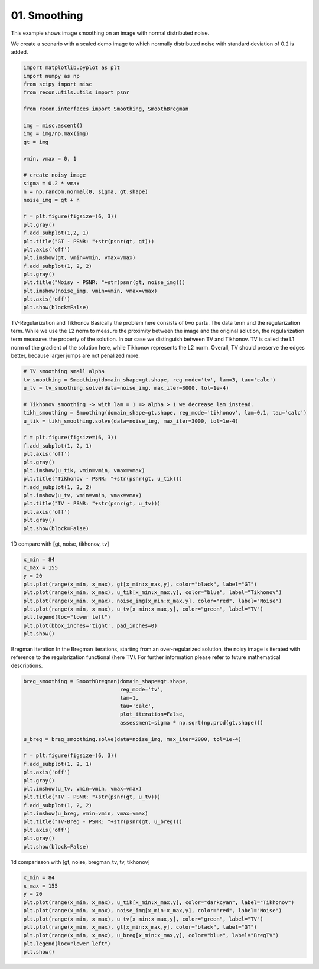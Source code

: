 
.. DO NOT EDIT.
.. THIS FILE WAS AUTOMATICALLY GENERATED BY SPHINX-GALLERY.
.. TO MAKE CHANGES, EDIT THE SOURCE PYTHON FILE:
.. "tutorials/2d_image_smoothing.py"
.. LINE NUMBERS ARE GIVEN BELOW.

.. only:: html

    .. note::
        :class: sphx-glr-download-link-note

        Click :ref:`here <sphx_glr_download_tutorials_2d_image_smoothing.py>`
        to download the full example code

.. rst-class:: sphx-glr-example-title

.. _sphx_glr_tutorials_2d_image_smoothing.py:


01. Smoothing
================
This example shows image smoothing on an image with normal distributed noise.

.. GENERATED FROM PYTHON SOURCE LINES 8-11

We create a scenario with a scaled demo image to
which normally distributed noise with standard
deviation of 0.2 is added.

.. GENERATED FROM PYTHON SOURCE LINES 11-43

.. code-block:: default


    import matplotlib.pyplot as plt
    import numpy as np
    from scipy import misc
    from recon.utils.utils import psnr

    from recon.interfaces import Smoothing, SmoothBregman

    img = misc.ascent()
    img = img/np.max(img)
    gt = img

    vmin, vmax = 0, 1

    # create noisy image
    sigma = 0.2 * vmax
    n = np.random.normal(0, sigma, gt.shape)
    noise_img = gt + n

    f = plt.figure(figsize=(6, 3))
    plt.gray()
    f.add_subplot(1,2, 1)
    plt.title("GT - PSNR: "+str(psnr(gt, gt)))
    plt.axis('off')
    plt.imshow(gt, vmin=vmin, vmax=vmax)
    f.add_subplot(1, 2, 2)
    plt.gray()
    plt.title("Noisy - PSNR: "+str(psnr(gt, noise_img)))
    plt.imshow(noise_img, vmin=vmin, vmax=vmax)
    plt.axis('off')
    plt.show(block=False)




.. image:: /tutorials/images/sphx_glr_2d_image_smoothing_001.png
    :alt: GT - PSNR: -1, Noisy - PSNR: 13.97
    :class: sphx-glr-single-img





.. GENERATED FROM PYTHON SOURCE LINES 44-55

TV-Regularization and Tikhonov
Basically the problem here consists of two parts.
The data term and the regularization term.
While we use the L2 norm to measure the proximity
between the image and the original solution, the regularization
term measures the property of the solution. In our case we distinguish
between TV and Tikhonov.
TV is called the L1 norm of the gradient of the solution here,
while Tikhonov represents the L2 norm. Overall, TV should preserve
the edges better, because larger jumps are not penalized more.


.. GENERATED FROM PYTHON SOURCE LINES 55-77

.. code-block:: default


    # TV smoothing small alpha
    tv_smoothing = Smoothing(domain_shape=gt.shape, reg_mode='tv', lam=3, tau='calc')
    u_tv = tv_smoothing.solve(data=noise_img, max_iter=3000, tol=1e-4)

    # Tikhonov smoothing -> with lam = 1 => alpha > 1 we decrease lam instead.
    tikh_smoothing = Smoothing(domain_shape=gt.shape, reg_mode='tikhonov', lam=0.1, tau='calc')
    u_tik = tikh_smoothing.solve(data=noise_img, max_iter=3000, tol=1e-4)

    f = plt.figure(figsize=(6, 3))
    f.add_subplot(1, 2, 1)
    plt.axis('off')
    plt.gray()
    plt.imshow(u_tik, vmin=vmin, vmax=vmax)
    plt.title("Tikhonov - PSNR: "+str(psnr(gt, u_tik)))
    f.add_subplot(1, 2, 2)
    plt.imshow(u_tv, vmin=vmin, vmax=vmax)
    plt.title("TV - PSNR: "+str(psnr(gt, u_tv)))
    plt.axis('off')
    plt.gray()
    plt.show(block=False)




.. image:: /tutorials/images/sphx_glr_2d_image_smoothing_002.png
    :alt: Tikhonov - PSNR: 21.47, TV - PSNR: 22.76
    :class: sphx-glr-single-img


.. rst-class:: sphx-glr-script-out

 Out:

 .. code-block:: none

    N/A% (0 of 3000) |                       | Elapsed Time: 0:00:00 ETA:  --:--:--
      0% (4 of 3000) |                       | Elapsed Time: 0:00:00 ETA:   0:01:25
      0% (7 of 3000) |                       | Elapsed Time: 0:00:00 ETA:   0:01:39
      0% (10 of 3000) |                      | Elapsed Time: 0:00:00 ETA:   0:01:46
      0% (12 of 3000) |                      | Elapsed Time: 0:00:00 ETA:   0:01:54
      0% (15 of 3000) |                      | Elapsed Time: 0:00:00 ETA:   0:01:54
      0% (18 of 3000) |                      | Elapsed Time: 0:00:00 ETA:   0:01:55
      0% (21 of 3000) |                      | Elapsed Time: 0:00:00 ETA:   0:02:01
      0% (24 of 3000) |                      | Elapsed Time: 0:00:00 ETA:   0:02:00
      0% (27 of 3000) |                      | Elapsed Time: 0:00:01 ETA:   0:02:01
      1% (30 of 3000) |                      | Elapsed Time: 0:00:01 ETA:   0:02:01
      1% (32 of 3000) |                      | Elapsed Time: 0:00:01 ETA:   0:02:04
      1% (35 of 3000) |                      | Elapsed Time: 0:00:01 ETA:   0:02:03
      1% (38 of 3000) |                      | Elapsed Time: 0:00:01 ETA:   0:02:03
      1% (41 of 3000) |                      | Elapsed Time: 0:00:01 ETA:   0:02:05
      1% (44 of 3000) |                      | Elapsed Time: 0:00:01 ETA:   0:02:04
      1% (47 of 3000) |                      | Elapsed Time: 0:00:01 ETA:   0:02:04
      1% (50 of 3000) |                      | Elapsed Time: 0:00:02 ETA:   0:02:08
      1% (52 of 3000) |                      | Elapsed Time: 0:00:02 ETA:   0:02:09
      1% (55 of 3000) |                      | Elapsed Time: 0:00:02 ETA:   0:02:09
      1% (58 of 3000) |                      | Elapsed Time: 0:00:02 ETA:   0:02:09
      2% (61 of 3000) |                      | Elapsed Time: 0:00:02 ETA:   0:02:12
      2% (64 of 3000) |                      | Elapsed Time: 0:00:02 ETA:   0:02:11
      2% (67 of 3000) |                      | Elapsed Time: 0:00:02 ETA:   0:02:09
      2% (70 of 3000) |                      | Elapsed Time: 0:00:03 ETA:   0:02:09
      2% (73 of 3000) |                      | Elapsed Time: 0:00:03 ETA:   0:02:10
      2% (76 of 3000) |                      | Elapsed Time: 0:00:03 ETA:   0:02:09
      2% (79 of 3000) |                      | Elapsed Time: 0:00:03 ETA:   0:02:06
      2% (81 of 3000) |                      | Elapsed Time: 0:00:03 ETA:   0:02:09
      2% (84 of 3000) |                      | Elapsed Time: 0:00:03 ETA:   0:02:08
      2% (87 of 3000) |                      | Elapsed Time: 0:00:03 ETA:   0:02:07
      3% (90 of 3000) |                      | Elapsed Time: 0:00:03 ETA:   0:02:06
      3% (92 of 3000) |                      | Elapsed Time: 0:00:03 ETA:   0:02:07
      3% (95 of 3000) |                      | Elapsed Time: 0:00:04 ETA:   0:02:06
      3% (98 of 3000) |                      | Elapsed Time: 0:00:04 ETA:   0:02:05
      3% (101 of 3000) |                     | Elapsed Time: 0:00:04 ETA:   0:02:05
      3% (104 of 3000) |                     | Elapsed Time: 0:00:04 ETA:   0:02:04
      3% (107 of 3000) |                     | Elapsed Time: 0:00:04 ETA:   0:02:04
      3% (110 of 3000) |                     | Elapsed Time: 0:00:04 ETA:   0:02:01
      3% (112 of 3000) |                     | Elapsed Time: 0:00:04 ETA:   0:02:03
      3% (114 of 3000) |                     | Elapsed Time: 0:00:04 ETA:   0:02:03
      3% (117 of 3000) |                     | Elapsed Time: 0:00:05 ETA:   0:02:03
      4% (120 of 3000) |                     | Elapsed Time: 0:00:05 ETA:   0:02:02
      4% (122 of 3000) |                     | Elapsed Time: 0:00:05 ETA:   0:02:04
      4% (125 of 3000) |                     | Elapsed Time: 0:00:05 ETA:   0:02:03
      4% (128 of 3000) |                     | Elapsed Time: 0:00:05 ETA:   0:02:02
      4% (131 of 3000) |                     | Elapsed Time: 0:00:05 ETA:   0:02:05
      4% (134 of 3000) |                     | Elapsed Time: 0:00:05 ETA:   0:02:05
      4% (137 of 3000) |                     | Elapsed Time: 0:00:05 ETA:   0:02:04
      4% (140 of 3000) |                     | Elapsed Time: 0:00:06 ETA:   0:02:03
      4% (142 of 3000) |                     | Elapsed Time: 0:00:06 ETA:   0:02:05
      4% (145 of 3000) |#                    | Elapsed Time: 0:00:06 ETA:   0:02:05
      4% (148 of 3000) |#                    | Elapsed Time: 0:00:06 ETA:   0:02:04
      5% (151 of 3000) |#                    | Elapsed Time: 0:00:06 ETA:   0:02:06
      5% (154 of 3000) |#                    | Elapsed Time: 0:00:06 ETA:   0:02:05
      5% (157 of 3000) |#                    | Elapsed Time: 0:00:06 ETA:   0:02:06
      5% (160 of 3000) |#                    | Elapsed Time: 0:00:06 ETA:   0:02:04
      5% (162 of 3000) |#                    | Elapsed Time: 0:00:07 ETA:   0:02:07
      5% (165 of 3000) |#                    | Elapsed Time: 0:00:07 ETA:   0:02:05
      5% (168 of 3000) |#                    | Elapsed Time: 0:00:07 ETA:   0:02:03
      5% (171 of 3000) |#                    | Elapsed Time: 0:00:07 ETA:   0:02:06
      5% (174 of 3000) |#                    | Elapsed Time: 0:00:07 ETA:   0:02:06
      5% (177 of 3000) |#                    | Elapsed Time: 0:00:07 ETA:   0:02:04
      6% (180 of 3000) |#                    | Elapsed Time: 0:00:07 ETA:   0:02:04
      6% (182 of 3000) |#                    | Elapsed Time: 0:00:07 ETA:   0:02:06
      6% (185 of 3000) |#                    | Elapsed Time: 0:00:08 ETA:   0:02:06
      6% (188 of 3000) |#                    | Elapsed Time: 0:00:08 ETA:   0:02:03
      6% (190 of 3000) |#                    | Elapsed Time: 0:00:08 ETA:   0:02:03
      6% (192 of 3000) |#                    | Elapsed Time: 0:00:08 ETA:   0:02:05
      6% (195 of 3000) |#                    | Elapsed Time: 0:00:08 ETA:   0:02:04
      6% (198 of 3000) |#                    | Elapsed Time: 0:00:08 ETA:   0:02:02
      6% (201 of 3000) |#                    | Elapsed Time: 0:00:08 ETA:   0:02:04
      6% (204 of 3000) |#                    | Elapsed Time: 0:00:08 ETA:   0:02:03
      6% (207 of 3000) |#                    | Elapsed Time: 0:00:08 ETA:   0:02:02
      7% (210 of 3000) |#                    | Elapsed Time: 0:00:09 ETA:   0:02:00
      7% (212 of 3000) |#                    | Elapsed Time: 0:00:09 ETA:   0:02:02
      7% (215 of 3000) |#                    | Elapsed Time: 0:00:09 ETA:   0:02:01
      7% (218 of 3000) |#                    | Elapsed Time: 0:00:09 ETA:   0:01:59
      7% (221 of 3000) |#                    | Elapsed Time: 0:00:09 ETA:   0:02:01
      7% (224 of 3000) |#                    | Elapsed Time: 0:00:09 ETA:   0:02:00
      7% (227 of 3000) |#                    | Elapsed Time: 0:00:09 ETA:   0:02:00
      7% (230 of 3000) |#                    | Elapsed Time: 0:00:09 ETA:   0:01:59
      7% (232 of 3000) |#                    | Elapsed Time: 0:00:10 ETA:   0:02:00
      7% (235 of 3000) |#                    | Elapsed Time: 0:00:10 ETA:   0:02:00
      7% (238 of 3000) |#                    | Elapsed Time: 0:00:10 ETA:   0:01:59
      8% (241 of 3000) |#                    | Elapsed Time: 0:00:10 ETA:   0:02:00
      8% (244 of 3000) |#                    | Elapsed Time: 0:00:10 ETA:   0:01:59
      8% (247 of 3000) |#                    | Elapsed Time: 0:00:10 ETA:   0:01:59
      8% (250 of 3000) |#                    | Elapsed Time: 0:00:10 ETA:   0:01:58
      8% (252 of 3000) |#                    | Elapsed Time: 0:00:10 ETA:   0:01:59
      8% (255 of 3000) |#                    | Elapsed Time: 0:00:11 ETA:   0:01:59
      8% (258 of 3000) |#                    | Elapsed Time: 0:00:11 ETA:   0:01:59
      8% (261 of 3000) |#                    | Elapsed Time: 0:00:11 ETA:   0:02:00
      8% (264 of 3000) |#                    | Elapsed Time: 0:00:11 ETA:   0:02:00
      8% (266 of 3000) |#                    | Elapsed Time: 0:00:11 ETA:   0:01:59
      8% (269 of 3000) |#                    | Elapsed Time: 0:00:11 ETA:   0:01:57
      9% (271 of 3000) |#                    | Elapsed Time: 0:00:11 ETA:   0:01:59
      9% (274 of 3000) |#                    | Elapsed Time: 0:00:11 ETA:   0:01:57
      9% (277 of 3000) |#                    | Elapsed Time: 0:00:12 ETA:   0:01:58
      9% (280 of 3000) |#                    | Elapsed Time: 0:00:12 ETA:   0:01:57
      9% (282 of 3000) |#                    | Elapsed Time: 0:00:12 ETA:   0:01:58
      9% (285 of 3000) |#                    | Elapsed Time: 0:00:12 ETA:   0:01:58
      9% (288 of 3000) |##                   | Elapsed Time: 0:00:12 ETA:   0:01:57
      9% (291 of 3000) |##                   | Elapsed Time: 0:00:12 ETA:   0:01:59
      9% (294 of 3000) |##                   | Elapsed Time: 0:00:12 ETA:   0:01:58
      9% (297 of 3000) |##                   | Elapsed Time: 0:00:12 ETA:   0:01:58
     10% (300 of 3000) |##                   | Elapsed Time: 0:00:13 ETA:   0:01:57
     10% (302 of 3000) |##                   | Elapsed Time: 0:00:13 ETA:   0:01:59
     10% (304 of 3000) |##                   | Elapsed Time: 0:00:13 ETA:   0:01:59
     10% (307 of 3000) |##                   | Elapsed Time: 0:00:13 ETA:   0:01:57
     10% (310 of 3000) |##                   | Elapsed Time: 0:00:13 ETA:   0:01:58
     10% (312 of 3000) |##                   | Elapsed Time: 0:00:13 ETA:   0:01:59
     10% (315 of 3000) |##                   | Elapsed Time: 0:00:13 ETA:   0:01:59
     10% (318 of 3000) |##                   | Elapsed Time: 0:00:13 ETA:   0:01:58
     10% (321 of 3000) |##                   | Elapsed Time: 0:00:14 ETA:   0:01:59
     10% (324 of 3000) |##                   | Elapsed Time: 0:00:14 ETA:   0:01:59
     10% (327 of 3000) |##                   | Elapsed Time: 0:00:14 ETA:   0:01:58
     11% (330 of 3000) |##                   | Elapsed Time: 0:00:14 ETA:   0:01:56
     11% (332 of 3000) |##                   | Elapsed Time: 0:00:14 ETA:   0:01:58
     11% (335 of 3000) |##                   | Elapsed Time: 0:00:14 ETA:   0:01:57
     11% (338 of 3000) |##                   | Elapsed Time: 0:00:14 ETA:   0:01:55
     11% (341 of 3000) |##                   | Elapsed Time: 0:00:14 ETA:   0:01:57
     11% (344 of 3000) |##                   | Elapsed Time: 0:00:14 ETA:   0:01:57
     11% (347 of 3000) |##                   | Elapsed Time: 0:00:15 ETA:   0:01:56
     11% (350 of 3000) |##                   | Elapsed Time: 0:00:15 ETA:   0:01:53
     11% (352 of 3000) |##                   | Elapsed Time: 0:00:15 ETA:   0:01:55
     11% (355 of 3000) |##                   | Elapsed Time: 0:00:15 ETA:   0:01:55
     11% (358 of 3000) |##                   | Elapsed Time: 0:00:15 ETA:   0:01:54
     12% (361 of 3000) |##                   | Elapsed Time: 0:00:15 ETA:   0:01:55
     12% (364 of 3000) |##                   | Elapsed Time: 0:00:15 ETA:   0:01:54
     12% (367 of 3000) |##                   | Elapsed Time: 0:00:15 ETA:   0:01:54
     12% (370 of 3000) |##                   | Elapsed Time: 0:00:16 ETA:   0:01:52
     12% (372 of 3000) |##                   | Elapsed Time: 0:00:16 ETA:   0:01:54
     12% (375 of 3000) |##                   | Elapsed Time: 0:00:16 ETA:   0:01:55
     12% (377 of 3000) |##                   | Elapsed Time: 0:00:16 ETA:   0:01:56
     12% (380 of 3000) |##                   | Elapsed Time: 0:00:16 ETA:   0:01:56
     12% (382 of 3000) |##                   | Elapsed Time: 0:00:16 ETA:   0:02:00
     12% (384 of 3000) |##                   | Elapsed Time: 0:00:16 ETA:   0:02:00
     12% (387 of 3000) |##                   | Elapsed Time: 0:00:16 ETA:   0:01:59
     13% (390 of 3000) |##                   | Elapsed Time: 0:00:17 ETA:   0:01:59
     13% (392 of 3000) |##                   | Elapsed Time: 0:00:17 ETA:   0:02:02
     13% (395 of 3000) |##                   | Elapsed Time: 0:00:17 ETA:   0:02:02
     13% (398 of 3000) |##                   | Elapsed Time: 0:00:17 ETA:   0:02:01
     13% (401 of 3000) |##                   | Elapsed Time: 0:00:17 ETA:   0:02:03
     13% (404 of 3000) |##                   | Elapsed Time: 0:00:17 ETA:   0:02:00
     13% (407 of 3000) |##                   | Elapsed Time: 0:00:17 ETA:   0:02:01
     13% (410 of 3000) |##                   | Elapsed Time: 0:00:17 ETA:   0:02:00
     13% (412 of 3000) |##                   | Elapsed Time: 0:00:18 ETA:   0:02:01
     13% (415 of 3000) |##                   | Elapsed Time: 0:00:18 ETA:   0:02:00
     13% (418 of 3000) |##                   | Elapsed Time: 0:00:18 ETA:   0:02:00
     14% (421 of 3000) |##                   | Elapsed Time: 0:00:18 ETA:   0:02:00
     14% (424 of 3000) |##                   | Elapsed Time: 0:00:18 ETA:   0:01:58
     14% (427 of 3000) |##                   | Elapsed Time: 0:00:18 ETA:   0:01:55
     14% (430 of 3000) |###                  | Elapsed Time: 0:00:18 ETA:   0:01:53
     14% (432 of 3000) |###                  | Elapsed Time: 0:00:18 ETA:   0:01:55
     14% (435 of 3000) |###                  | Elapsed Time: 0:00:19 ETA:   0:01:54
     14% (438 of 3000) |###                  | Elapsed Time: 0:00:19 ETA:   0:01:52
     14% (441 of 3000) |###                  | Elapsed Time: 0:00:19 ETA:   0:01:53
     14% (444 of 3000) |###                  | Elapsed Time: 0:00:19 ETA:   0:01:52
     14% (447 of 3000) |###                  | Elapsed Time: 0:00:19 ETA:   0:01:51
     15% (450 of 3000) |###                  | Elapsed Time: 0:00:19 ETA:   0:01:51
     15% (452 of 3000) |###                  | Elapsed Time: 0:00:19 ETA:   0:01:53
     15% (455 of 3000) |###                  | Elapsed Time: 0:00:19 ETA:   0:01:53
     15% (458 of 3000) |###                  | Elapsed Time: 0:00:20 ETA:   0:01:51
     15% (461 of 3000) |###                  | Elapsed Time: 0:00:20 ETA:   0:01:52
     15% (464 of 3000) |###                  | Elapsed Time: 0:00:20 ETA:   0:01:51
     15% (467 of 3000) |###                  | Elapsed Time: 0:00:20 ETA:   0:01:51
     15% (470 of 3000) |###                  | Elapsed Time: 0:00:20 ETA:   0:01:50
     15% (472 of 3000) |###                  | Elapsed Time: 0:00:20 ETA:   0:01:51
     15% (475 of 3000) |###                  | Elapsed Time: 0:00:20 ETA:   0:01:50
     15% (478 of 3000) |###                  | Elapsed Time: 0:00:20 ETA:   0:01:49
     16% (481 of 3000) |###                  | Elapsed Time: 0:00:21 ETA:   0:01:51
     16% (484 of 3000) |###                  | Elapsed Time: 0:00:21 ETA:   0:01:51
     16% (487 of 3000) |###                  | Elapsed Time: 0:00:21 ETA:   0:01:50
     16% (490 of 3000) |###                  | Elapsed Time: 0:00:21 ETA:   0:01:50
     16% (492 of 3000) |###                  | Elapsed Time: 0:00:21 ETA:   0:01:50
     16% (494 of 3000) |###                  | Elapsed Time: 0:00:21 ETA:   0:01:50
     16% (497 of 3000) |###                  | Elapsed Time: 0:00:21 ETA:   0:01:50
     16% (500 of 3000) |###                  | Elapsed Time: 0:00:21 ETA:   0:01:47
     16% (502 of 3000) |###                  | Elapsed Time: 0:00:22 ETA:   0:01:49
     16% (505 of 3000) |###                  | Elapsed Time: 0:00:22 ETA:   0:01:49
     16% (508 of 3000) |###                  | Elapsed Time: 0:00:22 ETA:   0:01:48
     17% (511 of 3000) |###                  | Elapsed Time: 0:00:22 ETA:   0:01:48
     17% (514 of 3000) |###                  | Elapsed Time: 0:00:22 ETA:   0:01:48
     17% (517 of 3000) |###                  | Elapsed Time: 0:00:22 ETA:   0:01:48
     17% (520 of 3000) |###                  | Elapsed Time: 0:00:22 ETA:   0:01:46
     17% (522 of 3000) |###                  | Elapsed Time: 0:00:22 ETA:   0:01:48
     17% (525 of 3000) |###                  | Elapsed Time: 0:00:23 ETA:   0:01:48
     17% (528 of 3000) |###                  | Elapsed Time: 0:00:23 ETA:   0:01:46
     17% (531 of 3000) |###                  | Elapsed Time: 0:00:23 ETA:   0:01:48
     17% (534 of 3000) |###                  | Elapsed Time: 0:00:23 ETA:   0:01:48
     17% (537 of 3000) |###                  | Elapsed Time: 0:00:23 ETA:   0:01:48
     18% (540 of 3000) |###                  | Elapsed Time: 0:00:23 ETA:   0:01:47
     18% (542 of 3000) |###                  | Elapsed Time: 0:00:23 ETA:   0:01:49
     18% (545 of 3000) |###                  | Elapsed Time: 0:00:23 ETA:   0:01:49
     18% (548 of 3000) |###                  | Elapsed Time: 0:00:24 ETA:   0:01:47
     18% (551 of 3000) |###                  | Elapsed Time: 0:00:24 ETA:   0:01:50
     18% (554 of 3000) |###                  | Elapsed Time: 0:00:24 ETA:   0:01:49
     18% (557 of 3000) |###                  | Elapsed Time: 0:00:24 ETA:   0:01:48
     18% (560 of 3000) |###                  | Elapsed Time: 0:00:24 ETA:   0:01:48
     18% (562 of 3000) |###                  | Elapsed Time: 0:00:24 ETA:   0:01:49
     18% (565 of 3000) |###                  | Elapsed Time: 0:00:24 ETA:   0:01:49
     18% (568 of 3000) |###                  | Elapsed Time: 0:00:24 ETA:   0:01:47
     19% (570 of 3000) |###                  | Elapsed Time: 0:00:25 ETA:   0:01:47
     19% (572 of 3000) |####                 | Elapsed Time: 0:00:25 ETA:   0:01:47
     19% (575 of 3000) |####                 | Elapsed Time: 0:00:25 ETA:   0:01:47
     19% (578 of 3000) |####                 | Elapsed Time: 0:00:25 ETA:   0:01:45
     19% (581 of 3000) |####                 | Elapsed Time: 0:00:25 ETA:   0:01:47
     19% (584 of 3000) |####                 | Elapsed Time: 0:00:25 ETA:   0:01:46
     19% (587 of 3000) |####                 | Elapsed Time: 0:00:25 ETA:   0:01:45
     19% (590 of 3000) |####                 | Elapsed Time: 0:00:25 ETA:   0:01:44
     19% (592 of 3000) |####                 | Elapsed Time: 0:00:26 ETA:   0:01:45
     19% (595 of 3000) |####                 | Elapsed Time: 0:00:26 ETA:   0:01:45
     19% (598 of 3000) |####                 | Elapsed Time: 0:00:26 ETA:   0:01:43
     20% (601 of 3000) |####                 | Elapsed Time: 0:00:26 ETA:   0:01:46
     20% (604 of 3000) |####                 | Elapsed Time: 0:00:26 ETA:   0:01:45
     20% (607 of 3000) |####                 | Elapsed Time: 0:00:26 ETA:   0:01:45
     20% (610 of 3000) |####                 | Elapsed Time: 0:00:26 ETA:   0:01:45
     20% (612 of 3000) |####                 | Elapsed Time: 0:00:26 ETA:   0:01:47
     20% (615 of 3000) |####                 | Elapsed Time: 0:00:27 ETA:   0:01:46
     20% (618 of 3000) |####                 | Elapsed Time: 0:00:27 ETA:   0:01:46
     20% (621 of 3000) |####                 | Elapsed Time: 0:00:27 ETA:   0:01:48
     20% (624 of 3000) |####                 | Elapsed Time: 0:00:27 ETA:   0:01:47
     20% (627 of 3000) |####                 | Elapsed Time: 0:00:27 ETA:   0:01:46
     21% (630 of 3000) |####                 | Elapsed Time: 0:00:27 ETA:   0:01:46
     21% (632 of 3000) |####                 | Elapsed Time: 0:00:27 ETA:   0:01:49
     21% (635 of 3000) |####                 | Elapsed Time: 0:00:27 ETA:   0:01:49
     21% (638 of 3000) |####                 | Elapsed Time: 0:00:28 ETA:   0:01:48
     21% (641 of 3000) |####                 | Elapsed Time: 0:00:28 ETA:   0:01:50
     21% (644 of 3000) |####                 | Elapsed Time: 0:00:28 ETA:   0:01:49
     21% (646 of 3000) |####                 | Elapsed Time: 0:00:28 ETA:   0:01:49
     21% (649 of 3000) |####                 | Elapsed Time: 0:00:28 ETA:   0:01:46
     21% (651 of 3000) |####                 | Elapsed Time: 0:00:28 ETA:   0:01:48
     21% (654 of 3000) |####                 | Elapsed Time: 0:00:28 ETA:   0:01:47
     21% (657 of 3000) |####                 | Elapsed Time: 0:00:28 ETA:   0:01:45
     22% (660 of 3000) |####                 | Elapsed Time: 0:00:29 ETA:   0:01:45
     22% (662 of 3000) |####                 | Elapsed Time: 0:00:29 ETA:   0:01:46
     22% (665 of 3000) |####                 | Elapsed Time: 0:00:29 ETA:   0:01:46
     22% (668 of 3000) |####                 | Elapsed Time: 0:00:29 ETA:   0:01:44
     22% (671 of 3000) |####                 | Elapsed Time: 0:00:29 ETA:   0:01:46
     22% (674 of 3000) |####                 | Elapsed Time: 0:00:29 ETA:   0:01:45
     22% (677 of 3000) |####                 | Elapsed Time: 0:00:29 ETA:   0:01:45
     22% (680 of 3000) |####                 | Elapsed Time: 0:00:29 ETA:   0:01:42
     22% (682 of 3000) |####                 | Elapsed Time: 0:00:30 ETA:   0:01:43
     22% (684 of 3000) |####                 | Elapsed Time: 0:00:30 ETA:   0:01:43
     22% (687 of 3000) |####                 | Elapsed Time: 0:00:30 ETA:   0:01:40
     23% (690 of 3000) |####                 | Elapsed Time: 0:00:30 ETA:   0:01:40
     23% (692 of 3000) |####                 | Elapsed Time: 0:00:30 ETA:   0:01:41
     23% (695 of 3000) |####                 | Elapsed Time: 0:00:30 ETA:   0:01:42
     23% (698 of 3000) |####                 | Elapsed Time: 0:00:30 ETA:   0:01:40
     23% (701 of 3000) |####                 | Elapsed Time: 0:00:30 ETA:   0:01:42
     23% (704 of 3000) |####                 | Elapsed Time: 0:00:31 ETA:   0:01:42
     23% (707 of 3000) |####                 | Elapsed Time: 0:00:31 ETA:   0:01:42
     23% (710 of 3000) |####                 | Elapsed Time: 0:00:31 ETA:   0:01:40
     23% (712 of 3000) |####                 | Elapsed Time: 0:00:31 ETA:   0:01:41
     23% (715 of 3000) |#####                | Elapsed Time: 0:00:31 ETA:   0:01:41
     23% (718 of 3000) |#####                | Elapsed Time: 0:00:31 ETA:   0:01:40
     24% (721 of 3000) |#####                | Elapsed Time: 0:00:31 ETA:   0:01:41
     24% (724 of 3000) |#####                | Elapsed Time: 0:00:31 ETA:   0:01:41
     24% (727 of 3000) |#####                | Elapsed Time: 0:00:32 ETA:   0:01:41
     24% (730 of 3000) |#####                | Elapsed Time: 0:00:32 ETA:   0:01:40
     24% (732 of 3000) |#####                | Elapsed Time: 0:00:32 ETA:   0:01:42
     24% (735 of 3000) |#####                | Elapsed Time: 0:00:32 ETA:   0:01:42
     24% (738 of 3000) |#####                | Elapsed Time: 0:00:32 ETA:   0:01:40
     24% (741 of 3000) |#####                | Elapsed Time: 0:00:32 ETA:   0:01:41
     24% (744 of 3000) |#####                | Elapsed Time: 0:00:32 ETA:   0:01:40
     24% (747 of 3000) |#####                | Elapsed Time: 0:00:32 ETA:   0:01:38
     25% (750 of 3000) |#####                | Elapsed Time: 0:00:33 ETA:   0:01:38
     25% (752 of 3000) |#####                | Elapsed Time: 0:00:33 ETA:   0:01:39
     25% (755 of 3000) |#####                | Elapsed Time: 0:00:33 ETA:   0:01:40
     25% (758 of 3000) |#####                | Elapsed Time: 0:00:33 ETA:   0:01:38
     25% (760 of 3000) |#####                | Elapsed Time: 0:00:33 ETA:   0:01:38
     25% (762 of 3000) |#####                | Elapsed Time: 0:00:33 ETA:   0:01:40
     25% (765 of 3000) |#####                | Elapsed Time: 0:00:33 ETA:   0:01:39
     25% (768 of 3000) |#####                | Elapsed Time: 0:00:33 ETA:   0:01:38
     25% (771 of 3000) |#####                | Elapsed Time: 0:00:34 ETA:   0:01:40
     25% (774 of 3000) |#####                | Elapsed Time: 0:00:34 ETA:   0:01:39
     25% (777 of 3000) |#####                | Elapsed Time: 0:00:34 ETA:   0:01:39
     26% (780 of 3000) |#####                | Elapsed Time: 0:00:34 ETA:   0:01:37
     26% (782 of 3000) |#####                | Elapsed Time: 0:00:34 ETA:   0:01:39
     26% (785 of 3000) |#####                | Elapsed Time: 0:00:34 ETA:   0:01:39
     26% (788 of 3000) |#####                | Elapsed Time: 0:00:34 ETA:   0:01:38
     26% (791 of 3000) |#####                | Elapsed Time: 0:00:34 ETA:   0:01:41
     26% (794 of 3000) |#####                | Elapsed Time: 0:00:35 ETA:   0:01:41
     26% (797 of 3000) |#####                | Elapsed Time: 0:00:35 ETA:   0:01:39
     26% (800 of 3000) |#####                | Elapsed Time: 0:00:35 ETA:   0:01:39
     26% (802 of 3000) |#####                | Elapsed Time: 0:00:35 ETA:   0:01:40
     26% (805 of 3000) |#####                | Elapsed Time: 0:00:35 ETA:   0:01:39
     26% (808 of 3000) |#####                | Elapsed Time: 0:00:35 ETA:   0:01:38
     27% (811 of 3000) |#####                | Elapsed Time: 0:00:35 ETA:   0:01:39
     27% (814 of 3000) |#####                | Elapsed Time: 0:00:35 ETA:   0:01:38
     27% (817 of 3000) |#####                | Elapsed Time: 0:00:36 ETA:   0:01:38
     27% (820 of 3000) |#####                | Elapsed Time: 0:00:36 ETA:   0:01:38
     27% (822 of 3000) |#####                | Elapsed Time: 0:00:36 ETA:   0:01:40
     27% (825 of 3000) |#####                | Elapsed Time: 0:00:36 ETA:   0:01:39
     27% (828 of 3000) |#####                | Elapsed Time: 0:00:36 ETA:   0:01:37
     27% (831 of 3000) |#####                | Elapsed Time: 0:00:36 ETA:   0:01:39
     27% (834 of 3000) |#####                | Elapsed Time: 0:00:36 ETA:   0:01:38
     27% (836 of 3000) |#####                | Elapsed Time: 0:00:36 ETA:   0:01:38
     27% (839 of 3000) |#####                | Elapsed Time: 0:00:37 ETA:   0:01:36
     28% (841 of 3000) |#####                | Elapsed Time: 0:00:37 ETA:   0:01:38
     28% (844 of 3000) |#####                | Elapsed Time: 0:00:37 ETA:   0:01:38
     28% (847 of 3000) |#####                | Elapsed Time: 0:00:37 ETA:   0:01:37
     28% (850 of 3000) |#####                | Elapsed Time: 0:00:37 ETA:   0:01:37
     28% (852 of 3000) |#####                | Elapsed Time: 0:00:37 ETA:   0:01:38
     28% (855 of 3000) |#####                | Elapsed Time: 0:00:37 ETA:   0:01:37
     28% (858 of 3000) |######               | Elapsed Time: 0:00:37 ETA:   0:01:35
     28% (861 of 3000) |######               | Elapsed Time: 0:00:38 ETA:   0:01:36
     28% (864 of 3000) |######               | Elapsed Time: 0:00:38 ETA:   0:01:35
     28% (867 of 3000) |######               | Elapsed Time: 0:00:38 ETA:   0:01:34
     29% (870 of 3000) |######               | Elapsed Time: 0:00:38 ETA:   0:01:32
     29% (872 of 3000) |######               | Elapsed Time: 0:00:38 ETA:   0:01:33
     29% (874 of 3000) |######               | Elapsed Time: 0:00:38 ETA:   0:01:33
     29% (877 of 3000) |######               | Elapsed Time: 0:00:38 ETA:   0:01:32
     29% (880 of 3000) |######               | Elapsed Time: 0:00:38 ETA:   0:01:31
     29% (882 of 3000) |######               | Elapsed Time: 0:00:39 ETA:   0:01:33
     29% (885 of 3000) |######               | Elapsed Time: 0:00:39 ETA:   0:01:32
     29% (888 of 3000) |######               | Elapsed Time: 0:00:39 ETA:   0:01:31
     29% (891 of 3000) |######               | Elapsed Time: 0:00:39 ETA:   0:01:32
     29% (894 of 3000) |######               | Elapsed Time: 0:00:39 ETA:   0:01:32
     29% (897 of 3000) |######               | Elapsed Time: 0:00:39 ETA:   0:01:31
     30% (900 of 3000) |######               | Elapsed Time: 0:00:39 ETA:   0:01:30
     30% (902 of 3000) |######               | Elapsed Time: 0:00:39 ETA:   0:01:31
     30% (905 of 3000) |######               | Elapsed Time: 0:00:40 ETA:   0:01:31
     30% (908 of 3000) |######               | Elapsed Time: 0:00:40 ETA:   0:01:31
     30% (911 of 3000) |######               | Elapsed Time: 0:00:40 ETA:   0:01:32
     30% (914 of 3000) |######               | Elapsed Time: 0:00:40 ETA:   0:01:32
     30% (917 of 3000) |######               | Elapsed Time: 0:00:40 ETA:   0:01:33
     30% (920 of 3000) |######               | Elapsed Time: 0:00:40 ETA:   0:01:31
     30% (922 of 3000) |######               | Elapsed Time: 0:00:40 ETA:   0:01:33
     30% (925 of 3000) |######               | Elapsed Time: 0:00:40 ETA:   0:01:32
     30% (928 of 3000) |######               | Elapsed Time: 0:00:41 ETA:   0:01:31
     31% (931 of 3000) |######               | Elapsed Time: 0:00:41 ETA:   0:01:32
     31% (934 of 3000) |######               | Elapsed Time: 0:00:41 ETA:   0:01:32
     31% (937 of 3000) |######               | Elapsed Time: 0:00:41 ETA:   0:01:31
     31% (940 of 3000) |######               | Elapsed Time: 0:00:41 ETA:   0:01:31
     31% (942 of 3000) |######               | Elapsed Time: 0:00:41 ETA:   0:01:32
     31% (945 of 3000) |######               | Elapsed Time: 0:00:41 ETA:   0:01:32
     31% (948 of 3000) |######               | Elapsed Time: 0:00:41 ETA:   0:01:30
     31% (950 of 3000) |######               | Elapsed Time: 0:00:42 ETA:   0:01:30
     31% (952 of 3000) |######               | Elapsed Time: 0:00:42 ETA:   0:01:31
     31% (955 of 3000) |######               | Elapsed Time: 0:00:42 ETA:   0:01:30
     31% (958 of 3000) |######               | Elapsed Time: 0:00:42 ETA:   0:01:29
     32% (961 of 3000) |######               | Elapsed Time: 0:00:42 ETA:   0:01:30
     32% (964 of 3000) |######               | Elapsed Time: 0:00:42 ETA:   0:01:29
     32% (967 of 3000) |######               | Elapsed Time: 0:00:42 ETA:   0:01:29
     32% (970 of 3000) |######               | Elapsed Time: 0:00:42 ETA:   0:01:28
     32% (972 of 3000) |######               | Elapsed Time: 0:00:42 ETA:   0:01:29
     32% (975 of 3000) |######               | Elapsed Time: 0:00:43 ETA:   0:01:29
     32% (978 of 3000) |######               | Elapsed Time: 0:00:43 ETA:   0:01:28
     32% (981 of 3000) |######               | Elapsed Time: 0:00:43 ETA:   0:01:29
     32% (984 of 3000) |######               | Elapsed Time: 0:00:43 ETA:   0:01:28
     32% (987 of 3000) |######               | Elapsed Time: 0:00:43 ETA:   0:01:28
     33% (990 of 3000) |######               | Elapsed Time: 0:00:43 ETA:   0:01:27
     33% (992 of 3000) |######               | Elapsed Time: 0:00:43 ETA:   0:01:28
     33% (995 of 3000) |######               | Elapsed Time: 0:00:44 ETA:   0:01:28
     33% (998 of 3000) |######               | Elapsed Time: 0:00:44 ETA:   0:01:28
     33% (1001 of 3000) |######              | Elapsed Time: 0:00:44 ETA:   0:01:30
     33% (1004 of 3000) |######              | Elapsed Time: 0:00:44 ETA:   0:01:29
     33% (1007 of 3000) |######              | Elapsed Time: 0:00:44 ETA:   0:01:28
     33% (1010 of 3000) |######              | Elapsed Time: 0:00:44 ETA:   0:01:28
     33% (1012 of 3000) |######              | Elapsed Time: 0:00:44 ETA:   0:01:29
     33% (1015 of 3000) |######              | Elapsed Time: 0:00:44 ETA:   0:01:29
     33% (1018 of 3000) |######              | Elapsed Time: 0:00:45 ETA:   0:01:28
     34% (1021 of 3000) |######              | Elapsed Time: 0:00:45 ETA:   0:01:29
     34% (1024 of 3000) |######              | Elapsed Time: 0:00:45 ETA:   0:01:29
     34% (1026 of 3000) |######              | Elapsed Time: 0:00:45 ETA:   0:01:29
     34% (1029 of 3000) |######              | Elapsed Time: 0:00:45 ETA:   0:01:28
     34% (1031 of 3000) |######              | Elapsed Time: 0:00:45 ETA:   0:01:29
     34% (1034 of 3000) |######              | Elapsed Time: 0:00:45 ETA:   0:01:29
     34% (1037 of 3000) |######              | Elapsed Time: 0:00:45 ETA:   0:01:28
     34% (1040 of 3000) |######              | Elapsed Time: 0:00:46 ETA:   0:01:28
     34% (1042 of 3000) |######              | Elapsed Time: 0:00:46 ETA:   0:01:28
     34% (1045 of 3000) |######              | Elapsed Time: 0:00:46 ETA:   0:01:27
     34% (1048 of 3000) |######              | Elapsed Time: 0:00:46 ETA:   0:01:26
     35% (1051 of 3000) |#######             | Elapsed Time: 0:00:46 ETA:   0:01:28
     35% (1054 of 3000) |#######             | Elapsed Time: 0:00:46 ETA:   0:01:28
     35% (1057 of 3000) |#######             | Elapsed Time: 0:00:46 ETA:   0:01:27
     35% (1060 of 3000) |#######             | Elapsed Time: 0:00:46 ETA:   0:01:28
     35% (1062 of 3000) |#######             | Elapsed Time: 0:00:47 ETA:   0:01:29
     35% (1064 of 3000) |#######             | Elapsed Time: 0:00:47 ETA:   0:01:29
     35% (1067 of 3000) |#######             | Elapsed Time: 0:00:47 ETA:   0:01:27
     35% (1070 of 3000) |#######             | Elapsed Time: 0:00:47 ETA:   0:01:27
     35% (1072 of 3000) |#######             | Elapsed Time: 0:00:47 ETA:   0:01:28
     35% (1075 of 3000) |#######             | Elapsed Time: 0:00:47 ETA:   0:01:28
     35% (1078 of 3000) |#######             | Elapsed Time: 0:00:47 ETA:   0:01:26
     36% (1081 of 3000) |#######             | Elapsed Time: 0:00:47 ETA:   0:01:28
     36% (1084 of 3000) |#######             | Elapsed Time: 0:00:48 ETA:   0:01:28
     36% (1087 of 3000) |#######             | Elapsed Time: 0:00:48 ETA:   0:01:26
     36% (1090 of 3000) |#######             | Elapsed Time: 0:00:48 ETA:   0:01:26
     36% (1092 of 3000) |#######             | Elapsed Time: 0:00:48 ETA:   0:01:27
     36% (1095 of 3000) |#######             | Elapsed Time: 0:00:48 ETA:   0:01:26
     36% (1098 of 3000) |#######             | Elapsed Time: 0:00:48 ETA:   0:01:24
     36% (1101 of 3000) |#######             | Elapsed Time: 0:00:48 ETA:   0:01:25
     36% (1104 of 3000) |#######             | Elapsed Time: 0:00:48 ETA:   0:01:24
     36% (1107 of 3000) |#######             | Elapsed Time: 0:00:49 ETA:   0:01:24
     37% (1110 of 3000) |#######             | Elapsed Time: 0:00:49 ETA:   0:01:22
     37% (1112 of 3000) |#######             | Elapsed Time: 0:00:49 ETA:   0:01:23
     37% (1115 of 3000) |#######             | Elapsed Time: 0:00:49 ETA:   0:01:23
     37% (1118 of 3000) |#######             | Elapsed Time: 0:00:49 ETA:   0:01:22
     37% (1121 of 3000) |#######             | Elapsed Time: 0:00:49 ETA:   0:01:23
     37% (1124 of 3000) |#######             | Elapsed Time: 0:00:49 ETA:   0:01:23
     37% (1127 of 3000) |#######             | Elapsed Time: 0:00:49 ETA:   0:01:22
     37% (1130 of 3000) |#######             | Elapsed Time: 0:00:50 ETA:   0:01:21
     37% (1132 of 3000) |#######             | Elapsed Time: 0:00:50 ETA:   0:01:22
     37% (1135 of 3000) |#######             | Elapsed Time: 0:00:50 ETA:   0:01:22
     37% (1138 of 3000) |#######             | Elapsed Time: 0:00:50 ETA:   0:01:21
     38% (1140 of 3000) |#######             | Elapsed Time: 0:00:50 ETA:   0:01:21
     38% (1142 of 3000) |#######             | Elapsed Time: 0:00:50 ETA:   0:01:21
     38% (1145 of 3000) |#######             | Elapsed Time: 0:00:50 ETA:   0:01:21
     38% (1148 of 3000) |#######             | Elapsed Time: 0:00:50 ETA:   0:01:20
     38% (1151 of 3000) |#######             | Elapsed Time: 0:00:50 ETA:   0:01:21
     38% (1154 of 3000) |#######             | Elapsed Time: 0:00:51 ETA:   0:01:21
     38% (1157 of 3000) |#######             | Elapsed Time: 0:00:51 ETA:   0:01:21
     38% (1160 of 3000) |#######             | Elapsed Time: 0:00:51 ETA:   0:01:20
     38% (1162 of 3000) |#######             | Elapsed Time: 0:00:51 ETA:   0:01:21
     38% (1165 of 3000) |#######             | Elapsed Time: 0:00:51 ETA:   0:01:21
     38% (1168 of 3000) |#######             | Elapsed Time: 0:00:51 ETA:   0:01:20
     39% (1171 of 3000) |#######             | Elapsed Time: 0:00:51 ETA:   0:01:20
     39% (1174 of 3000) |#######             | Elapsed Time: 0:00:52 ETA:   0:01:20
     39% (1177 of 3000) |#######             | Elapsed Time: 0:00:52 ETA:   0:01:20
     39% (1180 of 3000) |#######             | Elapsed Time: 0:00:52 ETA:   0:01:18
     39% (1182 of 3000) |#######             | Elapsed Time: 0:00:52 ETA:   0:01:19
     39% (1185 of 3000) |#######             | Elapsed Time: 0:00:52 ETA:   0:01:19
     39% (1188 of 3000) |#######             | Elapsed Time: 0:00:52 ETA:   0:01:19
     39% (1191 of 3000) |#######             | Elapsed Time: 0:00:52 ETA:   0:01:20
     39% (1194 of 3000) |#######             | Elapsed Time: 0:00:52 ETA:   0:01:19
     39% (1197 of 3000) |#######             | Elapsed Time: 0:00:52 ETA:   0:01:19
     40% (1200 of 3000) |########            | Elapsed Time: 0:00:53 ETA:   0:01:18
     40% (1202 of 3000) |########            | Elapsed Time: 0:00:53 ETA:   0:01:19
     40% (1205 of 3000) |########            | Elapsed Time: 0:00:53 ETA:   0:01:19
     40% (1208 of 3000) |########            | Elapsed Time: 0:00:53 ETA:   0:01:18
     40% (1211 of 3000) |########            | Elapsed Time: 0:00:53 ETA:   0:01:18
     40% (1214 of 3000) |########            | Elapsed Time: 0:00:53 ETA:   0:01:18
     40% (1216 of 3000) |########            | Elapsed Time: 0:00:53 ETA:   0:01:18
     40% (1219 of 3000) |########            | Elapsed Time: 0:00:53 ETA:   0:01:16
     40% (1221 of 3000) |########            | Elapsed Time: 0:00:54 ETA:   0:01:17
     40% (1224 of 3000) |########            | Elapsed Time: 0:00:54 ETA:   0:01:16
     40% (1227 of 3000) |########            | Elapsed Time: 0:00:54 ETA:   0:01:17
     41% (1230 of 3000) |########            | Elapsed Time: 0:00:54 ETA:   0:01:16
     Early stopping.
    N/A% (0 of 3000) |                       | Elapsed Time: 0:00:00 ETA:  --:--:--
      0% (4 of 3000) |                       | Elapsed Time: 0:00:00 ETA:   0:01:18
      0% (8 of 3000) |                       | Elapsed Time: 0:00:00 ETA:   0:01:28
      0% (11 of 3000) |                      | Elapsed Time: 0:00:00 ETA:   0:01:37
      0% (15 of 3000) |                      | Elapsed Time: 0:00:00 ETA:   0:01:37
      0% (18 of 3000) |                      | Elapsed Time: 0:00:00 ETA:   0:01:38
      0% (21 of 3000) |                      | Elapsed Time: 0:00:00 ETA:   0:01:42
      0% (25 of 3000) |                      | Elapsed Time: 0:00:00 ETA:   0:01:41
      0% (28 of 3000) |                      | Elapsed Time: 0:00:00 ETA:   0:01:41
      1% (31 of 3000) |                      | Elapsed Time: 0:00:01 ETA:   0:01:44
      1% (35 of 3000) |                      | Elapsed Time: 0:00:01 ETA:   0:01:43
      1% (38 of 3000) |                      | Elapsed Time: 0:00:01 ETA:   0:01:43
      1% (41 of 3000) |                      | Elapsed Time: 0:00:01 ETA:   0:01:44
      1% (45 of 3000) |                      | Elapsed Time: 0:00:01 ETA:   0:01:44
      1% (48 of 3000) |                      | Elapsed Time: 0:00:01 ETA:   0:01:43
      1% (51 of 3000) |                      | Elapsed Time: 0:00:01 ETA:   0:01:44
      1% (55 of 3000) |                      | Elapsed Time: 0:00:01 ETA:   0:01:44
      1% (59 of 3000) |                      | Elapsed Time: 0:00:02 ETA:   0:01:43
      2% (62 of 3000) |                      | Elapsed Time: 0:00:02 ETA:   0:01:45
      2% (66 of 3000) |                      | Elapsed Time: 0:00:02 ETA:   0:01:45
      2% (69 of 3000) |                      | Elapsed Time: 0:00:02 ETA:   0:01:44
      2% (72 of 3000) |                      | Elapsed Time: 0:00:02 ETA:   0:01:45
      2% (76 of 3000) |                      | Elapsed Time: 0:00:02 ETA:   0:01:45
      2% (80 of 3000) |                      | Elapsed Time: 0:00:02 ETA:   0:01:43
      2% (83 of 3000) |                      | Elapsed Time: 0:00:02 ETA:   0:01:44
      2% (87 of 3000) |                      | Elapsed Time: 0:00:03 ETA:   0:01:44
      3% (90 of 3000) |                      | Elapsed Time: 0:00:03 ETA:   0:01:43
      3% (93 of 3000) |                      | Elapsed Time: 0:00:03 ETA:   0:01:44
      3% (96 of 3000) |                      | Elapsed Time: 0:00:03 ETA:   0:01:44
      3% (99 of 3000) |                      | Elapsed Time: 0:00:03 ETA:   0:01:43
      3% (101 of 3000) |                     | Elapsed Time: 0:00:03 ETA:   0:01:45
      3% (104 of 3000) |                     | Elapsed Time: 0:00:03 ETA:   0:01:45
      3% (108 of 3000) |                     | Elapsed Time: 0:00:03 ETA:   0:01:43
      3% (111 of 3000) |                     | Elapsed Time: 0:00:03 ETA:   0:01:45
      3% (114 of 3000) |                     | Elapsed Time: 0:00:04 ETA:   0:01:45
      3% (118 of 3000) |                     | Elapsed Time: 0:00:04 ETA:   0:01:44
      4% (121 of 3000) |                     | Elapsed Time: 0:00:04 ETA:   0:01:45
      4% (125 of 3000) |                     | Elapsed Time: 0:00:04 ETA:   0:01:45
      4% (128 of 3000) |                     | Elapsed Time: 0:00:04 ETA:   0:01:44
      4% (131 of 3000) |                     | Elapsed Time: 0:00:04 ETA:   0:01:46
      4% (134 of 3000) |                     | Elapsed Time: 0:00:04 ETA:   0:01:46
      4% (137 of 3000) |                     | Elapsed Time: 0:00:04 ETA:   0:01:45
      4% (140 of 3000) |                     | Elapsed Time: 0:00:05 ETA:   0:01:44
      4% (143 of 3000) |#                    | Elapsed Time: 0:00:05 ETA:   0:01:45
      4% (147 of 3000) |#                    | Elapsed Time: 0:00:05 ETA:   0:01:45
      5% (151 of 3000) |#                    | Elapsed Time: 0:00:05 ETA:   0:01:44
      5% (155 of 3000) |#                    | Elapsed Time: 0:00:05 ETA:   0:01:44
      5% (158 of 3000) |#                    | Elapsed Time: 0:00:05 ETA:   0:01:43
      5% (161 of 3000) |#                    | Elapsed Time: 0:00:05 ETA:   0:01:45
     Early stopping.




.. GENERATED FROM PYTHON SOURCE LINES 78-79

1D compare with [gt, noise, tikhonov, tv]

.. GENERATED FROM PYTHON SOURCE LINES 79-91

.. code-block:: default


    x_min = 84
    x_max = 155
    y = 20
    plt.plot(range(x_min, x_max), gt[x_min:x_max,y], color="black", label="GT")
    plt.plot(range(x_min, x_max), u_tik[x_min:x_max,y], color="blue", label="Tikhonov")
    plt.plot(range(x_min, x_max), noise_img[x_min:x_max,y], color="red", label="Noise")
    plt.plot(range(x_min, x_max), u_tv[x_min:x_max,y], color="green", label="TV")
    plt.legend(loc="lower left")
    plt.plot(bbox_inches='tight', pad_inches=0)
    plt.show()




.. image:: /tutorials/images/sphx_glr_2d_image_smoothing_003.png
    :alt: 2d image smoothing
    :class: sphx-glr-single-img





.. GENERATED FROM PYTHON SOURCE LINES 92-96

Bregman Iteration
In the Bregman iterations, starting from an over-regularized solution,
the noisy image is iterated with reference to the regularization functional (here TV).
For further information please refer to future mathematical descriptions.

.. GENERATED FROM PYTHON SOURCE LINES 96-119

.. code-block:: default


    breg_smoothing = SmoothBregman(domain_shape=gt.shape,
                                   reg_mode='tv',
                                   lam=1,
                                   tau='calc',
                                   plot_iteration=False,
                                   assessment=sigma * np.sqrt(np.prod(gt.shape)))

    u_breg = breg_smoothing.solve(data=noise_img, max_iter=2000, tol=1e-4)

    f = plt.figure(figsize=(6, 3))
    f.add_subplot(1, 2, 1)
    plt.axis('off')
    plt.gray()
    plt.imshow(u_tv, vmin=vmin, vmax=vmax)
    plt.title("TV - PSNR: "+str(psnr(gt, u_tv)))
    f.add_subplot(1, 2, 2)
    plt.imshow(u_breg, vmin=vmin, vmax=vmax)
    plt.title("TV-Breg - PSNR: "+str(psnr(gt, u_breg)))
    plt.axis('off')
    plt.gray()
    plt.show(block=False)




.. image:: /tutorials/images/sphx_glr_2d_image_smoothing_004.png
    :alt: TV - PSNR: 22.76, TV-Breg - PSNR: 24.12
    :class: sphx-glr-single-img


.. rst-class:: sphx-glr-script-out

 Out:

 .. code-block:: none

    current norm error: 225.632327243
    runs till norm <: 102.4
    N/A% (0 of 2000) |                       | Elapsed Time: 0:00:00 ETA:  --:--:--
      0% (4 of 2000) |                       | Elapsed Time: 0:00:00 ETA:   0:01:03
      0% (7 of 2000) |                       | Elapsed Time: 0:00:00 ETA:   0:01:12
      0% (10 of 2000) |                      | Elapsed Time: 0:00:00 ETA:   0:01:16
      0% (12 of 2000) |                      | Elapsed Time: 0:00:00 ETA:   0:01:22
      0% (15 of 2000) |                      | Elapsed Time: 0:00:00 ETA:   0:01:21
      0% (18 of 2000) |                      | Elapsed Time: 0:00:00 ETA:   0:01:20
      1% (21 of 2000) |                      | Elapsed Time: 0:00:00 ETA:   0:01:22
      1% (24 of 2000) |                      | Elapsed Time: 0:00:01 ETA:   0:01:22
      1% (26 of 2000) |                      | Elapsed Time: 0:00:01 ETA:   0:01:24
      1% (29 of 2000) |                      | Elapsed Time: 0:00:01 ETA:   0:01:25
      1% (31 of 2000) |                      | Elapsed Time: 0:00:01 ETA:   0:01:26
      1% (34 of 2000) |                      | Elapsed Time: 0:00:01 ETA:   0:01:25
      1% (37 of 2000) |                      | Elapsed Time: 0:00:01 ETA:   0:01:24
      2% (40 of 2000) |                      | Elapsed Time: 0:00:01 ETA:   0:01:24
      2% (42 of 2000) |                      | Elapsed Time: 0:00:01 ETA:   0:01:25
      2% (45 of 2000) |                      | Elapsed Time: 0:00:01 ETA:   0:01:24
      2% (48 of 2000) |                      | Elapsed Time: 0:00:02 ETA:   0:01:24
      2% (51 of 2000) |                      | Elapsed Time: 0:00:02 ETA:   0:01:27
      2% (54 of 2000) |                      | Elapsed Time: 0:00:02 ETA:   0:01:26
      2% (57 of 2000) |                      | Elapsed Time: 0:00:02 ETA:   0:01:25
      3% (60 of 2000) |                      | Elapsed Time: 0:00:02 ETA:   0:01:24
      3% (62 of 2000) |                      | Elapsed Time: 0:00:02 ETA:   0:01:25
      3% (65 of 2000) |                      | Elapsed Time: 0:00:02 ETA:   0:01:25
      3% (68 of 2000) |                      | Elapsed Time: 0:00:02 ETA:   0:01:24
      3% (71 of 2000) |                      | Elapsed Time: 0:00:03 ETA:   0:01:25
      3% (74 of 2000) |                      | Elapsed Time: 0:00:03 ETA:   0:01:24
      3% (76 of 2000) |                      | Elapsed Time: 0:00:03 ETA:   0:01:24
      3% (79 of 2000) |                      | Elapsed Time: 0:00:03 ETA:   0:01:22
      4% (81 of 2000) |                      | Elapsed Time: 0:00:03 ETA:   0:01:24
      4% (84 of 2000) |                      | Elapsed Time: 0:00:03 ETA:   0:01:24
      4% (87 of 2000) |                      | Elapsed Time: 0:00:03 ETA:   0:01:24
      4% (90 of 2000) |                      | Elapsed Time: 0:00:03 ETA:   0:01:23
      4% (92 of 2000) |#                     | Elapsed Time: 0:00:04 ETA:   0:01:25
      4% (95 of 2000) |#                     | Elapsed Time: 0:00:04 ETA:   0:01:26
      4% (98 of 2000) |#                     | Elapsed Time: 0:00:04 ETA:   0:01:25
      5% (101 of 2000) |#                    | Elapsed Time: 0:00:04 ETA:   0:01:27
      5% (104 of 2000) |#                    | Elapsed Time: 0:00:04 ETA:   0:01:27
      5% (107 of 2000) |#                    | Elapsed Time: 0:00:04 ETA:   0:01:25
      5% (110 of 2000) |#                    | Elapsed Time: 0:00:04 ETA:   0:01:25
      5% (112 of 2000) |#                    | Elapsed Time: 0:00:04 ETA:   0:01:26
      5% (115 of 2000) |#                    | Elapsed Time: 0:00:05 ETA:   0:01:26
      5% (118 of 2000) |#                    | Elapsed Time: 0:00:05 ETA:   0:01:24
      6% (121 of 2000) |#                    | Elapsed Time: 0:00:05 ETA:   0:01:25
      6% (124 of 2000) |#                    | Elapsed Time: 0:00:05 ETA:   0:01:26
      6% (127 of 2000) |#                    | Elapsed Time: 0:00:05 ETA:   0:01:25
      6% (130 of 2000) |#                    | Elapsed Time: 0:00:05 ETA:   0:01:25
      6% (132 of 2000) |#                    | Elapsed Time: 0:00:05 ETA:   0:01:26
      6% (135 of 2000) |#                    | Elapsed Time: 0:00:05 ETA:   0:01:26
      6% (138 of 2000) |#                    | Elapsed Time: 0:00:06 ETA:   0:01:22
      7% (141 of 2000) |#                    | Elapsed Time: 0:00:06 ETA:   0:01:23
      7% (144 of 2000) |#                    | Elapsed Time: 0:00:06 ETA:   0:01:22
      7% (147 of 2000) |#                    | Elapsed Time: 0:00:06 ETA:   0:01:21
      7% (150 of 2000) |#                    | Elapsed Time: 0:00:06 ETA:   0:01:21
      7% (152 of 2000) |#                    | Elapsed Time: 0:00:06 ETA:   0:01:22
      7% (155 of 2000) |#                    | Elapsed Time: 0:00:06 ETA:   0:01:22
      7% (158 of 2000) |#                    | Elapsed Time: 0:00:06 ETA:   0:01:21
      8% (161 of 2000) |#                    | Elapsed Time: 0:00:07 ETA:   0:01:21
      8% (164 of 2000) |#                    | Elapsed Time: 0:00:07 ETA:   0:01:21
      8% (167 of 2000) |#                    | Elapsed Time: 0:00:07 ETA:   0:01:21
      8% (170 of 2000) |#                    | Elapsed Time: 0:00:07 ETA:   0:01:20
      8% (172 of 2000) |#                    | Elapsed Time: 0:00:07 ETA:   0:01:20
      8% (175 of 2000) |#                    | Elapsed Time: 0:00:07 ETA:   0:01:20
      8% (178 of 2000) |#                    | Elapsed Time: 0:00:07 ETA:   0:01:19
      9% (181 of 2000) |#                    | Elapsed Time: 0:00:08 ETA:   0:01:20
      9% (184 of 2000) |#                    | Elapsed Time: 0:00:08 ETA:   0:01:20
      9% (187 of 2000) |#                    | Elapsed Time: 0:00:08 ETA:   0:01:19
      9% (190 of 2000) |#                    | Elapsed Time: 0:00:08 ETA:   0:01:18
      9% (192 of 2000) |##                   | Elapsed Time: 0:00:08 ETA:   0:01:19
      9% (195 of 2000) |##                   | Elapsed Time: 0:00:08 ETA:   0:01:18
      9% (198 of 2000) |##                   | Elapsed Time: 0:00:08 ETA:   0:01:18
     10% (201 of 2000) |##                   | Elapsed Time: 0:00:08 ETA:   0:01:18
     10% (203 of 2000) |##                   | Elapsed Time: 0:00:08 ETA:   0:01:18
     10% (206 of 2000) |##                   | Elapsed Time: 0:00:09 ETA:   0:01:18
     10% (209 of 2000) |##                   | Elapsed Time: 0:00:09 ETA:   0:01:16
     10% (211 of 2000) |##                   | Elapsed Time: 0:00:09 ETA:   0:01:18
     10% (214 of 2000) |##                   | Elapsed Time: 0:00:09 ETA:   0:01:17
     10% (217 of 2000) |##                   | Elapsed Time: 0:00:09 ETA:   0:01:17
     11% (220 of 2000) |##                   | Elapsed Time: 0:00:09 ETA:   0:01:15
     11% (222 of 2000) |##                   | Elapsed Time: 0:00:09 ETA:   0:01:16
     11% (225 of 2000) |##                   | Elapsed Time: 0:00:09 ETA:   0:01:16
     11% (228 of 2000) |##                   | Elapsed Time: 0:00:10 ETA:   0:01:15
     11% (231 of 2000) |##                   | Elapsed Time: 0:00:10 ETA:   0:01:15
     11% (234 of 2000) |##                   | Elapsed Time: 0:00:10 ETA:   0:01:15
     11% (237 of 2000) |##                   | Elapsed Time: 0:00:10 ETA:   0:01:15
     12% (240 of 2000) |##                   | Elapsed Time: 0:00:10 ETA:   0:01:14
     12% (242 of 2000) |##                   | Elapsed Time: 0:00:10 ETA:   0:01:15
     12% (245 of 2000) |##                   | Elapsed Time: 0:00:10 ETA:   0:01:15
     12% (248 of 2000) |##                   | Elapsed Time: 0:00:10 ETA:   0:01:15
     12% (251 of 2000) |##                   | Elapsed Time: 0:00:11 ETA:   0:01:15
     12% (254 of 2000) |##                   | Elapsed Time: 0:00:11 ETA:   0:01:15
     12% (257 of 2000) |##                   | Elapsed Time: 0:00:11 ETA:   0:01:15
     13% (260 of 2000) |##                   | Elapsed Time: 0:00:11 ETA:   0:01:14
     13% (262 of 2000) |##                   | Elapsed Time: 0:00:11 ETA:   0:01:14
     13% (265 of 2000) |##                   | Elapsed Time: 0:00:11 ETA:   0:01:15
     13% (268 of 2000) |##                   | Elapsed Time: 0:00:11 ETA:   0:01:15
     13% (271 of 2000) |##                   | Elapsed Time: 0:00:11 ETA:   0:01:15
     13% (274 of 2000) |##                   | Elapsed Time: 0:00:12 ETA:   0:01:15
     13% (277 of 2000) |##                   | Elapsed Time: 0:00:12 ETA:   0:01:14
     13% (279 of 2000) |##                   | Elapsed Time: 0:00:12 ETA:   0:01:14
     14% (281 of 2000) |##                   | Elapsed Time: 0:00:12 ETA:   0:01:15
     14% (284 of 2000) |##                   | Elapsed Time: 0:00:12 ETA:   0:01:15
     14% (287 of 2000) |###                  | Elapsed Time: 0:00:12 ETA:   0:01:15
     14% (290 of 2000) |###                  | Elapsed Time: 0:00:12 ETA:   0:01:13
     14% (292 of 2000) |###                  | Elapsed Time: 0:00:12 ETA:   0:01:14
     14% (295 of 2000) |###                  | Elapsed Time: 0:00:12 ETA:   0:01:14
     14% (298 of 2000) |###                  | Elapsed Time: 0:00:13 ETA:   0:01:13
     15% (301 of 2000) |###                  | Elapsed Time: 0:00:13 ETA:   0:01:14
     15% (304 of 2000) |###                  | Elapsed Time: 0:00:13 ETA:   0:01:14
     15% (307 of 2000) |###                  | Elapsed Time: 0:00:13 ETA:   0:01:14
     15% (310 of 2000) |###                  | Elapsed Time: 0:00:13 ETA:   0:01:13
     15% (312 of 2000) |###                  | Elapsed Time: 0:00:13 ETA:   0:01:14
     15% (314 of 2000) |###                  | Elapsed Time: 0:00:13 ETA:   0:01:15
     15% (316 of 2000) |###                  | Elapsed Time: 0:00:13 ETA:   0:01:15
     15% (319 of 2000) |###                  | Elapsed Time: 0:00:14 ETA:   0:01:15
     16% (321 of 2000) |###                  | Elapsed Time: 0:00:14 ETA:   0:01:16
     16% (324 of 2000) |###                  | Elapsed Time: 0:00:14 ETA:   0:01:16
     16% (327 of 2000) |###                  | Elapsed Time: 0:00:14 ETA:   0:01:14
     16% (330 of 2000) |###                  | Elapsed Time: 0:00:14 ETA:   0:01:14
     16% (332 of 2000) |###                  | Elapsed Time: 0:00:14 ETA:   0:01:15
     16% (335 of 2000) |###                  | Elapsed Time: 0:00:14 ETA:   0:01:15
     16% (338 of 2000) |###                  | Elapsed Time: 0:00:14 ETA:   0:01:14
     17% (341 of 2000) |###                  | Elapsed Time: 0:00:15 ETA:   0:01:15
     17% (344 of 2000) |###                  | Elapsed Time: 0:00:15 ETA:   0:01:14
     17% (347 of 2000) |###                  | Elapsed Time: 0:00:15 ETA:   0:01:13
     17% (350 of 2000) |###                  | Elapsed Time: 0:00:15 ETA:   0:01:13
     17% (352 of 2000) |###                  | Elapsed Time: 0:00:15 ETA:   0:01:14
     17% (355 of 2000) |###                  | Elapsed Time: 0:00:15 ETA:   0:01:14
     17% (358 of 2000) |###                  | Elapsed Time: 0:00:15 ETA:   0:01:12
     18% (361 of 2000) |###                  | Elapsed Time: 0:00:15 ETA:   0:01:11
     18% (364 of 2000) |###                  | Elapsed Time: 0:00:16 ETA:   0:01:10
     18% (367 of 2000) |###                  | Elapsed Time: 0:00:16 ETA:   0:01:10
     18% (370 of 2000) |###                  | Elapsed Time: 0:00:16 ETA:   0:01:09
     18% (372 of 2000) |###                  | Elapsed Time: 0:00:16 ETA:   0:01:09
     18% (375 of 2000) |###                  | Elapsed Time: 0:00:16 ETA:   0:01:09
     18% (378 of 2000) |###                  | Elapsed Time: 0:00:16 ETA:   0:01:09
     19% (380 of 2000) |###                  | Elapsed Time: 0:00:16 ETA:   0:01:09
     19% (382 of 2000) |####                 | Elapsed Time: 0:00:16 ETA:   0:01:09
     19% (385 of 2000) |####                 | Elapsed Time: 0:00:16 ETA:   0:01:09
     19% (388 of 2000) |####                 | Elapsed Time: 0:00:17 ETA:   0:01:09
     19% (391 of 2000) |####                 | Elapsed Time: 0:00:17 ETA:   0:01:08
     19% (394 of 2000) |####                 | Elapsed Time: 0:00:17 ETA:   0:01:08
     19% (397 of 2000) |####                 | Elapsed Time: 0:00:17 ETA:   0:01:08
     20% (400 of 2000) |####                 | Elapsed Time: 0:00:17 ETA:   0:01:07
     20% (402 of 2000) |####                 | Elapsed Time: 0:00:17 ETA:   0:01:08
     20% (405 of 2000) |####                 | Elapsed Time: 0:00:17 ETA:   0:01:07
     20% (408 of 2000) |####                 | Elapsed Time: 0:00:17 ETA:   0:01:07
     20% (411 of 2000) |####                 | Elapsed Time: 0:00:18 ETA:   0:01:08
     20% (414 of 2000) |####                 | Elapsed Time: 0:00:18 ETA:   0:01:08
     20% (417 of 2000) |####                 | Elapsed Time: 0:00:18 ETA:   0:01:08
     21% (420 of 2000) |####                 | Elapsed Time: 0:00:18 ETA:   0:01:07
     21% (422 of 2000) |####                 | Elapsed Time: 0:00:18 ETA:   0:01:08
     21% (425 of 2000) |####                 | Elapsed Time: 0:00:18 ETA:   0:01:08
     21% (428 of 2000) |####                 | Elapsed Time: 0:00:18 ETA:   0:01:08
     21% (431 of 2000) |####                 | Elapsed Time: 0:00:18 ETA:   0:01:08
     21% (434 of 2000) |####                 | Elapsed Time: 0:00:19 ETA:   0:01:08
     21% (437 of 2000) |####                 | Elapsed Time: 0:00:19 ETA:   0:01:08
     22% (440 of 2000) |####                 | Elapsed Time: 0:00:19 ETA:   0:01:07
     22% (442 of 2000) |####                 | Elapsed Time: 0:00:19 ETA:   0:01:08
     22% (445 of 2000) |####                 | Elapsed Time: 0:00:19 ETA:   0:01:07
     22% (448 of 2000) |####                 | Elapsed Time: 0:00:19 ETA:   0:01:07
     22% (451 of 2000) |####                 | Elapsed Time: 0:00:19 ETA:   0:01:07
     22% (454 of 2000) |####                 | Elapsed Time: 0:00:19 ETA:   0:01:07
     22% (456 of 2000) |####                 | Elapsed Time: 0:00:19 ETA:   0:01:07
     22% (459 of 2000) |####                 | Elapsed Time: 0:00:20 ETA:   0:01:06
     23% (461 of 2000) |####                 | Elapsed Time: 0:00:20 ETA:   0:01:07
     23% (464 of 2000) |####                 | Elapsed Time: 0:00:20 ETA:   0:01:06
     23% (467 of 2000) |####                 | Elapsed Time: 0:00:20 ETA:   0:01:06
     23% (470 of 2000) |####                 | Elapsed Time: 0:00:20 ETA:   0:01:05
     23% (472 of 2000) |####                 | Elapsed Time: 0:00:20 ETA:   0:01:06
     23% (475 of 2000) |####                 | Elapsed Time: 0:00:20 ETA:   0:01:06
     23% (478 of 2000) |#####                | Elapsed Time: 0:00:20 ETA:   0:01:05
     24% (481 of 2000) |#####                | Elapsed Time: 0:00:21 ETA:   0:01:06
     24% (484 of 2000) |#####                | Elapsed Time: 0:00:21 ETA:   0:01:06
     24% (487 of 2000) |#####                | Elapsed Time: 0:00:21 ETA:   0:01:06
     24% (490 of 2000) |#####                | Elapsed Time: 0:00:21 ETA:   0:01:05
     24% (492 of 2000) |#####                | Elapsed Time: 0:00:21 ETA:   0:01:06
     24% (495 of 2000) |#####                | Elapsed Time: 0:00:21 ETA:   0:01:06
     24% (498 of 2000) |#####                | Elapsed Time: 0:00:21 ETA:   0:01:06
     25% (501 of 2000) |#####                | Elapsed Time: 0:00:21 ETA:   0:01:07
     25% (504 of 2000) |#####                | Elapsed Time: 0:00:22 ETA:   0:01:07
     25% (507 of 2000) |#####                | Elapsed Time: 0:00:22 ETA:   0:01:06
     25% (510 of 2000) |#####                | Elapsed Time: 0:00:22 ETA:   0:01:06
     25% (512 of 2000) |#####                | Elapsed Time: 0:00:22 ETA:   0:01:07
     25% (515 of 2000) |#####                | Elapsed Time: 0:00:22 ETA:   0:01:06
     25% (518 of 2000) |#####                | Elapsed Time: 0:00:22 ETA:   0:01:05
     26% (521 of 2000) |#####                | Elapsed Time: 0:00:22 ETA:   0:01:06
     26% (524 of 2000) |#####                | Elapsed Time: 0:00:22 ETA:   0:01:05
     26% (527 of 2000) |#####                | Elapsed Time: 0:00:23 ETA:   0:01:05
     26% (530 of 2000) |#####                | Elapsed Time: 0:00:23 ETA:   0:01:05
     26% (532 of 2000) |#####                | Elapsed Time: 0:00:23 ETA:   0:01:05
     26% (535 of 2000) |#####                | Elapsed Time: 0:00:23 ETA:   0:01:05
     26% (537 of 2000) |#####                | Elapsed Time: 0:00:23 ETA:   0:01:05
     27% (540 of 2000) |#####                | Elapsed Time: 0:00:23 ETA:   0:01:05
     27% (542 of 2000) |#####                | Elapsed Time: 0:00:23 ETA:   0:01:05
     27% (545 of 2000) |#####                | Elapsed Time: 0:00:23 ETA:   0:01:05
     27% (547 of 2000) |#####                | Elapsed Time: 0:00:24 ETA:   0:01:05
     27% (550 of 2000) |#####                | Elapsed Time: 0:00:24 ETA:   0:01:06
     27% (552 of 2000) |#####                | Elapsed Time: 0:00:24 ETA:   0:01:07
     27% (555 of 2000) |#####                | Elapsed Time: 0:00:24 ETA:   0:01:07
     27% (557 of 2000) |#####                | Elapsed Time: 0:00:24 ETA:   0:01:07
     28% (560 of 2000) |#####                | Elapsed Time: 0:00:24 ETA:   0:01:07
     28% (562 of 2000) |#####                | Elapsed Time: 0:00:24 ETA:   0:01:08
     28% (565 of 2000) |#####                | Elapsed Time: 0:00:24 ETA:   0:01:07
     28% (567 of 2000) |#####                | Elapsed Time: 0:00:25 ETA:   0:01:08
     28% (570 of 2000) |#####                | Elapsed Time: 0:00:25 ETA:   0:01:09
     28% (572 of 2000) |######               | Elapsed Time: 0:00:25 ETA:   0:01:09
     28% (575 of 2000) |######               | Elapsed Time: 0:00:25 ETA:   0:01:08
     28% (578 of 2000) |######               | Elapsed Time: 0:00:25 ETA:   0:01:09
     29% (581 of 2000) |######               | Elapsed Time: 0:00:25 ETA:   0:01:09
     29% (583 of 2000) |######               | Elapsed Time: 0:00:25 ETA:   0:01:09
     29% (586 of 2000) |######               | Elapsed Time: 0:00:25 ETA:   0:01:07
     29% (589 of 2000) |######               | Elapsed Time: 0:00:26 ETA:   0:01:07
     29% (591 of 2000) |######               | Elapsed Time: 0:00:26 ETA:   0:01:07
     29% (594 of 2000) |######               | Elapsed Time: 0:00:26 ETA:   0:01:07
     29% (596 of 2000) |######               | Elapsed Time: 0:00:26 ETA:   0:01:06
     29% (599 of 2000) |######               | Elapsed Time: 0:00:26 ETA:   0:01:05
     30% (601 of 2000) |######               | Elapsed Time: 0:00:26 ETA:   0:01:06
     30% (604 of 2000) |######               | Elapsed Time: 0:00:26 ETA:   0:01:06
     30% (607 of 2000) |######               | Elapsed Time: 0:00:26 ETA:   0:01:05
     30% (608 of 2000) |######               | Elapsed Time: 0:00:26 ETA:   0:01:05
     30% (610 of 2000) |######               | Elapsed Time: 0:00:27 ETA:   0:01:06
     30% (612 of 2000) |######               | Elapsed Time: 0:00:27 ETA:   0:01:07
     30% (615 of 2000) |######               | Elapsed Time: 0:00:27 ETA:   0:01:06
     30% (618 of 2000) |######               | Elapsed Time: 0:00:27 ETA:   0:01:06
     31% (621 of 2000) |######               | Elapsed Time: 0:00:27 ETA:   0:01:06
     31% (624 of 2000) |######               | Elapsed Time: 0:00:27 ETA:   0:01:05
     31% (627 of 2000) |######               | Elapsed Time: 0:00:27 ETA:   0:01:04
     31% (630 of 2000) |######               | Elapsed Time: 0:00:28 ETA:   0:01:04
     31% (632 of 2000) |######               | Elapsed Time: 0:00:28 ETA:   0:01:05
     31% (635 of 2000) |######               | Elapsed Time: 0:00:28 ETA:   0:01:03
     31% (638 of 2000) |######               | Elapsed Time: 0:00:28 ETA:   0:01:03
     32% (641 of 2000) |######               | Elapsed Time: 0:00:28 ETA:   0:01:03
     32% (644 of 2000) |######               | Elapsed Time: 0:00:28 ETA:   0:01:03
     32% (646 of 2000) |######               | Elapsed Time: 0:00:28 ETA:   0:01:04
     32% (648 of 2000) |######               | Elapsed Time: 0:00:28 ETA:   0:01:04
     32% (651 of 2000) |######               | Elapsed Time: 0:00:29 ETA:   0:01:04
     32% (654 of 2000) |######               | Elapsed Time: 0:00:29 ETA:   0:01:03
     32% (657 of 2000) |######               | Elapsed Time: 0:00:29 ETA:   0:01:02
     32% (659 of 2000) |######               | Elapsed Time: 0:00:29 ETA:   0:01:01
     33% (661 of 2000) |######               | Elapsed Time: 0:00:29 ETA:   0:01:01
     33% (664 of 2000) |######               | Elapsed Time: 0:00:29 ETA:   0:01:01
     33% (667 of 2000) |#######              | Elapsed Time: 0:00:29 ETA:   0:01:00
     33% (670 of 2000) |#######              | Elapsed Time: 0:00:29 ETA:   0:01:00
     33% (672 of 2000) |#######              | Elapsed Time: 0:00:29 ETA:   0:01:01
     33% (675 of 2000) |#######              | Elapsed Time: 0:00:30 ETA:   0:01:01
     33% (678 of 2000) |#######              | Elapsed Time: 0:00:30 ETA:   0:01:00
     34% (681 of 2000) |#######              | Elapsed Time: 0:00:30 ETA:   0:01:01
     34% (684 of 2000) |#######              | Elapsed Time: 0:00:30 ETA:   0:01:01
     34% (687 of 2000) |#######              | Elapsed Time: 0:00:30 ETA:   0:01:01
     34% (689 of 2000) |#######              | Elapsed Time: 0:00:30 ETA:   0:01:01
     34% (691 of 2000) |#######              | Elapsed Time: 0:00:30 ETA:   0:01:00
     34% (694 of 2000) |#######              | Elapsed Time: 0:00:30 ETA:   0:00:59
     34% (697 of 2000) |#######              | Elapsed Time: 0:00:31 ETA:   0:00:58
     35% (700 of 2000) |#######              | Elapsed Time: 0:00:31 ETA:   0:00:58
     35% (702 of 2000) |#######              | Elapsed Time: 0:00:31 ETA:   0:00:59
     35% (704 of 2000) |#######              | Elapsed Time: 0:00:31 ETA:   0:00:59
     35% (707 of 2000) |#######              | Elapsed Time: 0:00:31 ETA:   0:00:59
     35% (709 of 2000) |#######              | Elapsed Time: 0:00:31 ETA:   0:00:59
     35% (711 of 2000) |#######              | Elapsed Time: 0:00:31 ETA:   0:01:00
     35% (714 of 2000) |#######              | Elapsed Time: 0:00:31 ETA:   0:00:59
     35% (717 of 2000) |#######              | Elapsed Time: 0:00:32 ETA:   0:00:59
     36% (720 of 2000) |#######              | Elapsed Time: 0:00:32 ETA:   0:00:58
     36% (722 of 2000) |#######              | Elapsed Time: 0:00:32 ETA:   0:00:59
     36% (725 of 2000) |#######              | Elapsed Time: 0:00:32 ETA:   0:00:58
     36% (728 of 2000) |#######              | Elapsed Time: 0:00:32 ETA:   0:00:58
     36% (731 of 2000) |#######              | Elapsed Time: 0:00:32 ETA:   0:00:57
     36% (734 of 2000) |#######              | Elapsed Time: 0:00:32 ETA:   0:00:57
     36% (735 of 2000) |#######              | Elapsed Time: 0:00:32 ETA:   0:00:57
     36% (737 of 2000) |#######              | Elapsed Time: 0:00:32 ETA:   0:00:57
     37% (740 of 2000) |#######              | Elapsed Time: 0:00:33 ETA:   0:00:58
     37% (742 of 2000) |#######              | Elapsed Time: 0:00:33 ETA:   0:01:00
     37% (745 of 2000) |#######              | Elapsed Time: 0:00:33 ETA:   0:00:59
     37% (748 of 2000) |#######              | Elapsed Time: 0:00:33 ETA:   0:00:57
     37% (751 of 2000) |#######              | Elapsed Time: 0:00:33 ETA:   0:00:58
     37% (754 of 2000) |#######              | Elapsed Time: 0:00:33 ETA:   0:00:58
     37% (756 of 2000) |#######              | Elapsed Time: 0:00:33 ETA:   0:00:58
     37% (758 of 2000) |#######              | Elapsed Time: 0:00:34 ETA:   0:00:59
     38% (760 of 2000) |#######              | Elapsed Time: 0:00:34 ETA:   0:00:59
     38% (762 of 2000) |########             | Elapsed Time: 0:00:34 ETA:   0:01:01
     38% (765 of 2000) |########             | Elapsed Time: 0:00:34 ETA:   0:01:00
     38% (768 of 2000) |########             | Elapsed Time: 0:00:34 ETA:   0:01:00
     38% (771 of 2000) |########             | Elapsed Time: 0:00:34 ETA:   0:01:00
     38% (774 of 2000) |########             | Elapsed Time: 0:00:34 ETA:   0:00:59
     38% (777 of 2000) |########             | Elapsed Time: 0:00:34 ETA:   0:00:59
     39% (780 of 2000) |########             | Elapsed Time: 0:00:34 ETA:   0:00:57
     39% (782 of 2000) |########             | Elapsed Time: 0:00:35 ETA:   0:00:57
     39% (785 of 2000) |########             | Elapsed Time: 0:00:35 ETA:   0:00:56
     39% (788 of 2000) |########             | Elapsed Time: 0:00:35 ETA:   0:00:55
     39% (791 of 2000) |########             | Elapsed Time: 0:00:35 ETA:   0:00:56
     39% (794 of 2000) |########             | Elapsed Time: 0:00:35 ETA:   0:00:55
     39% (797 of 2000) |########             | Elapsed Time: 0:00:35 ETA:   0:00:54
     40% (800 of 2000) |########             | Elapsed Time: 0:00:35 ETA:   0:00:54
     40% (802 of 2000) |########             | Elapsed Time: 0:00:35 ETA:   0:00:53
     40% (805 of 2000) |########             | Elapsed Time: 0:00:36 ETA:   0:00:52
     40% (808 of 2000) |########             | Elapsed Time: 0:00:36 ETA:   0:00:52
     40% (811 of 2000) |########             | Elapsed Time: 0:00:36 ETA:   0:00:52
     40% (814 of 2000) |########             | Elapsed Time: 0:00:36 ETA:   0:00:52
     40% (817 of 2000) |########             | Elapsed Time: 0:00:36 ETA:   0:00:51
     41% (820 of 2000) |########             | Elapsed Time: 0:00:36 ETA:   0:00:50
     41% (822 of 2000) |########             | Elapsed Time: 0:00:36 ETA:   0:00:51
     41% (824 of 2000) |########             | Elapsed Time: 0:00:36 ETA:   0:00:52
     41% (826 of 2000) |########             | Elapsed Time: 0:00:37 ETA:   0:00:52
     41% (829 of 2000) |########             | Elapsed Time: 0:00:37 ETA:   0:00:52
     41% (831 of 2000) |########             | Elapsed Time: 0:00:37 ETA:   0:00:52
     41% (834 of 2000) |########             | Elapsed Time: 0:00:37 ETA:   0:00:52
     41% (836 of 2000) |########             | Elapsed Time: 0:00:37 ETA:   0:00:52
     41% (839 of 2000) |########             | Elapsed Time: 0:00:37 ETA:   0:00:51
     42% (841 of 2000) |########             | Elapsed Time: 0:00:37 ETA:   0:00:52
     42% (844 of 2000) |########             | Elapsed Time: 0:00:37 ETA:   0:00:52
     42% (847 of 2000) |########             | Elapsed Time: 0:00:38 ETA:   0:00:52
     42% (850 of 2000) |########             | Elapsed Time: 0:00:38 ETA:   0:00:51
     42% (852 of 2000) |########             | Elapsed Time: 0:00:38 ETA:   0:00:52
     42% (855 of 2000) |########             | Elapsed Time: 0:00:38 ETA:   0:00:51
     42% (858 of 2000) |#########            | Elapsed Time: 0:00:38 ETA:   0:00:50
     43% (861 of 2000) |#########            | Elapsed Time: 0:00:38 ETA:   0:00:51
     43% (864 of 2000) |#########            | Elapsed Time: 0:00:38 ETA:   0:00:50
     43% (867 of 2000) |#########            | Elapsed Time: 0:00:38 ETA:   0:00:50
     43% (870 of 2000) |#########            | Elapsed Time: 0:00:38 ETA:   0:00:49
     43% (872 of 2000) |#########            | Elapsed Time: 0:00:39 ETA:   0:00:49
     43% (875 of 2000) |#########            | Elapsed Time: 0:00:39 ETA:   0:00:49
     43% (878 of 2000) |#########            | Elapsed Time: 0:00:39 ETA:   0:00:48
     44% (881 of 2000) |#########            | Elapsed Time: 0:00:39 ETA:   0:00:49
     44% (884 of 2000) |#########            | Elapsed Time: 0:00:39 ETA:   0:00:49
     44% (887 of 2000) |#########            | Elapsed Time: 0:00:39 ETA:   0:00:48
     44% (890 of 2000) |#########            | Elapsed Time: 0:00:39 ETA:   0:00:48
     44% (892 of 2000) |#########            | Elapsed Time: 0:00:39 ETA:   0:00:48
     44% (895 of 2000) |#########            | Elapsed Time: 0:00:40 ETA:   0:00:48
     44% (898 of 2000) |#########            | Elapsed Time: 0:00:40 ETA:   0:00:48
     45% (901 of 2000) |#########            | Elapsed Time: 0:00:40 ETA:   0:00:48
     45% (904 of 2000) |#########            | Elapsed Time: 0:00:40 ETA:   0:00:48
     45% (907 of 2000) |#########            | Elapsed Time: 0:00:40 ETA:   0:00:48
     45% (910 of 2000) |#########            | Elapsed Time: 0:00:40 ETA:   0:00:48
     45% (912 of 2000) |#########            | Elapsed Time: 0:00:40 ETA:   0:00:48
     45% (915 of 2000) |#########            | Elapsed Time: 0:00:41 ETA:   0:00:48
     45% (918 of 2000) |#########            | Elapsed Time: 0:00:41 ETA:   0:00:48
     46% (921 of 2000) |#########            | Elapsed Time: 0:00:41 ETA:   0:00:48
     46% (924 of 2000) |#########            | Elapsed Time: 0:00:41 ETA:   0:00:48
     46% (927 of 2000) |#########            | Elapsed Time: 0:00:41 ETA:   0:00:47
     46% (930 of 2000) |#########            | Elapsed Time: 0:00:41 ETA:   0:00:47
     46% (932 of 2000) |#########            | Elapsed Time: 0:00:41 ETA:   0:00:47
     46% (935 of 2000) |#########            | Elapsed Time: 0:00:41 ETA:   0:00:47
     46% (937 of 2000) |#########            | Elapsed Time: 0:00:41 ETA:   0:00:47
     47% (940 of 2000) |#########            | Elapsed Time: 0:00:42 ETA:   0:00:47
     47% (942 of 2000) |#########            | Elapsed Time: 0:00:42 ETA:   0:00:47
     47% (945 of 2000) |#########            | Elapsed Time: 0:00:42 ETA:   0:00:47
     47% (948 of 2000) |#########            | Elapsed Time: 0:00:42 ETA:   0:00:46
     47% (951 of 2000) |#########            | Elapsed Time: 0:00:42 ETA:   0:00:47
     47% (954 of 2000) |##########           | Elapsed Time: 0:00:42 ETA:   0:00:47
     47% (957 of 2000) |##########           | Elapsed Time: 0:00:42 ETA:   0:00:47
     48% (960 of 2000) |##########           | Elapsed Time: 0:00:43 ETA:   0:00:47
     48% (962 of 2000) |##########           | Elapsed Time: 0:00:43 ETA:   0:00:48
     48% (965 of 2000) |##########           | Elapsed Time: 0:00:43 ETA:   0:00:47
     48% (968 of 2000) |##########           | Elapsed Time: 0:00:43 ETA:   0:00:47
     48% (971 of 2000) |##########           | Elapsed Time: 0:00:43 ETA:   0:00:48
     48% (974 of 2000) |##########           | Elapsed Time: 0:00:43 ETA:   0:00:48
     48% (976 of 2000) |##########           | Elapsed Time: 0:00:43 ETA:   0:00:48
     48% (979 of 2000) |##########           | Elapsed Time: 0:00:43 ETA:   0:00:48
     49% (981 of 2000) |##########           | Elapsed Time: 0:00:44 ETA:   0:00:50
     49% (983 of 2000) |##########           | Elapsed Time: 0:00:44 ETA:   0:00:50
     49% (985 of 2000) |##########           | Elapsed Time: 0:00:44 ETA:   0:00:51
     49% (988 of 2000) |##########           | Elapsed Time: 0:00:44 ETA:   0:00:51
     49% (991 of 2000) |##########           | Elapsed Time: 0:00:44 ETA:   0:00:51
     49% (994 of 2000) |##########           | Elapsed Time: 0:00:44 ETA:   0:00:50
     49% (997 of 2000) |##########           | Elapsed Time: 0:00:44 ETA:   0:00:50
     50% (1000 of 2000) |##########          | Elapsed Time: 0:00:45 ETA:   0:00:49
     50% (1002 of 2000) |##########          | Elapsed Time: 0:00:45 ETA:   0:00:50
     50% (1005 of 2000) |##########          | Elapsed Time: 0:00:45 ETA:   0:00:49
     50% (1008 of 2000) |##########          | Elapsed Time: 0:00:45 ETA:   0:00:49
     50% (1010 of 2000) |##########          | Elapsed Time: 0:00:45 ETA:   0:00:49
     50% (1012 of 2000) |##########          | Elapsed Time: 0:00:45 ETA:   0:00:49
     50% (1015 of 2000) |##########          | Elapsed Time: 0:00:45 ETA:   0:00:48
     50% (1018 of 2000) |##########          | Elapsed Time: 0:00:45 ETA:   0:00:48
     51% (1021 of 2000) |##########          | Elapsed Time: 0:00:46 ETA:   0:00:48
     51% (1024 of 2000) |##########          | Elapsed Time: 0:00:46 ETA:   0:00:46
     51% (1027 of 2000) |##########          | Elapsed Time: 0:00:46 ETA:   0:00:45
     51% (1029 of 2000) |##########          | Elapsed Time: 0:00:46 ETA:   0:00:45
     51% (1031 of 2000) |##########          | Elapsed Time: 0:00:46 ETA:   0:00:45
     51% (1034 of 2000) |##########          | Elapsed Time: 0:00:46 ETA:   0:00:45
     51% (1037 of 2000) |##########          | Elapsed Time: 0:00:46 ETA:   0:00:44
     52% (1040 of 2000) |##########          | Elapsed Time: 0:00:46 ETA:   0:00:44
     52% (1042 of 2000) |##########          | Elapsed Time: 0:00:47 ETA:   0:00:44
     52% (1045 of 2000) |##########          | Elapsed Time: 0:00:47 ETA:   0:00:44
     52% (1048 of 2000) |##########          | Elapsed Time: 0:00:47 ETA:   0:00:43
     52% (1051 of 2000) |##########          | Elapsed Time: 0:00:47 ETA:   0:00:43
     52% (1054 of 2000) |##########          | Elapsed Time: 0:00:47 ETA:   0:00:42
     52% (1057 of 2000) |##########          | Elapsed Time: 0:00:47 ETA:   0:00:42
     53% (1060 of 2000) |##########          | Elapsed Time: 0:00:47 ETA:   0:00:42
     53% (1062 of 2000) |##########          | Elapsed Time: 0:00:47 ETA:   0:00:42
     53% (1064 of 2000) |##########          | Elapsed Time: 0:00:47 ETA:   0:00:42
     53% (1067 of 2000) |##########          | Elapsed Time: 0:00:48 ETA:   0:00:41
     53% (1070 of 2000) |##########          | Elapsed Time: 0:00:48 ETA:   0:00:41
     53% (1072 of 2000) |##########          | Elapsed Time: 0:00:48 ETA:   0:00:41
     53% (1075 of 2000) |##########          | Elapsed Time: 0:00:48 ETA:   0:00:41
     53% (1078 of 2000) |##########          | Elapsed Time: 0:00:48 ETA:   0:00:40
     54% (1081 of 2000) |##########          | Elapsed Time: 0:00:48 ETA:   0:00:41
     54% (1084 of 2000) |##########          | Elapsed Time: 0:00:48 ETA:   0:00:40
     54% (1087 of 2000) |##########          | Elapsed Time: 0:00:49 ETA:   0:00:40
     54% (1089 of 2000) |##########          | Elapsed Time: 0:00:49 ETA:   0:00:40
     54% (1091 of 2000) |##########          | Elapsed Time: 0:00:49 ETA:   0:00:41
     54% (1094 of 2000) |##########          | Elapsed Time: 0:00:49 ETA:   0:00:41
     54% (1097 of 2000) |##########          | Elapsed Time: 0:00:49 ETA:   0:00:41
     55% (1100 of 2000) |###########         | Elapsed Time: 0:00:49 ETA:   0:00:41
     55% (1102 of 2000) |###########         | Elapsed Time: 0:00:49 ETA:   0:00:41
     55% (1105 of 2000) |###########         | Elapsed Time: 0:00:49 ETA:   0:00:41
     55% (1108 of 2000) |###########         | Elapsed Time: 0:00:50 ETA:   0:00:40
     55% (1111 of 2000) |###########         | Elapsed Time: 0:00:50 ETA:   0:00:41
     55% (1114 of 2000) |###########         | Elapsed Time: 0:00:50 ETA:   0:00:40
     55% (1117 of 2000) |###########         | Elapsed Time: 0:00:50 ETA:   0:00:40
     56% (1120 of 2000) |###########         | Elapsed Time: 0:00:50 ETA:   0:00:39
     56% (1122 of 2000) |###########         | Elapsed Time: 0:00:50 ETA:   0:00:40
     56% (1125 of 2000) |###########         | Elapsed Time: 0:00:50 ETA:   0:00:39
     56% (1127 of 2000) |###########         | Elapsed Time: 0:00:50 ETA:   0:00:39
     56% (1130 of 2000) |###########         | Elapsed Time: 0:00:51 ETA:   0:00:40
     56% (1132 of 2000) |###########         | Elapsed Time: 0:00:51 ETA:   0:00:40
     56% (1135 of 2000) |###########         | Elapsed Time: 0:00:51 ETA:   0:00:39
     56% (1137 of 2000) |###########         | Elapsed Time: 0:00:51 ETA:   0:00:38
     56% (1139 of 2000) |###########         | Elapsed Time: 0:00:51 ETA:   0:00:39
     57% (1141 of 2000) |###########         | Elapsed Time: 0:00:51 ETA:   0:00:40
     57% (1144 of 2000) |###########         | Elapsed Time: 0:00:51 ETA:   0:00:39
     57% (1147 of 2000) |###########         | Elapsed Time: 0:00:51 ETA:   0:00:38
     57% (1150 of 2000) |###########         | Elapsed Time: 0:00:51 ETA:   0:00:38
     57% (1152 of 2000) |###########         | Elapsed Time: 0:00:52 ETA:   0:00:39
     57% (1155 of 2000) |###########         | Elapsed Time: 0:00:52 ETA:   0:00:38
     57% (1158 of 2000) |###########         | Elapsed Time: 0:00:52 ETA:   0:00:38
     58% (1160 of 2000) |###########         | Elapsed Time: 0:00:52 ETA:   0:00:39
     58% (1162 of 2000) |###########         | Elapsed Time: 0:00:52 ETA:   0:00:40
     58% (1165 of 2000) |###########         | Elapsed Time: 0:00:52 ETA:   0:00:39
     58% (1168 of 2000) |###########         | Elapsed Time: 0:00:52 ETA:   0:00:40
     58% (1170 of 2000) |###########         | Elapsed Time: 0:00:52 ETA:   0:00:39
     58% (1172 of 2000) |###########         | Elapsed Time: 0:00:53 ETA:   0:00:40
     58% (1175 of 2000) |###########         | Elapsed Time: 0:00:53 ETA:   0:00:39
     58% (1178 of 2000) |###########         | Elapsed Time: 0:00:53 ETA:   0:00:39
     59% (1181 of 2000) |###########         | Elapsed Time: 0:00:53 ETA:   0:00:39
     59% (1184 of 2000) |###########         | Elapsed Time: 0:00:53 ETA:   0:00:38
     59% (1187 of 2000) |###########         | Elapsed Time: 0:00:53 ETA:   0:00:37
     59% (1190 of 2000) |###########         | Elapsed Time: 0:00:53 ETA:   0:00:37
     59% (1192 of 2000) |###########         | Elapsed Time: 0:00:53 ETA:   0:00:38
     59% (1195 of 2000) |###########         | Elapsed Time: 0:00:54 ETA:   0:00:37
     59% (1198 of 2000) |###########         | Elapsed Time: 0:00:54 ETA:   0:00:37
     60% (1201 of 2000) |############        | Elapsed Time: 0:00:54 ETA:   0:00:37
     60% (1204 of 2000) |############        | Elapsed Time: 0:00:54 ETA:   0:00:36
     60% (1207 of 2000) |############        | Elapsed Time: 0:00:54 ETA:   0:00:35
     60% (1210 of 2000) |############        | Elapsed Time: 0:00:54 ETA:   0:00:35
     60% (1212 of 2000) |############        | Elapsed Time: 0:00:54 ETA:   0:00:35
     60% (1215 of 2000) |############        | Elapsed Time: 0:00:54 ETA:   0:00:35
     60% (1218 of 2000) |############        | Elapsed Time: 0:00:55 ETA:   0:00:34
     61% (1221 of 2000) |############        | Elapsed Time: 0:00:55 ETA:   0:00:34
     61% (1224 of 2000) |############        | Elapsed Time: 0:00:55 ETA:   0:00:34
     61% (1227 of 2000) |############        | Elapsed Time: 0:00:55 ETA:   0:00:34
     61% (1230 of 2000) |############        | Elapsed Time: 0:00:55 ETA:   0:00:34
     61% (1232 of 2000) |############        | Elapsed Time: 0:00:55 ETA:   0:00:34
     61% (1235 of 2000) |############        | Elapsed Time: 0:00:55 ETA:   0:00:34
     61% (1238 of 2000) |############        | Elapsed Time: 0:00:55 ETA:   0:00:33
     62% (1241 of 2000) |############        | Elapsed Time: 0:00:56 ETA:   0:00:34
     62% (1243 of 2000) |############        | Elapsed Time: 0:00:56 ETA:   0:00:34
     62% (1246 of 2000) |############        | Elapsed Time: 0:00:56 ETA:   0:00:34
     62% (1249 of 2000) |############        | Elapsed Time: 0:00:56 ETA:   0:00:34
     62% (1251 of 2000) |############        | Elapsed Time: 0:00:56 ETA:   0:00:34
     62% (1254 of 2000) |############        | Elapsed Time: 0:00:56 ETA:   0:00:34
     62% (1257 of 2000) |############        | Elapsed Time: 0:00:56 ETA:   0:00:33
     63% (1260 of 2000) |############        | Elapsed Time: 0:00:57 ETA:   0:00:33
     63% (1262 of 2000) |############        | Elapsed Time: 0:00:57 ETA:   0:00:34
     63% (1265 of 2000) |############        | Elapsed Time: 0:00:57 ETA:   0:00:33
     63% (1268 of 2000) |############        | Elapsed Time: 0:00:57 ETA:   0:00:33
     63% (1271 of 2000) |############        | Elapsed Time: 0:00:57 ETA:   0:00:33
     63% (1274 of 2000) |############        | Elapsed Time: 0:00:57 ETA:   0:00:33
     63% (1277 of 2000) |############        | Elapsed Time: 0:00:57 ETA:   0:00:32
     64% (1280 of 2000) |############        | Elapsed Time: 0:00:57 ETA:   0:00:33
     64% (1282 of 2000) |############        | Elapsed Time: 0:00:58 ETA:   0:00:33
     64% (1285 of 2000) |############        | Elapsed Time: 0:00:58 ETA:   0:00:32
     64% (1288 of 2000) |############        | Elapsed Time: 0:00:58 ETA:   0:00:32
     64% (1291 of 2000) |############        | Elapsed Time: 0:00:58 ETA:   0:00:32
     64% (1294 of 2000) |############        | Elapsed Time: 0:00:58 ETA:   0:00:31
     64% (1297 of 2000) |############        | Elapsed Time: 0:00:58 ETA:   0:00:31
     65% (1300 of 2000) |#############       | Elapsed Time: 0:00:58 ETA:   0:00:31
     65% (1302 of 2000) |#############       | Elapsed Time: 0:00:58 ETA:   0:00:31
     65% (1305 of 2000) |#############       | Elapsed Time: 0:00:59 ETA:   0:00:31
     65% (1308 of 2000) |#############       | Elapsed Time: 0:00:59 ETA:   0:00:30
     65% (1311 of 2000) |#############       | Elapsed Time: 0:00:59 ETA:   0:00:31
     65% (1314 of 2000) |#############       | Elapsed Time: 0:00:59 ETA:   0:00:31
     65% (1317 of 2000) |#############       | Elapsed Time: 0:00:59 ETA:   0:00:30
     66% (1320 of 2000) |#############       | Elapsed Time: 0:00:59 ETA:   0:00:30
     66% (1322 of 2000) |#############       | Elapsed Time: 0:00:59 ETA:   0:00:31
     66% (1325 of 2000) |#############       | Elapsed Time: 0:00:59 ETA:   0:00:30
     66% (1328 of 2000) |#############       | Elapsed Time: 0:01:00 ETA:   0:00:29
     66% (1331 of 2000) |#############       | Elapsed Time: 0:01:00 ETA:   0:00:30
     66% (1334 of 2000) |#############       | Elapsed Time: 0:01:00 ETA:   0:00:30
     66% (1337 of 2000) |#############       | Elapsed Time: 0:01:00 ETA:   0:00:29
     67% (1340 of 2000) |#############       | Elapsed Time: 0:01:00 ETA:   0:00:29
     67% (1342 of 2000) |#############       | Elapsed Time: 0:01:00 ETA:   0:00:30
     67% (1345 of 2000) |#############       | Elapsed Time: 0:01:00 ETA:   0:00:30
     67% (1348 of 2000) |#############       | Elapsed Time: 0:01:00 ETA:   0:00:29
     67% (1351 of 2000) |#############       | Elapsed Time: 0:01:01 ETA:   0:00:29
     67% (1354 of 2000) |#############       | Elapsed Time: 0:01:01 ETA:   0:00:29
     67% (1357 of 2000) |#############       | Elapsed Time: 0:01:01 ETA:   0:00:29
     68% (1360 of 2000) |#############       | Elapsed Time: 0:01:01 ETA:   0:00:29
     68% (1362 of 2000) |#############       | Elapsed Time: 0:01:01 ETA:   0:00:29
     68% (1364 of 2000) |#############       | Elapsed Time: 0:01:01 ETA:   0:00:29
     68% (1366 of 2000) |#############       | Elapsed Time: 0:01:01 ETA:   0:00:29
     68% (1368 of 2000) |#############       | Elapsed Time: 0:01:01 ETA:   0:00:29
     68% (1371 of 2000) |#############       | Elapsed Time: 0:01:02 ETA:   0:00:29
     68% (1374 of 2000) |#############       | Elapsed Time: 0:01:02 ETA:   0:00:29
     68% (1376 of 2000) |#############       | Elapsed Time: 0:01:02 ETA:   0:00:29
     68% (1379 of 2000) |#############       | Elapsed Time: 0:01:02 ETA:   0:00:29
     69% (1381 of 2000) |#############       | Elapsed Time: 0:01:02 ETA:   0:00:29
     69% (1384 of 2000) |#############       | Elapsed Time: 0:01:02 ETA:   0:00:29
     69% (1387 of 2000) |#############       | Elapsed Time: 0:01:02 ETA:   0:00:28
     69% (1390 of 2000) |#############       | Elapsed Time: 0:01:02 ETA:   0:00:28
     69% (1392 of 2000) |#############       | Elapsed Time: 0:01:03 ETA:   0:00:28
     69% (1395 of 2000) |#############       | Elapsed Time: 0:01:03 ETA:   0:00:28
     69% (1398 of 2000) |#############       | Elapsed Time: 0:01:03 ETA:   0:00:27
     70% (1401 of 2000) |##############      | Elapsed Time: 0:01:03 ETA:   0:00:28
     70% (1404 of 2000) |##############      | Elapsed Time: 0:01:03 ETA:   0:00:27
     70% (1407 of 2000) |##############      | Elapsed Time: 0:01:03 ETA:   0:00:27
     70% (1409 of 2000) |##############      | Elapsed Time: 0:01:03 ETA:   0:00:27
     70% (1411 of 2000) |##############      | Elapsed Time: 0:01:04 ETA:   0:00:28
     70% (1414 of 2000) |##############      | Elapsed Time: 0:01:04 ETA:   0:00:28
     70% (1417 of 2000) |##############      | Elapsed Time: 0:01:04 ETA:   0:00:28
     71% (1420 of 2000) |##############      | Elapsed Time: 0:01:04 ETA:   0:00:27
     71% (1422 of 2000) |##############      | Elapsed Time: 0:01:04 ETA:   0:00:28
     71% (1425 of 2000) |##############      | Elapsed Time: 0:01:04 ETA:   0:00:28
     71% (1428 of 2000) |##############      | Elapsed Time: 0:01:04 ETA:   0:00:28
     71% (1431 of 2000) |##############      | Elapsed Time: 0:01:04 ETA:   0:00:28
     71% (1434 of 2000) |##############      | Elapsed Time: 0:01:05 ETA:   0:00:27
     71% (1437 of 2000) |##############      | Elapsed Time: 0:01:05 ETA:   0:00:27
     72% (1440 of 2000) |##############      | Elapsed Time: 0:01:05 ETA:   0:00:27
     72% (1442 of 2000) |##############      | Elapsed Time: 0:01:05 ETA:   0:00:27
     72% (1444 of 2000) |##############      | Elapsed Time: 0:01:05 ETA:   0:00:27
     72% (1447 of 2000) |##############      | Elapsed Time: 0:01:05 ETA:   0:00:26
     72% (1450 of 2000) |##############      | Elapsed Time: 0:01:05 ETA:   0:00:26
     72% (1452 of 2000) |##############      | Elapsed Time: 0:01:05 ETA:   0:00:25
     72% (1455 of 2000) |##############      | Elapsed Time: 0:01:06 ETA:   0:00:25
     72% (1458 of 2000) |##############      | Elapsed Time: 0:01:06 ETA:   0:00:24
     73% (1461 of 2000) |##############      | Elapsed Time: 0:01:06 ETA:   0:00:24
     73% (1464 of 2000) |##############      | Elapsed Time: 0:01:06 ETA:   0:00:24
     73% (1467 of 2000) |##############      | Elapsed Time: 0:01:06 ETA:   0:00:23
     73% (1469 of 2000) |##############      | Elapsed Time: 0:01:06 ETA:   0:00:23
     73% (1471 of 2000) |##############      | Elapsed Time: 0:01:06 ETA:   0:00:23
     73% (1474 of 2000) |##############      | Elapsed Time: 0:01:06 ETA:   0:00:23
     73% (1477 of 2000) |##############      | Elapsed Time: 0:01:07 ETA:   0:00:22
     74% (1480 of 2000) |##############      | Elapsed Time: 0:01:07 ETA:   0:00:22
     74% (1482 of 2000) |##############      | Elapsed Time: 0:01:07 ETA:   0:00:22
     74% (1485 of 2000) |##############      | Elapsed Time: 0:01:07 ETA:   0:00:22
     74% (1488 of 2000) |##############      | Elapsed Time: 0:01:07 ETA:   0:00:22
     74% (1491 of 2000) |##############      | Elapsed Time: 0:01:07 ETA:   0:00:22
     74% (1494 of 2000) |##############      | Elapsed Time: 0:01:07 ETA:   0:00:22
     74% (1497 of 2000) |##############      | Elapsed Time: 0:01:07 ETA:   0:00:21
     75% (1500 of 2000) |###############     | Elapsed Time: 0:01:07 ETA:   0:00:21
     75% (1502 of 2000) |###############     | Elapsed Time: 0:01:08 ETA:   0:00:22
     75% (1505 of 2000) |###############     | Elapsed Time: 0:01:08 ETA:   0:00:22
     75% (1508 of 2000) |###############     | Elapsed Time: 0:01:08 ETA:   0:00:21
     75% (1511 of 2000) |###############     | Elapsed Time: 0:01:08 ETA:   0:00:21
     75% (1514 of 2000) |###############     | Elapsed Time: 0:01:08 ETA:   0:00:21
     75% (1517 of 2000) |###############     | Elapsed Time: 0:01:08 ETA:   0:00:21
     75% (1519 of 2000) |###############     | Elapsed Time: 0:01:08 ETA:   0:00:21
     76% (1521 of 2000) |###############     | Elapsed Time: 0:01:08 ETA:   0:00:21
     76% (1524 of 2000) |###############     | Elapsed Time: 0:01:09 ETA:   0:00:21
     76% (1527 of 2000) |###############     | Elapsed Time: 0:01:09 ETA:   0:00:21
     76% (1530 of 2000) |###############     | Elapsed Time: 0:01:09 ETA:   0:00:20
     76% (1532 of 2000) |###############     | Elapsed Time: 0:01:09 ETA:   0:00:20
     76% (1535 of 2000) |###############     | Elapsed Time: 0:01:09 ETA:   0:00:20
     76% (1537 of 2000) |###############     | Elapsed Time: 0:01:09 ETA:   0:00:20
     77% (1540 of 2000) |###############     | Elapsed Time: 0:01:09 ETA:   0:00:20
     77% (1542 of 2000) |###############     | Elapsed Time: 0:01:09 ETA:   0:00:20
     77% (1545 of 2000) |###############     | Elapsed Time: 0:01:10 ETA:   0:00:20
     77% (1548 of 2000) |###############     | Elapsed Time: 0:01:10 ETA:   0:00:19
     77% (1551 of 2000) |###############     | Elapsed Time: 0:01:10 ETA:   0:00:20
     77% (1554 of 2000) |###############     | Elapsed Time: 0:01:10 ETA:   0:00:19
     77% (1557 of 2000) |###############     | Elapsed Time: 0:01:10 ETA:   0:00:19
     77% (1559 of 2000) |###############     | Elapsed Time: 0:01:10 ETA:   0:00:20
     78% (1561 of 2000) |###############     | Elapsed Time: 0:01:10 ETA:   0:00:20
     78% (1564 of 2000) |###############     | Elapsed Time: 0:01:10 ETA:   0:00:19
     78% (1567 of 2000) |###############     | Elapsed Time: 0:01:11 ETA:   0:00:19
     78% (1570 of 2000) |###############     | Elapsed Time: 0:01:11 ETA:   0:00:19
     78% (1572 of 2000) |###############     | Elapsed Time: 0:01:11 ETA:   0:00:19
     78% (1575 of 2000) |###############     | Elapsed Time: 0:01:11 ETA:   0:00:19
     78% (1578 of 2000) |###############     | Elapsed Time: 0:01:11 ETA:   0:00:19
     79% (1581 of 2000) |###############     | Elapsed Time: 0:01:11 ETA:   0:00:19
     79% (1584 of 2000) |###############     | Elapsed Time: 0:01:11 ETA:   0:00:18
     79% (1587 of 2000) |###############     | Elapsed Time: 0:01:11 ETA:   0:00:18
     79% (1589 of 2000) |###############     | Elapsed Time: 0:01:12 ETA:   0:00:18
     79% (1591 of 2000) |###############     | Elapsed Time: 0:01:12 ETA:   0:00:19
     79% (1594 of 2000) |###############     | Elapsed Time: 0:01:12 ETA:   0:00:18
     79% (1597 of 2000) |###############     | Elapsed Time: 0:01:12 ETA:   0:00:18
     80% (1600 of 2000) |################    | Elapsed Time: 0:01:12 ETA:   0:00:18
     80% (1602 of 2000) |################    | Elapsed Time: 0:01:12 ETA:   0:00:18
     80% (1605 of 2000) |################    | Elapsed Time: 0:01:12 ETA:   0:00:17
     80% (1608 of 2000) |################    | Elapsed Time: 0:01:12 ETA:   0:00:17
     80% (1610 of 2000) |################    | Elapsed Time: 0:01:13 ETA:   0:00:17
     Early stopping.
    current norm error: 116.844452375
    runs till norm <: 102.4
    N/A% (0 of 2000) |                       | Elapsed Time: 0:00:00 ETA:  --:--:--
      0% (4 of 2000) |                       | Elapsed Time: 0:00:00 ETA:   0:01:00
      0% (7 of 2000) |                       | Elapsed Time: 0:00:00 ETA:   0:01:09
      0% (10 of 2000) |                      | Elapsed Time: 0:00:00 ETA:   0:01:13
      0% (12 of 2000) |                      | Elapsed Time: 0:00:00 ETA:   0:01:24
      0% (15 of 2000) |                      | Elapsed Time: 0:00:00 ETA:   0:01:25
      0% (18 of 2000) |                      | Elapsed Time: 0:00:00 ETA:   0:01:26
      1% (21 of 2000) |                      | Elapsed Time: 0:00:00 ETA:   0:01:27
      1% (24 of 2000) |                      | Elapsed Time: 0:00:01 ETA:   0:01:28
      1% (26 of 2000) |                      | Elapsed Time: 0:00:01 ETA:   0:01:28
      1% (29 of 2000) |                      | Elapsed Time: 0:00:01 ETA:   0:01:27
      1% (31 of 2000) |                      | Elapsed Time: 0:00:01 ETA:   0:01:29
      1% (34 of 2000) |                      | Elapsed Time: 0:00:01 ETA:   0:01:28
      1% (37 of 2000) |                      | Elapsed Time: 0:00:01 ETA:   0:01:27
      2% (40 of 2000) |                      | Elapsed Time: 0:00:01 ETA:   0:01:26
      2% (42 of 2000) |                      | Elapsed Time: 0:00:01 ETA:   0:01:27
      2% (45 of 2000) |                      | Elapsed Time: 0:00:02 ETA:   0:01:27
      2% (48 of 2000) |                      | Elapsed Time: 0:00:02 ETA:   0:01:29
      2% (51 of 2000) |                      | Elapsed Time: 0:00:02 ETA:   0:01:29
      2% (54 of 2000) |                      | Elapsed Time: 0:00:02 ETA:   0:01:29
      2% (57 of 2000) |                      | Elapsed Time: 0:00:02 ETA:   0:01:26
      3% (60 of 2000) |                      | Elapsed Time: 0:00:02 ETA:   0:01:25
      3% (62 of 2000) |                      | Elapsed Time: 0:00:02 ETA:   0:01:26
      3% (65 of 2000) |                      | Elapsed Time: 0:00:02 ETA:   0:01:25
      3% (68 of 2000) |                      | Elapsed Time: 0:00:02 ETA:   0:01:24
      3% (71 of 2000) |                      | Elapsed Time: 0:00:03 ETA:   0:01:23
      3% (74 of 2000) |                      | Elapsed Time: 0:00:03 ETA:   0:01:23
      3% (76 of 2000) |                      | Elapsed Time: 0:00:03 ETA:   0:01:22
      3% (79 of 2000) |                      | Elapsed Time: 0:00:03 ETA:   0:01:21
      4% (81 of 2000) |                      | Elapsed Time: 0:00:03 ETA:   0:01:22
      4% (84 of 2000) |                      | Elapsed Time: 0:00:03 ETA:   0:01:21
      4% (87 of 2000) |                      | Elapsed Time: 0:00:03 ETA:   0:01:21
      4% (90 of 2000) |                      | Elapsed Time: 0:00:03 ETA:   0:01:20
      4% (92 of 2000) |#                     | Elapsed Time: 0:00:04 ETA:   0:01:21
      4% (95 of 2000) |#                     | Elapsed Time: 0:00:04 ETA:   0:01:21
      4% (98 of 2000) |#                     | Elapsed Time: 0:00:04 ETA:   0:01:21
      5% (101 of 2000) |#                    | Elapsed Time: 0:00:04 ETA:   0:01:20
      5% (104 of 2000) |#                    | Elapsed Time: 0:00:04 ETA:   0:01:20
      5% (107 of 2000) |#                    | Elapsed Time: 0:00:04 ETA:   0:01:21
      5% (110 of 2000) |#                    | Elapsed Time: 0:00:04 ETA:   0:01:19
      5% (112 of 2000) |#                    | Elapsed Time: 0:00:04 ETA:   0:01:21
      5% (115 of 2000) |#                    | Elapsed Time: 0:00:04 ETA:   0:01:21
      5% (118 of 2000) |#                    | Elapsed Time: 0:00:05 ETA:   0:01:20
      6% (121 of 2000) |#                    | Elapsed Time: 0:00:05 ETA:   0:01:21
      6% (124 of 2000) |#                    | Elapsed Time: 0:00:05 ETA:   0:01:21
      6% (127 of 2000) |#                    | Elapsed Time: 0:00:05 ETA:   0:01:22
      6% (130 of 2000) |#                    | Elapsed Time: 0:00:05 ETA:   0:01:20
      6% (132 of 2000) |#                    | Elapsed Time: 0:00:05 ETA:   0:01:21
      6% (135 of 2000) |#                    | Elapsed Time: 0:00:05 ETA:   0:01:21
      6% (138 of 2000) |#                    | Elapsed Time: 0:00:06 ETA:   0:01:21
      7% (141 of 2000) |#                    | Elapsed Time: 0:00:06 ETA:   0:01:21
      7% (144 of 2000) |#                    | Elapsed Time: 0:00:06 ETA:   0:01:21
      7% (147 of 2000) |#                    | Elapsed Time: 0:00:06 ETA:   0:01:20
      7% (150 of 2000) |#                    | Elapsed Time: 0:00:06 ETA:   0:01:20
      7% (152 of 2000) |#                    | Elapsed Time: 0:00:06 ETA:   0:01:21
      7% (155 of 2000) |#                    | Elapsed Time: 0:00:06 ETA:   0:01:21
      7% (158 of 2000) |#                    | Elapsed Time: 0:00:06 ETA:   0:01:20
      8% (161 of 2000) |#                    | Elapsed Time: 0:00:07 ETA:   0:01:21
      8% (163 of 2000) |#                    | Elapsed Time: 0:00:07 ETA:   0:01:23
      8% (166 of 2000) |#                    | Elapsed Time: 0:00:07 ETA:   0:01:21
      8% (169 of 2000) |#                    | Elapsed Time: 0:00:07 ETA:   0:01:22
      8% (171 of 2000) |#                    | Elapsed Time: 0:00:07 ETA:   0:01:23
      8% (174 of 2000) |#                    | Elapsed Time: 0:00:07 ETA:   0:01:23
      8% (177 of 2000) |#                    | Elapsed Time: 0:00:07 ETA:   0:01:23
      9% (180 of 2000) |#                    | Elapsed Time: 0:00:07 ETA:   0:01:23
      9% (182 of 2000) |#                    | Elapsed Time: 0:00:08 ETA:   0:01:24
      9% (185 of 2000) |#                    | Elapsed Time: 0:00:08 ETA:   0:01:23
      9% (188 of 2000) |#                    | Elapsed Time: 0:00:08 ETA:   0:01:23
      9% (191 of 2000) |##                   | Elapsed Time: 0:00:08 ETA:   0:01:23
      9% (194 of 2000) |##                   | Elapsed Time: 0:00:08 ETA:   0:01:23
      9% (197 of 2000) |##                   | Elapsed Time: 0:00:08 ETA:   0:01:22
      9% (199 of 2000) |##                   | Elapsed Time: 0:00:08 ETA:   0:01:25
     10% (201 of 2000) |##                   | Elapsed Time: 0:00:08 ETA:   0:01:27
     10% (203 of 2000) |##                   | Elapsed Time: 0:00:09 ETA:   0:01:27
     10% (206 of 2000) |##                   | Elapsed Time: 0:00:09 ETA:   0:01:24
     10% (209 of 2000) |##                   | Elapsed Time: 0:00:09 ETA:   0:01:23
     10% (211 of 2000) |##                   | Elapsed Time: 0:00:09 ETA:   0:01:23
     10% (214 of 2000) |##                   | Elapsed Time: 0:00:09 ETA:   0:01:23
     10% (217 of 2000) |##                   | Elapsed Time: 0:00:09 ETA:   0:01:21
     11% (220 of 2000) |##                   | Elapsed Time: 0:00:09 ETA:   0:01:21
     11% (222 of 2000) |##                   | Elapsed Time: 0:00:09 ETA:   0:01:21
     11% (225 of 2000) |##                   | Elapsed Time: 0:00:10 ETA:   0:01:21
     11% (227 of 2000) |##                   | Elapsed Time: 0:00:10 ETA:   0:01:22
     11% (228 of 2000) |##                   | Elapsed Time: 0:00:10 ETA:   0:01:22
     11% (231 of 2000) |##                   | Elapsed Time: 0:00:10 ETA:   0:01:25
     11% (234 of 2000) |##                   | Elapsed Time: 0:00:10 ETA:   0:01:24
     11% (237 of 2000) |##                   | Elapsed Time: 0:00:10 ETA:   0:01:24
     12% (240 of 2000) |##                   | Elapsed Time: 0:00:10 ETA:   0:01:24
     12% (242 of 2000) |##                   | Elapsed Time: 0:00:10 ETA:   0:01:25
     12% (245 of 2000) |##                   | Elapsed Time: 0:00:11 ETA:   0:01:23
     12% (248 of 2000) |##                   | Elapsed Time: 0:00:11 ETA:   0:01:24
     12% (251 of 2000) |##                   | Elapsed Time: 0:00:11 ETA:   0:01:26
     12% (254 of 2000) |##                   | Elapsed Time: 0:00:11 ETA:   0:01:24
     12% (257 of 2000) |##                   | Elapsed Time: 0:00:11 ETA:   0:01:25
     13% (260 of 2000) |##                   | Elapsed Time: 0:00:11 ETA:   0:01:25
     13% (262 of 2000) |##                   | Elapsed Time: 0:00:11 ETA:   0:01:26
     13% (265 of 2000) |##                   | Elapsed Time: 0:00:12 ETA:   0:01:27
     13% (268 of 2000) |##                   | Elapsed Time: 0:00:12 ETA:   0:01:25
     13% (271 of 2000) |##                   | Elapsed Time: 0:00:12 ETA:   0:01:25
     13% (274 of 2000) |##                   | Elapsed Time: 0:00:12 ETA:   0:01:23
     13% (277 of 2000) |##                   | Elapsed Time: 0:00:12 ETA:   0:01:23
     13% (279 of 2000) |##                   | Elapsed Time: 0:00:12 ETA:   0:01:23
     14% (281 of 2000) |##                   | Elapsed Time: 0:00:12 ETA:   0:01:24
     14% (284 of 2000) |##                   | Elapsed Time: 0:00:12 ETA:   0:01:23
     14% (287 of 2000) |###                  | Elapsed Time: 0:00:13 ETA:   0:01:19
     14% (290 of 2000) |###                  | Elapsed Time: 0:00:13 ETA:   0:01:19
     14% (292 of 2000) |###                  | Elapsed Time: 0:00:13 ETA:   0:01:20
     14% (295 of 2000) |###                  | Elapsed Time: 0:00:13 ETA:   0:01:18
     14% (298 of 2000) |###                  | Elapsed Time: 0:00:13 ETA:   0:01:18
     15% (301 of 2000) |###                  | Elapsed Time: 0:00:13 ETA:   0:01:18
     15% (304 of 2000) |###                  | Elapsed Time: 0:00:13 ETA:   0:01:18
     15% (307 of 2000) |###                  | Elapsed Time: 0:00:13 ETA:   0:01:16
     15% (310 of 2000) |###                  | Elapsed Time: 0:00:14 ETA:   0:01:15
     15% (312 of 2000) |###                  | Elapsed Time: 0:00:14 ETA:   0:01:16
     15% (315 of 2000) |###                  | Elapsed Time: 0:00:14 ETA:   0:01:16
     15% (318 of 2000) |###                  | Elapsed Time: 0:00:14 ETA:   0:01:15
     16% (321 of 2000) |###                  | Elapsed Time: 0:00:14 ETA:   0:01:15
     16% (324 of 2000) |###                  | Elapsed Time: 0:00:14 ETA:   0:01:16
     16% (326 of 2000) |###                  | Elapsed Time: 0:00:14 ETA:   0:01:16
     16% (329 of 2000) |###                  | Elapsed Time: 0:00:14 ETA:   0:01:16
     16% (331 of 2000) |###                  | Elapsed Time: 0:00:15 ETA:   0:01:17
     16% (334 of 2000) |###                  | Elapsed Time: 0:00:15 ETA:   0:01:16
     16% (337 of 2000) |###                  | Elapsed Time: 0:00:15 ETA:   0:01:15
     17% (340 of 2000) |###                  | Elapsed Time: 0:00:15 ETA:   0:01:15
     17% (342 of 2000) |###                  | Elapsed Time: 0:00:15 ETA:   0:01:15
     17% (345 of 2000) |###                  | Elapsed Time: 0:00:15 ETA:   0:01:15
     17% (348 of 2000) |###                  | Elapsed Time: 0:00:15 ETA:   0:01:15
     17% (351 of 2000) |###                  | Elapsed Time: 0:00:15 ETA:   0:01:16
     17% (354 of 2000) |###                  | Elapsed Time: 0:00:16 ETA:   0:01:16
     17% (357 of 2000) |###                  | Elapsed Time: 0:00:16 ETA:   0:01:14
     18% (360 of 2000) |###                  | Elapsed Time: 0:00:16 ETA:   0:01:14
     18% (362 of 2000) |###                  | Elapsed Time: 0:00:16 ETA:   0:01:15
     18% (365 of 2000) |###                  | Elapsed Time: 0:00:16 ETA:   0:01:14
     18% (368 of 2000) |###                  | Elapsed Time: 0:00:16 ETA:   0:01:14
     18% (371 of 2000) |###                  | Elapsed Time: 0:00:16 ETA:   0:01:14
     18% (374 of 2000) |###                  | Elapsed Time: 0:00:17 ETA:   0:01:14
     18% (377 of 2000) |###                  | Elapsed Time: 0:00:17 ETA:   0:01:13
     19% (380 of 2000) |###                  | Elapsed Time: 0:00:17 ETA:   0:01:12
     19% (382 of 2000) |####                 | Elapsed Time: 0:00:17 ETA:   0:01:13
     19% (385 of 2000) |####                 | Elapsed Time: 0:00:17 ETA:   0:01:13
     19% (387 of 2000) |####                 | Elapsed Time: 0:00:17 ETA:   0:01:14
     19% (390 of 2000) |####                 | Elapsed Time: 0:00:17 ETA:   0:01:14
     19% (392 of 2000) |####                 | Elapsed Time: 0:00:17 ETA:   0:01:15
     19% (395 of 2000) |####                 | Elapsed Time: 0:00:17 ETA:   0:01:14
     19% (398 of 2000) |####                 | Elapsed Time: 0:00:18 ETA:   0:01:14
     20% (401 of 2000) |####                 | Elapsed Time: 0:00:18 ETA:   0:01:15
     20% (404 of 2000) |####                 | Elapsed Time: 0:00:18 ETA:   0:01:14
     20% (406 of 2000) |####                 | Elapsed Time: 0:00:18 ETA:   0:01:14
     20% (409 of 2000) |####                 | Elapsed Time: 0:00:18 ETA:   0:01:14
     20% (411 of 2000) |####                 | Elapsed Time: 0:00:18 ETA:   0:01:15
     20% (414 of 2000) |####                 | Elapsed Time: 0:00:18 ETA:   0:01:14
     20% (417 of 2000) |####                 | Elapsed Time: 0:00:19 ETA:   0:01:13
     21% (420 of 2000) |####                 | Elapsed Time: 0:00:19 ETA:   0:01:13
     21% (422 of 2000) |####                 | Elapsed Time: 0:00:19 ETA:   0:01:15
     21% (425 of 2000) |####                 | Elapsed Time: 0:00:19 ETA:   0:01:13
     21% (428 of 2000) |####                 | Elapsed Time: 0:00:19 ETA:   0:01:13
     21% (431 of 2000) |####                 | Elapsed Time: 0:00:19 ETA:   0:01:12
     21% (434 of 2000) |####                 | Elapsed Time: 0:00:19 ETA:   0:01:11
     21% (437 of 2000) |####                 | Elapsed Time: 0:00:19 ETA:   0:01:10
     22% (440 of 2000) |####                 | Elapsed Time: 0:00:20 ETA:   0:01:10
     22% (442 of 2000) |####                 | Elapsed Time: 0:00:20 ETA:   0:01:11
     22% (445 of 2000) |####                 | Elapsed Time: 0:00:20 ETA:   0:01:10
     22% (448 of 2000) |####                 | Elapsed Time: 0:00:20 ETA:   0:01:10
     22% (451 of 2000) |####                 | Elapsed Time: 0:00:20 ETA:   0:01:11
     22% (454 of 2000) |####                 | Elapsed Time: 0:00:20 ETA:   0:01:10
     22% (456 of 2000) |####                 | Elapsed Time: 0:00:20 ETA:   0:01:10
     22% (459 of 2000) |####                 | Elapsed Time: 0:00:20 ETA:   0:01:09
     23% (461 of 2000) |####                 | Elapsed Time: 0:00:21 ETA:   0:01:10
     23% (464 of 2000) |####                 | Elapsed Time: 0:00:21 ETA:   0:01:09
     23% (467 of 2000) |####                 | Elapsed Time: 0:00:21 ETA:   0:01:08
     23% (470 of 2000) |####                 | Elapsed Time: 0:00:21 ETA:   0:01:08
     23% (472 of 2000) |####                 | Elapsed Time: 0:00:21 ETA:   0:01:08
     23% (475 of 2000) |####                 | Elapsed Time: 0:00:21 ETA:   0:01:08
     23% (478 of 2000) |#####                | Elapsed Time: 0:00:21 ETA:   0:01:07
     24% (481 of 2000) |#####                | Elapsed Time: 0:00:21 ETA:   0:01:08
     24% (484 of 2000) |#####                | Elapsed Time: 0:00:22 ETA:   0:01:08
     24% (487 of 2000) |#####                | Elapsed Time: 0:00:22 ETA:   0:01:08
     24% (490 of 2000) |#####                | Elapsed Time: 0:00:22 ETA:   0:01:07
     24% (492 of 2000) |#####                | Elapsed Time: 0:00:22 ETA:   0:01:08
     24% (495 of 2000) |#####                | Elapsed Time: 0:00:22 ETA:   0:01:08
     24% (498 of 2000) |#####                | Elapsed Time: 0:00:22 ETA:   0:01:07
     25% (501 of 2000) |#####                | Elapsed Time: 0:00:22 ETA:   0:01:08
     25% (504 of 2000) |#####                | Elapsed Time: 0:00:22 ETA:   0:01:09
     25% (507 of 2000) |#####                | Elapsed Time: 0:00:23 ETA:   0:01:08
     25% (510 of 2000) |#####                | Elapsed Time: 0:00:23 ETA:   0:01:09
     25% (512 of 2000) |#####                | Elapsed Time: 0:00:23 ETA:   0:01:11
     25% (515 of 2000) |#####                | Elapsed Time: 0:00:23 ETA:   0:01:10
     25% (518 of 2000) |#####                | Elapsed Time: 0:00:23 ETA:   0:01:10
     26% (521 of 2000) |#####                | Elapsed Time: 0:00:23 ETA:   0:01:10
     26% (524 of 2000) |#####                | Elapsed Time: 0:00:23 ETA:   0:01:09
     26% (527 of 2000) |#####                | Elapsed Time: 0:00:24 ETA:   0:01:09
     26% (530 of 2000) |#####                | Elapsed Time: 0:00:24 ETA:   0:01:08
     26% (532 of 2000) |#####                | Elapsed Time: 0:00:24 ETA:   0:01:09
     26% (535 of 2000) |#####                | Elapsed Time: 0:00:24 ETA:   0:01:08
     26% (538 of 2000) |#####                | Elapsed Time: 0:00:24 ETA:   0:01:07
     27% (541 of 2000) |#####                | Elapsed Time: 0:00:24 ETA:   0:01:08
     27% (544 of 2000) |#####                | Elapsed Time: 0:00:24 ETA:   0:01:07
     27% (547 of 2000) |#####                | Elapsed Time: 0:00:24 ETA:   0:01:06
     27% (550 of 2000) |#####                | Elapsed Time: 0:00:25 ETA:   0:01:05
     27% (552 of 2000) |#####                | Elapsed Time: 0:00:25 ETA:   0:01:06
     27% (555 of 2000) |#####                | Elapsed Time: 0:00:25 ETA:   0:01:05
     27% (557 of 2000) |#####                | Elapsed Time: 0:00:25 ETA:   0:01:05
     28% (560 of 2000) |#####                | Elapsed Time: 0:00:25 ETA:   0:01:04
     28% (562 of 2000) |#####                | Elapsed Time: 0:00:25 ETA:   0:01:04
     28% (565 of 2000) |#####                | Elapsed Time: 0:00:25 ETA:   0:01:04
     28% (568 of 2000) |#####                | Elapsed Time: 0:00:25 ETA:   0:01:04
     28% (571 of 2000) |#####                | Elapsed Time: 0:00:26 ETA:   0:01:04
     28% (574 of 2000) |######               | Elapsed Time: 0:00:26 ETA:   0:01:04
     28% (577 of 2000) |######               | Elapsed Time: 0:00:26 ETA:   0:01:04
     28% (579 of 2000) |######               | Elapsed Time: 0:00:26 ETA:   0:01:05
     29% (581 of 2000) |######               | Elapsed Time: 0:00:26 ETA:   0:01:06
     29% (583 of 2000) |######               | Elapsed Time: 0:00:26 ETA:   0:01:06
     29% (586 of 2000) |######               | Elapsed Time: 0:00:26 ETA:   0:01:05
     29% (589 of 2000) |######               | Elapsed Time: 0:00:26 ETA:   0:01:05
     29% (591 of 2000) |######               | Elapsed Time: 0:00:27 ETA:   0:01:07
     29% (594 of 2000) |######               | Elapsed Time: 0:00:27 ETA:   0:01:06
     29% (597 of 2000) |######               | Elapsed Time: 0:00:27 ETA:   0:01:05
     30% (600 of 2000) |######               | Elapsed Time: 0:00:27 ETA:   0:01:05
     30% (602 of 2000) |######               | Elapsed Time: 0:00:27 ETA:   0:01:06
     30% (605 of 2000) |######               | Elapsed Time: 0:00:27 ETA:   0:01:05
     30% (608 of 2000) |######               | Elapsed Time: 0:00:27 ETA:   0:01:05
     30% (611 of 2000) |######               | Elapsed Time: 0:00:27 ETA:   0:01:06
     30% (614 of 2000) |######               | Elapsed Time: 0:00:28 ETA:   0:01:06
     30% (617 of 2000) |######               | Elapsed Time: 0:00:28 ETA:   0:01:06
     31% (620 of 2000) |######               | Elapsed Time: 0:00:28 ETA:   0:01:05
     31% (622 of 2000) |######               | Elapsed Time: 0:00:28 ETA:   0:01:05
     31% (625 of 2000) |######               | Elapsed Time: 0:00:28 ETA:   0:01:04
     31% (628 of 2000) |######               | Elapsed Time: 0:00:28 ETA:   0:01:03
     31% (631 of 2000) |######               | Elapsed Time: 0:00:28 ETA:   0:01:05
     31% (633 of 2000) |######               | Elapsed Time: 0:00:29 ETA:   0:01:05
     31% (636 of 2000) |######               | Elapsed Time: 0:00:29 ETA:   0:01:03
     31% (639 of 2000) |######               | Elapsed Time: 0:00:29 ETA:   0:01:03
     32% (641 of 2000) |######               | Elapsed Time: 0:00:29 ETA:   0:01:05
     32% (644 of 2000) |######               | Elapsed Time: 0:00:29 ETA:   0:01:04
     32% (647 of 2000) |######               | Elapsed Time: 0:00:29 ETA:   0:01:03
     32% (650 of 2000) |######               | Elapsed Time: 0:00:29 ETA:   0:01:03
     32% (652 of 2000) |######               | Elapsed Time: 0:00:29 ETA:   0:01:04
     32% (655 of 2000) |######               | Elapsed Time: 0:00:30 ETA:   0:01:02
     32% (658 of 2000) |######               | Elapsed Time: 0:00:30 ETA:   0:01:02
     33% (661 of 2000) |######               | Elapsed Time: 0:00:30 ETA:   0:01:02
     33% (664 of 2000) |######               | Elapsed Time: 0:00:30 ETA:   0:01:02
     33% (667 of 2000) |#######              | Elapsed Time: 0:00:30 ETA:   0:01:02
     33% (669 of 2000) |#######              | Elapsed Time: 0:00:30 ETA:   0:01:03
     33% (671 of 2000) |#######              | Elapsed Time: 0:00:30 ETA:   0:01:04
     33% (673 of 2000) |#######              | Elapsed Time: 0:00:30 ETA:   0:01:04
     33% (676 of 2000) |#######              | Elapsed Time: 0:00:31 ETA:   0:01:04
     33% (678 of 2000) |#######              | Elapsed Time: 0:00:31 ETA:   0:01:05
     34% (680 of 2000) |#######              | Elapsed Time: 0:00:31 ETA:   0:01:06
     34% (682 of 2000) |#######              | Elapsed Time: 0:00:31 ETA:   0:01:05
     34% (684 of 2000) |#######              | Elapsed Time: 0:00:31 ETA:   0:01:05
     34% (687 of 2000) |#######              | Elapsed Time: 0:00:31 ETA:   0:01:05
     34% (690 of 2000) |#######              | Elapsed Time: 0:00:31 ETA:   0:01:04
     34% (692 of 2000) |#######              | Elapsed Time: 0:00:31 ETA:   0:01:05
     34% (695 of 2000) |#######              | Elapsed Time: 0:00:32 ETA:   0:01:05
     34% (698 of 2000) |#######              | Elapsed Time: 0:00:32 ETA:   0:01:05
     35% (701 of 2000) |#######              | Elapsed Time: 0:00:32 ETA:   0:01:06
     35% (703 of 2000) |#######              | Elapsed Time: 0:00:32 ETA:   0:01:07
     35% (706 of 2000) |#######              | Elapsed Time: 0:00:32 ETA:   0:01:07
     35% (709 of 2000) |#######              | Elapsed Time: 0:00:32 ETA:   0:01:05
     35% (711 of 2000) |#######              | Elapsed Time: 0:00:32 ETA:   0:01:04
     35% (714 of 2000) |#######              | Elapsed Time: 0:00:32 ETA:   0:01:03
     35% (717 of 2000) |#######              | Elapsed Time: 0:00:33 ETA:   0:01:02
     36% (720 of 2000) |#######              | Elapsed Time: 0:00:33 ETA:   0:01:02
     36% (722 of 2000) |#######              | Elapsed Time: 0:00:33 ETA:   0:01:01
     36% (725 of 2000) |#######              | Elapsed Time: 0:00:33 ETA:   0:01:00
     36% (728 of 2000) |#######              | Elapsed Time: 0:00:33 ETA:   0:01:00
     36% (731 of 2000) |#######              | Elapsed Time: 0:00:33 ETA:   0:01:01
     36% (734 of 2000) |#######              | Elapsed Time: 0:00:33 ETA:   0:01:00
     36% (737 of 2000) |#######              | Elapsed Time: 0:00:34 ETA:   0:00:59
     37% (740 of 2000) |#######              | Elapsed Time: 0:00:34 ETA:   0:00:59
     37% (742 of 2000) |#######              | Elapsed Time: 0:00:34 ETA:   0:00:59
     37% (745 of 2000) |#######              | Elapsed Time: 0:00:34 ETA:   0:00:57
     37% (748 of 2000) |#######              | Elapsed Time: 0:00:34 ETA:   0:00:56
     37% (751 of 2000) |#######              | Elapsed Time: 0:00:34 ETA:   0:00:56
     37% (754 of 2000) |#######              | Elapsed Time: 0:00:34 ETA:   0:00:56
     37% (757 of 2000) |#######              | Elapsed Time: 0:00:34 ETA:   0:00:55
     38% (760 of 2000) |#######              | Elapsed Time: 0:00:35 ETA:   0:00:55
     38% (762 of 2000) |########             | Elapsed Time: 0:00:35 ETA:   0:00:56
     38% (765 of 2000) |########             | Elapsed Time: 0:00:35 ETA:   0:00:55
     38% (768 of 2000) |########             | Elapsed Time: 0:00:35 ETA:   0:00:55
     38% (771 of 2000) |########             | Elapsed Time: 0:00:35 ETA:   0:00:55
     38% (774 of 2000) |########             | Elapsed Time: 0:00:35 ETA:   0:00:55
     38% (777 of 2000) |########             | Elapsed Time: 0:00:35 ETA:   0:00:54
     39% (780 of 2000) |########             | Elapsed Time: 0:00:35 ETA:   0:00:54
     39% (782 of 2000) |########             | Elapsed Time: 0:00:36 ETA:   0:00:54
     39% (785 of 2000) |########             | Elapsed Time: 0:00:36 ETA:   0:00:54
     39% (788 of 2000) |########             | Elapsed Time: 0:00:36 ETA:   0:00:54
     39% (791 of 2000) |########             | Elapsed Time: 0:00:36 ETA:   0:00:54
     39% (794 of 2000) |########             | Elapsed Time: 0:00:36 ETA:   0:00:55
     39% (797 of 2000) |########             | Elapsed Time: 0:00:36 ETA:   0:00:54
     40% (800 of 2000) |########             | Elapsed Time: 0:00:36 ETA:   0:00:54
     40% (802 of 2000) |########             | Elapsed Time: 0:00:36 ETA:   0:00:55
     40% (805 of 2000) |########             | Elapsed Time: 0:00:37 ETA:   0:00:55
     40% (807 of 2000) |########             | Elapsed Time: 0:00:37 ETA:   0:00:54
     40% (810 of 2000) |########             | Elapsed Time: 0:00:37 ETA:   0:00:54
     40% (811 of 2000) |########             | Elapsed Time: 0:00:37 ETA:   0:00:54
     40% (814 of 2000) |########             | Elapsed Time: 0:00:37 ETA:   0:00:55
     40% (817 of 2000) |########             | Elapsed Time: 0:00:37 ETA:   0:00:54
     41% (820 of 2000) |########             | Elapsed Time: 0:00:37 ETA:   0:00:55
     41% (822 of 2000) |########             | Elapsed Time: 0:00:37 ETA:   0:00:56
     41% (824 of 2000) |########             | Elapsed Time: 0:00:38 ETA:   0:00:56
     41% (827 of 2000) |########             | Elapsed Time: 0:00:38 ETA:   0:00:56
     41% (830 of 2000) |########             | Elapsed Time: 0:00:38 ETA:   0:00:56
     41% (832 of 2000) |########             | Elapsed Time: 0:00:38 ETA:   0:00:56
     41% (835 of 2000) |########             | Elapsed Time: 0:00:38 ETA:   0:00:55
     41% (838 of 2000) |########             | Elapsed Time: 0:00:38 ETA:   0:00:54
     42% (841 of 2000) |########             | Elapsed Time: 0:00:38 ETA:   0:00:55
     42% (844 of 2000) |########             | Elapsed Time: 0:00:38 ETA:   0:00:54
     42% (847 of 2000) |########             | Elapsed Time: 0:00:39 ETA:   0:00:53
     42% (850 of 2000) |########             | Elapsed Time: 0:00:39 ETA:   0:00:53
     42% (852 of 2000) |########             | Elapsed Time: 0:00:39 ETA:   0:00:53
     42% (855 of 2000) |########             | Elapsed Time: 0:00:39 ETA:   0:00:53
     42% (857 of 2000) |########             | Elapsed Time: 0:00:39 ETA:   0:00:53
     42% (859 of 2000) |#########            | Elapsed Time: 0:00:39 ETA:   0:00:53
     43% (861 of 2000) |#########            | Elapsed Time: 0:00:39 ETA:   0:00:54
     43% (864 of 2000) |#########            | Elapsed Time: 0:00:39 ETA:   0:00:53
     43% (867 of 2000) |#########            | Elapsed Time: 0:00:40 ETA:   0:00:52
     43% (870 of 2000) |#########            | Elapsed Time: 0:00:40 ETA:   0:00:52
     43% (872 of 2000) |#########            | Elapsed Time: 0:00:40 ETA:   0:00:52
     43% (875 of 2000) |#########            | Elapsed Time: 0:00:40 ETA:   0:00:52
     43% (878 of 2000) |#########            | Elapsed Time: 0:00:40 ETA:   0:00:51
     44% (881 of 2000) |#########            | Elapsed Time: 0:00:40 ETA:   0:00:52
     44% (884 of 2000) |#########            | Elapsed Time: 0:00:40 ETA:   0:00:52
     44% (887 of 2000) |#########            | Elapsed Time: 0:00:40 ETA:   0:00:51
     44% (890 of 2000) |#########            | Elapsed Time: 0:00:41 ETA:   0:00:51
     44% (892 of 2000) |#########            | Elapsed Time: 0:00:41 ETA:   0:00:51
     44% (895 of 2000) |#########            | Elapsed Time: 0:00:41 ETA:   0:00:51
     44% (898 of 2000) |#########            | Elapsed Time: 0:00:41 ETA:   0:00:50
     45% (900 of 2000) |#########            | Elapsed Time: 0:00:41 ETA:   0:00:50
     45% (902 of 2000) |#########            | Elapsed Time: 0:00:41 ETA:   0:00:51
     45% (905 of 2000) |#########            | Elapsed Time: 0:00:41 ETA:   0:00:50
     45% (908 of 2000) |#########            | Elapsed Time: 0:00:41 ETA:   0:00:49
     45% (911 of 2000) |#########            | Elapsed Time: 0:00:42 ETA:   0:00:49
     45% (914 of 2000) |#########            | Elapsed Time: 0:00:42 ETA:   0:00:50
     45% (916 of 2000) |#########            | Elapsed Time: 0:00:42 ETA:   0:00:50
     45% (919 of 2000) |#########            | Elapsed Time: 0:00:42 ETA:   0:00:50
     46% (921 of 2000) |#########            | Elapsed Time: 0:00:42 ETA:   0:00:51
     46% (924 of 2000) |#########            | Elapsed Time: 0:00:42 ETA:   0:00:50
     46% (927 of 2000) |#########            | Elapsed Time: 0:00:42 ETA:   0:00:50
     46% (930 of 2000) |#########            | Elapsed Time: 0:00:42 ETA:   0:00:50
     46% (932 of 2000) |#########            | Elapsed Time: 0:00:43 ETA:   0:00:50
     46% (934 of 2000) |#########            | Elapsed Time: 0:00:43 ETA:   0:00:50
     46% (937 of 2000) |#########            | Elapsed Time: 0:00:43 ETA:   0:00:50
     47% (940 of 2000) |#########            | Elapsed Time: 0:00:43 ETA:   0:00:50
     47% (942 of 2000) |#########            | Elapsed Time: 0:00:43 ETA:   0:00:50
     47% (945 of 2000) |#########            | Elapsed Time: 0:00:43 ETA:   0:00:49
     47% (948 of 2000) |#########            | Elapsed Time: 0:00:43 ETA:   0:00:49
     47% (950 of 2000) |#########            | Elapsed Time: 0:00:43 ETA:   0:00:50
     47% (952 of 2000) |#########            | Elapsed Time: 0:00:44 ETA:   0:00:51
     47% (955 of 2000) |##########           | Elapsed Time: 0:00:44 ETA:   0:00:50
     47% (958 of 2000) |##########           | Elapsed Time: 0:00:44 ETA:   0:00:49
     48% (961 of 2000) |##########           | Elapsed Time: 0:00:44 ETA:   0:00:48
     48% (963 of 2000) |##########           | Elapsed Time: 0:00:44 ETA:   0:00:48
     48% (966 of 2000) |##########           | Elapsed Time: 0:00:44 ETA:   0:00:48
     48% (969 of 2000) |##########           | Elapsed Time: 0:00:44 ETA:   0:00:48
     48% (971 of 2000) |##########           | Elapsed Time: 0:00:44 ETA:   0:00:48
     48% (974 of 2000) |##########           | Elapsed Time: 0:00:45 ETA:   0:00:48
     48% (977 of 2000) |##########           | Elapsed Time: 0:00:45 ETA:   0:00:47
     48% (979 of 2000) |##########           | Elapsed Time: 0:00:45 ETA:   0:00:48
     49% (981 of 2000) |##########           | Elapsed Time: 0:00:45 ETA:   0:00:49
     49% (984 of 2000) |##########           | Elapsed Time: 0:00:45 ETA:   0:00:48
     49% (987 of 2000) |##########           | Elapsed Time: 0:00:45 ETA:   0:00:48
     49% (990 of 2000) |##########           | Elapsed Time: 0:00:45 ETA:   0:00:48
     49% (992 of 2000) |##########           | Elapsed Time: 0:00:45 ETA:   0:00:48
     49% (994 of 2000) |##########           | Elapsed Time: 0:00:46 ETA:   0:00:47
     49% (997 of 2000) |##########           | Elapsed Time: 0:00:46 ETA:   0:00:46
     50% (1000 of 2000) |##########          | Elapsed Time: 0:00:46 ETA:   0:00:47
     50% (1002 of 2000) |##########          | Elapsed Time: 0:00:46 ETA:   0:00:47
     50% (1005 of 2000) |##########          | Elapsed Time: 0:00:46 ETA:   0:00:47
     50% (1007 of 2000) |##########          | Elapsed Time: 0:00:46 ETA:   0:00:48
     50% (1009 of 2000) |##########          | Elapsed Time: 0:00:46 ETA:   0:00:49
     50% (1011 of 2000) |##########          | Elapsed Time: 0:00:46 ETA:   0:00:49
     50% (1013 of 2000) |##########          | Elapsed Time: 0:00:47 ETA:   0:00:49
     50% (1016 of 2000) |##########          | Elapsed Time: 0:00:47 ETA:   0:00:49
     50% (1019 of 2000) |##########          | Elapsed Time: 0:00:47 ETA:   0:00:49
     51% (1021 of 2000) |##########          | Elapsed Time: 0:00:47 ETA:   0:00:49
     51% (1024 of 2000) |##########          | Elapsed Time: 0:00:47 ETA:   0:00:47
     51% (1027 of 2000) |##########          | Elapsed Time: 0:00:47 ETA:   0:00:48
     51% (1030 of 2000) |##########          | Elapsed Time: 0:00:47 ETA:   0:00:48
     51% (1032 of 2000) |##########          | Elapsed Time: 0:00:47 ETA:   0:00:48
     51% (1035 of 2000) |##########          | Elapsed Time: 0:00:48 ETA:   0:00:47
     51% (1038 of 2000) |##########          | Elapsed Time: 0:00:48 ETA:   0:00:47
     52% (1041 of 2000) |##########          | Elapsed Time: 0:00:48 ETA:   0:00:47
     52% (1044 of 2000) |##########          | Elapsed Time: 0:00:48 ETA:   0:00:46
     52% (1047 of 2000) |##########          | Elapsed Time: 0:00:48 ETA:   0:00:46
     52% (1049 of 2000) |##########          | Elapsed Time: 0:00:48 ETA:   0:00:46
     52% (1051 of 2000) |##########          | Elapsed Time: 0:00:48 ETA:   0:00:46
     52% (1054 of 2000) |##########          | Elapsed Time: 0:00:48 ETA:   0:00:44
     52% (1057 of 2000) |##########          | Elapsed Time: 0:00:49 ETA:   0:00:44
     52% (1059 of 2000) |##########          | Elapsed Time: 0:00:49 ETA:   0:00:44
     53% (1061 of 2000) |##########          | Elapsed Time: 0:00:49 ETA:   0:00:45
     53% (1063 of 2000) |##########          | Elapsed Time: 0:00:49 ETA:   0:00:45
     53% (1066 of 2000) |##########          | Elapsed Time: 0:00:49 ETA:   0:00:45
     53% (1069 of 2000) |##########          | Elapsed Time: 0:00:49 ETA:   0:00:44
     53% (1071 of 2000) |##########          | Elapsed Time: 0:00:49 ETA:   0:00:45
     53% (1074 of 2000) |##########          | Elapsed Time: 0:00:49 ETA:   0:00:44
     53% (1077 of 2000) |##########          | Elapsed Time: 0:00:50 ETA:   0:00:44
     54% (1080 of 2000) |##########          | Elapsed Time: 0:00:50 ETA:   0:00:43
     54% (1082 of 2000) |##########          | Elapsed Time: 0:00:50 ETA:   0:00:44
     54% (1085 of 2000) |##########          | Elapsed Time: 0:00:50 ETA:   0:00:43
     54% (1088 of 2000) |##########          | Elapsed Time: 0:00:50 ETA:   0:00:44
     54% (1089 of 2000) |##########          | Elapsed Time: 0:00:50 ETA:   0:00:44
     54% (1091 of 2000) |##########          | Elapsed Time: 0:00:50 ETA:   0:00:44
     54% (1093 of 2000) |##########          | Elapsed Time: 0:00:50 ETA:   0:00:44
     54% (1096 of 2000) |##########          | Elapsed Time: 0:00:51 ETA:   0:00:45
     54% (1099 of 2000) |##########          | Elapsed Time: 0:00:51 ETA:   0:00:45
     55% (1101 of 2000) |###########         | Elapsed Time: 0:00:51 ETA:   0:00:44
     55% (1104 of 2000) |###########         | Elapsed Time: 0:00:51 ETA:   0:00:44
     55% (1107 of 2000) |###########         | Elapsed Time: 0:00:51 ETA:   0:00:43
     55% (1110 of 2000) |###########         | Elapsed Time: 0:00:51 ETA:   0:00:43
     55% (1112 of 2000) |###########         | Elapsed Time: 0:00:51 ETA:   0:00:43
     55% (1114 of 2000) |###########         | Elapsed Time: 0:00:51 ETA:   0:00:43
     55% (1117 of 2000) |###########         | Elapsed Time: 0:00:52 ETA:   0:00:44
     56% (1120 of 2000) |###########         | Elapsed Time: 0:00:52 ETA:   0:00:44
     56% (1122 of 2000) |###########         | Elapsed Time: 0:00:52 ETA:   0:00:44
     56% (1124 of 2000) |###########         | Elapsed Time: 0:00:52 ETA:   0:00:44
     56% (1127 of 2000) |###########         | Elapsed Time: 0:00:52 ETA:   0:00:44
     56% (1130 of 2000) |###########         | Elapsed Time: 0:00:52 ETA:   0:00:43
     56% (1132 of 2000) |###########         | Elapsed Time: 0:00:52 ETA:   0:00:43
     56% (1135 of 2000) |###########         | Elapsed Time: 0:00:52 ETA:   0:00:42
     56% (1138 of 2000) |###########         | Elapsed Time: 0:00:53 ETA:   0:00:42
     57% (1140 of 2000) |###########         | Elapsed Time: 0:00:53 ETA:   0:00:41
     57% (1142 of 2000) |###########         | Elapsed Time: 0:00:53 ETA:   0:00:41
     57% (1145 of 2000) |###########         | Elapsed Time: 0:00:53 ETA:   0:00:41
     57% (1148 of 2000) |###########         | Elapsed Time: 0:00:53 ETA:   0:00:41
     57% (1151 of 2000) |###########         | Elapsed Time: 0:00:53 ETA:   0:00:41
     57% (1153 of 2000) |###########         | Elapsed Time: 0:00:53 ETA:   0:00:41
     57% (1155 of 2000) |###########         | Elapsed Time: 0:00:53 ETA:   0:00:41
     57% (1157 of 2000) |###########         | Elapsed Time: 0:00:54 ETA:   0:00:41
     58% (1160 of 2000) |###########         | Elapsed Time: 0:00:54 ETA:   0:00:41
     58% (1162 of 2000) |###########         | Elapsed Time: 0:00:54 ETA:   0:00:41
     58% (1165 of 2000) |###########         | Elapsed Time: 0:00:54 ETA:   0:00:40
     58% (1168 of 2000) |###########         | Elapsed Time: 0:00:54 ETA:   0:00:40
     58% (1171 of 2000) |###########         | Elapsed Time: 0:00:54 ETA:   0:00:40
     58% (1174 of 2000) |###########         | Elapsed Time: 0:00:54 ETA:   0:00:39
     58% (1177 of 2000) |###########         | Elapsed Time: 0:00:55 ETA:   0:00:39
     59% (1180 of 2000) |###########         | Elapsed Time: 0:00:55 ETA:   0:00:38
     59% (1182 of 2000) |###########         | Elapsed Time: 0:00:55 ETA:   0:00:39
     59% (1185 of 2000) |###########         | Elapsed Time: 0:00:55 ETA:   0:00:38
     59% (1187 of 2000) |###########         | Elapsed Time: 0:00:55 ETA:   0:00:38
     59% (1190 of 2000) |###########         | Elapsed Time: 0:00:55 ETA:   0:00:38
     59% (1192 of 2000) |###########         | Elapsed Time: 0:00:55 ETA:   0:00:38
     59% (1195 of 2000) |###########         | Elapsed Time: 0:00:55 ETA:   0:00:38
     59% (1198 of 2000) |###########         | Elapsed Time: 0:00:55 ETA:   0:00:37
     60% (1201 of 2000) |############        | Elapsed Time: 0:00:56 ETA:   0:00:37
     60% (1204 of 2000) |############        | Elapsed Time: 0:00:56 ETA:   0:00:37
     60% (1207 of 2000) |############        | Elapsed Time: 0:00:56 ETA:   0:00:36
     60% (1209 of 2000) |############        | Elapsed Time: 0:00:56 ETA:   0:00:37
     60% (1211 of 2000) |############        | Elapsed Time: 0:00:56 ETA:   0:00:37
     60% (1214 of 2000) |############        | Elapsed Time: 0:00:56 ETA:   0:00:37
     60% (1216 of 2000) |############        | Elapsed Time: 0:00:56 ETA:   0:00:37
     60% (1219 of 2000) |############        | Elapsed Time: 0:00:56 ETA:   0:00:36
     61% (1221 of 2000) |############        | Elapsed Time: 0:00:57 ETA:   0:00:37
     Early stopping.
    current norm error: 107.038101045
    runs till norm <: 102.4
    N/A% (0 of 2000) |                       | Elapsed Time: 0:00:00 ETA:  --:--:--
      0% (4 of 2000) |                       | Elapsed Time: 0:00:00 ETA:   0:01:00
      0% (6 of 2000) |                       | Elapsed Time: 0:00:00 ETA:   0:01:15
      0% (8 of 2000) |                       | Elapsed Time: 0:00:00 ETA:   0:01:27
      0% (11 of 2000) |                      | Elapsed Time: 0:00:00 ETA:   0:01:32
      0% (14 of 2000) |                      | Elapsed Time: 0:00:00 ETA:   0:01:30
      0% (17 of 2000) |                      | Elapsed Time: 0:00:00 ETA:   0:01:28
      1% (20 of 2000) |                      | Elapsed Time: 0:00:00 ETA:   0:01:28
      1% (22 of 2000) |                      | Elapsed Time: 0:00:01 ETA:   0:01:30
      1% (25 of 2000) |                      | Elapsed Time: 0:00:01 ETA:   0:01:29
      1% (27 of 2000) |                      | Elapsed Time: 0:00:01 ETA:   0:01:30
      1% (29 of 2000) |                      | Elapsed Time: 0:00:01 ETA:   0:01:31
      1% (31 of 2000) |                      | Elapsed Time: 0:00:01 ETA:   0:01:32
      1% (34 of 2000) |                      | Elapsed Time: 0:00:01 ETA:   0:01:30
      1% (37 of 2000) |                      | Elapsed Time: 0:00:01 ETA:   0:01:29
      2% (40 of 2000) |                      | Elapsed Time: 0:00:01 ETA:   0:01:29
      2% (42 of 2000) |                      | Elapsed Time: 0:00:01 ETA:   0:01:29
      2% (45 of 2000) |                      | Elapsed Time: 0:00:02 ETA:   0:01:28
      2% (48 of 2000) |                      | Elapsed Time: 0:00:02 ETA:   0:01:31
      2% (51 of 2000) |                      | Elapsed Time: 0:00:02 ETA:   0:01:30
      2% (54 of 2000) |                      | Elapsed Time: 0:00:02 ETA:   0:01:30
      2% (57 of 2000) |                      | Elapsed Time: 0:00:02 ETA:   0:01:28
      3% (60 of 2000) |                      | Elapsed Time: 0:00:02 ETA:   0:01:29
      3% (62 of 2000) |                      | Elapsed Time: 0:00:02 ETA:   0:01:30
      3% (65 of 2000) |                      | Elapsed Time: 0:00:03 ETA:   0:01:30
      3% (68 of 2000) |                      | Elapsed Time: 0:00:03 ETA:   0:01:30
      3% (71 of 2000) |                      | Elapsed Time: 0:00:03 ETA:   0:01:31
      3% (74 of 2000) |                      | Elapsed Time: 0:00:03 ETA:   0:01:30
      3% (76 of 2000) |                      | Elapsed Time: 0:00:03 ETA:   0:01:29
      3% (79 of 2000) |                      | Elapsed Time: 0:00:03 ETA:   0:01:29
      4% (81 of 2000) |                      | Elapsed Time: 0:00:03 ETA:   0:01:31
      4% (84 of 2000) |                      | Elapsed Time: 0:00:03 ETA:   0:01:30
      4% (87 of 2000) |                      | Elapsed Time: 0:00:04 ETA:   0:01:29
      4% (90 of 2000) |                      | Elapsed Time: 0:00:04 ETA:   0:01:29
      4% (92 of 2000) |#                     | Elapsed Time: 0:00:04 ETA:   0:01:29
      4% (95 of 2000) |#                     | Elapsed Time: 0:00:04 ETA:   0:01:27
      4% (98 of 2000) |#                     | Elapsed Time: 0:00:04 ETA:   0:01:28
      5% (101 of 2000) |#                    | Elapsed Time: 0:00:04 ETA:   0:01:28
      5% (103 of 2000) |#                    | Elapsed Time: 0:00:04 ETA:   0:01:29
      5% (105 of 2000) |#                    | Elapsed Time: 0:00:04 ETA:   0:01:28
      5% (108 of 2000) |#                    | Elapsed Time: 0:00:05 ETA:   0:01:28
      5% (111 of 2000) |#                    | Elapsed Time: 0:00:05 ETA:   0:01:29
      5% (114 of 2000) |#                    | Elapsed Time: 0:00:05 ETA:   0:01:28
      5% (117 of 2000) |#                    | Elapsed Time: 0:00:05 ETA:   0:01:27
      6% (120 of 2000) |#                    | Elapsed Time: 0:00:05 ETA:   0:01:26
      6% (122 of 2000) |#                    | Elapsed Time: 0:00:05 ETA:   0:01:27
      6% (125 of 2000) |#                    | Elapsed Time: 0:00:05 ETA:   0:01:26
      6% (127 of 2000) |#                    | Elapsed Time: 0:00:05 ETA:   0:01:25
      6% (130 of 2000) |#                    | Elapsed Time: 0:00:06 ETA:   0:01:25
      6% (132 of 2000) |#                    | Elapsed Time: 0:00:06 ETA:   0:01:27
      6% (135 of 2000) |#                    | Elapsed Time: 0:00:06 ETA:   0:01:27
      6% (138 of 2000) |#                    | Elapsed Time: 0:00:06 ETA:   0:01:25
      7% (141 of 2000) |#                    | Elapsed Time: 0:00:06 ETA:   0:01:27
      7% (144 of 2000) |#                    | Elapsed Time: 0:00:06 ETA:   0:01:26
      7% (147 of 2000) |#                    | Elapsed Time: 0:00:06 ETA:   0:01:24
      7% (150 of 2000) |#                    | Elapsed Time: 0:00:06 ETA:   0:01:23
      7% (152 of 2000) |#                    | Elapsed Time: 0:00:07 ETA:   0:01:24
      7% (155 of 2000) |#                    | Elapsed Time: 0:00:07 ETA:   0:01:24
      7% (157 of 2000) |#                    | Elapsed Time: 0:00:07 ETA:   0:01:23
      8% (160 of 2000) |#                    | Elapsed Time: 0:00:07 ETA:   0:01:24
      8% (162 of 2000) |#                    | Elapsed Time: 0:00:07 ETA:   0:01:24
      8% (165 of 2000) |#                    | Elapsed Time: 0:00:07 ETA:   0:01:24
      8% (168 of 2000) |#                    | Elapsed Time: 0:00:07 ETA:   0:01:23
      8% (171 of 2000) |#                    | Elapsed Time: 0:00:07 ETA:   0:01:25
      8% (173 of 2000) |#                    | Elapsed Time: 0:00:08 ETA:   0:01:26
      8% (176 of 2000) |#                    | Elapsed Time: 0:00:08 ETA:   0:01:25
      8% (178 of 2000) |#                    | Elapsed Time: 0:00:08 ETA:   0:01:25
      9% (181 of 2000) |#                    | Elapsed Time: 0:00:08 ETA:   0:01:26
      9% (184 of 2000) |#                    | Elapsed Time: 0:00:08 ETA:   0:01:25
      9% (187 of 2000) |#                    | Elapsed Time: 0:00:08 ETA:   0:01:24
      9% (190 of 2000) |#                    | Elapsed Time: 0:00:08 ETA:   0:01:24
      9% (192 of 2000) |##                   | Elapsed Time: 0:00:08 ETA:   0:01:25
      9% (195 of 2000) |##                   | Elapsed Time: 0:00:09 ETA:   0:01:24
      9% (198 of 2000) |##                   | Elapsed Time: 0:00:09 ETA:   0:01:24
     10% (201 of 2000) |##                   | Elapsed Time: 0:00:09 ETA:   0:01:25
     10% (203 of 2000) |##                   | Elapsed Time: 0:00:09 ETA:   0:01:24
     10% (206 of 2000) |##                   | Elapsed Time: 0:00:09 ETA:   0:01:24
     10% (208 of 2000) |##                   | Elapsed Time: 0:00:09 ETA:   0:01:25
     10% (211 of 2000) |##                   | Elapsed Time: 0:00:09 ETA:   0:01:26
     10% (214 of 2000) |##                   | Elapsed Time: 0:00:09 ETA:   0:01:24
     10% (217 of 2000) |##                   | Elapsed Time: 0:00:10 ETA:   0:01:23
     11% (220 of 2000) |##                   | Elapsed Time: 0:00:10 ETA:   0:01:23
     11% (222 of 2000) |##                   | Elapsed Time: 0:00:10 ETA:   0:01:24
     11% (225 of 2000) |##                   | Elapsed Time: 0:00:10 ETA:   0:01:23
     11% (228 of 2000) |##                   | Elapsed Time: 0:00:10 ETA:   0:01:23
     11% (231 of 2000) |##                   | Elapsed Time: 0:00:10 ETA:   0:01:24
     11% (234 of 2000) |##                   | Elapsed Time: 0:00:10 ETA:   0:01:24
     11% (237 of 2000) |##                   | Elapsed Time: 0:00:11 ETA:   0:01:22
     12% (240 of 2000) |##                   | Elapsed Time: 0:00:11 ETA:   0:01:22
     12% (242 of 2000) |##                   | Elapsed Time: 0:00:11 ETA:   0:01:22
     12% (245 of 2000) |##                   | Elapsed Time: 0:00:11 ETA:   0:01:21
     12% (248 of 2000) |##                   | Elapsed Time: 0:00:11 ETA:   0:01:20
     12% (251 of 2000) |##                   | Elapsed Time: 0:00:11 ETA:   0:01:21
     12% (254 of 2000) |##                   | Elapsed Time: 0:00:11 ETA:   0:01:20
     12% (257 of 2000) |##                   | Elapsed Time: 0:00:11 ETA:   0:01:19
     13% (260 of 2000) |##                   | Elapsed Time: 0:00:12 ETA:   0:01:18
     13% (262 of 2000) |##                   | Elapsed Time: 0:00:12 ETA:   0:01:19
     13% (265 of 2000) |##                   | Elapsed Time: 0:00:12 ETA:   0:01:19
     13% (268 of 2000) |##                   | Elapsed Time: 0:00:12 ETA:   0:01:18
     13% (271 of 2000) |##                   | Elapsed Time: 0:00:12 ETA:   0:01:18
     13% (274 of 2000) |##                   | Elapsed Time: 0:00:12 ETA:   0:01:18
     13% (277 of 2000) |##                   | Elapsed Time: 0:00:12 ETA:   0:01:18
     13% (279 of 2000) |##                   | Elapsed Time: 0:00:12 ETA:   0:01:18
     14% (281 of 2000) |##                   | Elapsed Time: 0:00:13 ETA:   0:01:19
     14% (284 of 2000) |##                   | Elapsed Time: 0:00:13 ETA:   0:01:19
     14% (287 of 2000) |###                  | Elapsed Time: 0:00:13 ETA:   0:01:19
     14% (290 of 2000) |###                  | Elapsed Time: 0:00:13 ETA:   0:01:19
     14% (292 of 2000) |###                  | Elapsed Time: 0:00:13 ETA:   0:01:20
     14% (294 of 2000) |###                  | Elapsed Time: 0:00:13 ETA:   0:01:20
     14% (297 of 2000) |###                  | Elapsed Time: 0:00:13 ETA:   0:01:21
     15% (300 of 2000) |###                  | Elapsed Time: 0:00:14 ETA:   0:01:21
     15% (302 of 2000) |###                  | Elapsed Time: 0:00:14 ETA:   0:01:23
     15% (304 of 2000) |###                  | Elapsed Time: 0:00:14 ETA:   0:01:22
     15% (307 of 2000) |###                  | Elapsed Time: 0:00:14 ETA:   0:01:22
     15% (310 of 2000) |###                  | Elapsed Time: 0:00:14 ETA:   0:01:22
     15% (312 of 2000) |###                  | Elapsed Time: 0:00:14 ETA:   0:01:24
     15% (315 of 2000) |###                  | Elapsed Time: 0:00:14 ETA:   0:01:24
     15% (318 of 2000) |###                  | Elapsed Time: 0:00:14 ETA:   0:01:24
     16% (321 of 2000) |###                  | Elapsed Time: 0:00:15 ETA:   0:01:25
     16% (324 of 2000) |###                  | Elapsed Time: 0:00:15 ETA:   0:01:25
     16% (327 of 2000) |###                  | Elapsed Time: 0:00:15 ETA:   0:01:24
     16% (330 of 2000) |###                  | Elapsed Time: 0:00:15 ETA:   0:01:24
     16% (332 of 2000) |###                  | Elapsed Time: 0:00:15 ETA:   0:01:23
     16% (335 of 2000) |###                  | Elapsed Time: 0:00:15 ETA:   0:01:22
     16% (338 of 2000) |###                  | Elapsed Time: 0:00:15 ETA:   0:01:21
     17% (341 of 2000) |###                  | Elapsed Time: 0:00:16 ETA:   0:01:21
     17% (344 of 2000) |###                  | Elapsed Time: 0:00:16 ETA:   0:01:19
     17% (347 of 2000) |###                  | Elapsed Time: 0:00:16 ETA:   0:01:19
     17% (350 of 2000) |###                  | Elapsed Time: 0:00:16 ETA:   0:01:18
     17% (352 of 2000) |###                  | Elapsed Time: 0:00:16 ETA:   0:01:19
     17% (355 of 2000) |###                  | Elapsed Time: 0:00:16 ETA:   0:01:16
     17% (358 of 2000) |###                  | Elapsed Time: 0:00:16 ETA:   0:01:16
     18% (361 of 2000) |###                  | Elapsed Time: 0:00:16 ETA:   0:01:17
     18% (364 of 2000) |###                  | Elapsed Time: 0:00:17 ETA:   0:01:16
     18% (367 of 2000) |###                  | Elapsed Time: 0:00:17 ETA:   0:01:15
     18% (370 of 2000) |###                  | Elapsed Time: 0:00:17 ETA:   0:01:14
     18% (372 of 2000) |###                  | Elapsed Time: 0:00:17 ETA:   0:01:15
     18% (375 of 2000) |###                  | Elapsed Time: 0:00:17 ETA:   0:01:15
     18% (377 of 2000) |###                  | Elapsed Time: 0:00:17 ETA:   0:01:15
     19% (380 of 2000) |###                  | Elapsed Time: 0:00:17 ETA:   0:01:15
     19% (382 of 2000) |####                 | Elapsed Time: 0:00:17 ETA:   0:01:16
     19% (385 of 2000) |####                 | Elapsed Time: 0:00:18 ETA:   0:01:15
     19% (388 of 2000) |####                 | Elapsed Time: 0:00:18 ETA:   0:01:15
     19% (391 of 2000) |####                 | Elapsed Time: 0:00:18 ETA:   0:01:16
     19% (394 of 2000) |####                 | Elapsed Time: 0:00:18 ETA:   0:01:16
     19% (397 of 2000) |####                 | Elapsed Time: 0:00:18 ETA:   0:01:15
     20% (400 of 2000) |####                 | Elapsed Time: 0:00:18 ETA:   0:01:15
     20% (402 of 2000) |####                 | Elapsed Time: 0:00:18 ETA:   0:01:16
     20% (405 of 2000) |####                 | Elapsed Time: 0:00:19 ETA:   0:01:14
     20% (408 of 2000) |####                 | Elapsed Time: 0:00:19 ETA:   0:01:15
     20% (411 of 2000) |####                 | Elapsed Time: 0:00:19 ETA:   0:01:15
     20% (414 of 2000) |####                 | Elapsed Time: 0:00:19 ETA:   0:01:15
     20% (416 of 2000) |####                 | Elapsed Time: 0:00:19 ETA:   0:01:15
     20% (419 of 2000) |####                 | Elapsed Time: 0:00:19 ETA:   0:01:14
     21% (421 of 2000) |####                 | Elapsed Time: 0:00:19 ETA:   0:01:14
     21% (424 of 2000) |####                 | Elapsed Time: 0:00:19 ETA:   0:01:13
     21% (427 of 2000) |####                 | Elapsed Time: 0:00:20 ETA:   0:01:13
     21% (430 of 2000) |####                 | Elapsed Time: 0:00:20 ETA:   0:01:13
     21% (431 of 2000) |####                 | Elapsed Time: 0:00:20 ETA:   0:01:13
     21% (434 of 2000) |####                 | Elapsed Time: 0:00:20 ETA:   0:01:13
     21% (437 of 2000) |####                 | Elapsed Time: 0:00:20 ETA:   0:01:13
     22% (440 of 2000) |####                 | Elapsed Time: 0:00:20 ETA:   0:01:12
     22% (442 of 2000) |####                 | Elapsed Time: 0:00:20 ETA:   0:01:13
     22% (445 of 2000) |####                 | Elapsed Time: 0:00:20 ETA:   0:01:12
     22% (448 of 2000) |####                 | Elapsed Time: 0:00:21 ETA:   0:01:12
     22% (451 of 2000) |####                 | Elapsed Time: 0:00:21 ETA:   0:01:13
     22% (454 of 2000) |####                 | Elapsed Time: 0:00:21 ETA:   0:01:12
     22% (456 of 2000) |####                 | Elapsed Time: 0:00:21 ETA:   0:01:12
     22% (459 of 2000) |####                 | Elapsed Time: 0:00:21 ETA:   0:01:11
     23% (461 of 2000) |####                 | Elapsed Time: 0:00:21 ETA:   0:01:12
     23% (464 of 2000) |####                 | Elapsed Time: 0:00:21 ETA:   0:01:11
     23% (467 of 2000) |####                 | Elapsed Time: 0:00:21 ETA:   0:01:11
     23% (470 of 2000) |####                 | Elapsed Time: 0:00:22 ETA:   0:01:11
     23% (472 of 2000) |####                 | Elapsed Time: 0:00:22 ETA:   0:01:11
     23% (475 of 2000) |####                 | Elapsed Time: 0:00:22 ETA:   0:01:11
     23% (478 of 2000) |#####                | Elapsed Time: 0:00:22 ETA:   0:01:11
     24% (481 of 2000) |#####                | Elapsed Time: 0:00:22 ETA:   0:01:12
     24% (484 of 2000) |#####                | Elapsed Time: 0:00:22 ETA:   0:01:11
     24% (487 of 2000) |#####                | Elapsed Time: 0:00:22 ETA:   0:01:11
     24% (490 of 2000) |#####                | Elapsed Time: 0:00:23 ETA:   0:01:11
     24% (492 of 2000) |#####                | Elapsed Time: 0:00:23 ETA:   0:01:11
     24% (495 of 2000) |#####                | Elapsed Time: 0:00:23 ETA:   0:01:10
     24% (497 of 2000) |#####                | Elapsed Time: 0:00:23 ETA:   0:01:11
     25% (500 of 2000) |#####                | Elapsed Time: 0:00:23 ETA:   0:01:11
     25% (502 of 2000) |#####                | Elapsed Time: 0:00:23 ETA:   0:01:12
     25% (505 of 2000) |#####                | Elapsed Time: 0:00:23 ETA:   0:01:11
     25% (507 of 2000) |#####                | Elapsed Time: 0:00:23 ETA:   0:01:11
     25% (510 of 2000) |#####                | Elapsed Time: 0:00:23 ETA:   0:01:11
     25% (512 of 2000) |#####                | Elapsed Time: 0:00:24 ETA:   0:01:11
     25% (515 of 2000) |#####                | Elapsed Time: 0:00:24 ETA:   0:01:10
     25% (518 of 2000) |#####                | Elapsed Time: 0:00:24 ETA:   0:01:10
     26% (521 of 2000) |#####                | Elapsed Time: 0:00:24 ETA:   0:01:11
     26% (524 of 2000) |#####                | Elapsed Time: 0:00:24 ETA:   0:01:09
     26% (527 of 2000) |#####                | Elapsed Time: 0:00:24 ETA:   0:01:09
     26% (530 of 2000) |#####                | Elapsed Time: 0:00:24 ETA:   0:01:09
     26% (532 of 2000) |#####                | Elapsed Time: 0:00:25 ETA:   0:01:10
     26% (535 of 2000) |#####                | Elapsed Time: 0:00:25 ETA:   0:01:09
     26% (538 of 2000) |#####                | Elapsed Time: 0:00:25 ETA:   0:01:08
     27% (541 of 2000) |#####                | Elapsed Time: 0:00:25 ETA:   0:01:09
     27% (544 of 2000) |#####                | Elapsed Time: 0:00:25 ETA:   0:01:08
     27% (547 of 2000) |#####                | Elapsed Time: 0:00:25 ETA:   0:01:07
     27% (549 of 2000) |#####                | Elapsed Time: 0:00:25 ETA:   0:01:07
     27% (551 of 2000) |#####                | Elapsed Time: 0:00:25 ETA:   0:01:08
     27% (554 of 2000) |#####                | Elapsed Time: 0:00:26 ETA:   0:01:08
     27% (557 of 2000) |#####                | Elapsed Time: 0:00:26 ETA:   0:01:07
     28% (560 of 2000) |#####                | Elapsed Time: 0:00:26 ETA:   0:01:07
     28% (562 of 2000) |#####                | Elapsed Time: 0:00:26 ETA:   0:01:08
     28% (565 of 2000) |#####                | Elapsed Time: 0:00:26 ETA:   0:01:07
     28% (568 of 2000) |#####                | Elapsed Time: 0:00:26 ETA:   0:01:07
     28% (571 of 2000) |#####                | Elapsed Time: 0:00:26 ETA:   0:01:08
     28% (574 of 2000) |######               | Elapsed Time: 0:00:27 ETA:   0:01:08
     28% (577 of 2000) |######               | Elapsed Time: 0:00:27 ETA:   0:01:07
     29% (580 of 2000) |######               | Elapsed Time: 0:00:27 ETA:   0:01:07
     29% (582 of 2000) |######               | Elapsed Time: 0:00:27 ETA:   0:01:08
     29% (585 of 2000) |######               | Elapsed Time: 0:00:27 ETA:   0:01:07
     29% (587 of 2000) |######               | Elapsed Time: 0:00:27 ETA:   0:01:07
     29% (590 of 2000) |######               | Elapsed Time: 0:00:27 ETA:   0:01:07
     29% (592 of 2000) |######               | Elapsed Time: 0:00:27 ETA:   0:01:08
     29% (595 of 2000) |######               | Elapsed Time: 0:00:28 ETA:   0:01:07
     29% (598 of 2000) |######               | Elapsed Time: 0:00:28 ETA:   0:01:07
     30% (601 of 2000) |######               | Elapsed Time: 0:00:28 ETA:   0:01:09
     30% (604 of 2000) |######               | Elapsed Time: 0:00:28 ETA:   0:01:08
     30% (607 of 2000) |######               | Elapsed Time: 0:00:28 ETA:   0:01:08
     30% (610 of 2000) |######               | Elapsed Time: 0:00:28 ETA:   0:01:08
     30% (612 of 2000) |######               | Elapsed Time: 0:00:28 ETA:   0:01:08
     30% (615 of 2000) |######               | Elapsed Time: 0:00:29 ETA:   0:01:07
     30% (618 of 2000) |######               | Elapsed Time: 0:00:29 ETA:   0:01:06
     31% (621 of 2000) |######               | Elapsed Time: 0:00:29 ETA:   0:01:08
     31% (624 of 2000) |######               | Elapsed Time: 0:00:29 ETA:   0:01:06
     31% (627 of 2000) |######               | Elapsed Time: 0:00:29 ETA:   0:01:06
     31% (630 of 2000) |######               | Elapsed Time: 0:00:29 ETA:   0:01:05
     31% (632 of 2000) |######               | Elapsed Time: 0:00:29 ETA:   0:01:06
     31% (635 of 2000) |######               | Elapsed Time: 0:00:29 ETA:   0:01:04
     31% (638 of 2000) |######               | Elapsed Time: 0:00:30 ETA:   0:01:04
     32% (641 of 2000) |######               | Elapsed Time: 0:00:30 ETA:   0:01:04
     32% (644 of 2000) |######               | Elapsed Time: 0:00:30 ETA:   0:01:03
     32% (647 of 2000) |######               | Elapsed Time: 0:00:30 ETA:   0:01:03
     32% (650 of 2000) |######               | Elapsed Time: 0:00:30 ETA:   0:01:02
     32% (652 of 2000) |######               | Elapsed Time: 0:00:30 ETA:   0:01:03
     32% (655 of 2000) |######               | Elapsed Time: 0:00:30 ETA:   0:01:02
     32% (658 of 2000) |######               | Elapsed Time: 0:00:31 ETA:   0:01:01
     33% (661 of 2000) |######               | Elapsed Time: 0:00:31 ETA:   0:01:03
     33% (664 of 2000) |######               | Elapsed Time: 0:00:31 ETA:   0:01:02
     33% (667 of 2000) |#######              | Elapsed Time: 0:00:31 ETA:   0:01:02
     33% (670 of 2000) |#######              | Elapsed Time: 0:00:31 ETA:   0:01:01
     33% (672 of 2000) |#######              | Elapsed Time: 0:00:31 ETA:   0:01:02
     33% (675 of 2000) |#######              | Elapsed Time: 0:00:31 ETA:   0:01:01
     33% (678 of 2000) |#######              | Elapsed Time: 0:00:31 ETA:   0:01:01
     34% (681 of 2000) |#######              | Elapsed Time: 0:00:32 ETA:   0:01:02
     34% (684 of 2000) |#######              | Elapsed Time: 0:00:32 ETA:   0:01:01
     34% (687 of 2000) |#######              | Elapsed Time: 0:00:32 ETA:   0:01:01
     34% (690 of 2000) |#######              | Elapsed Time: 0:00:32 ETA:   0:01:01
     34% (692 of 2000) |#######              | Elapsed Time: 0:00:32 ETA:   0:01:02
     34% (695 of 2000) |#######              | Elapsed Time: 0:00:32 ETA:   0:01:01
     34% (698 of 2000) |#######              | Elapsed Time: 0:00:32 ETA:   0:01:01
     35% (701 of 2000) |#######              | Elapsed Time: 0:00:33 ETA:   0:01:02
     35% (704 of 2000) |#######              | Elapsed Time: 0:00:33 ETA:   0:01:01
     35% (707 of 2000) |#######              | Elapsed Time: 0:00:33 ETA:   0:01:01
     35% (709 of 2000) |#######              | Elapsed Time: 0:00:33 ETA:   0:01:02
     35% (711 of 2000) |#######              | Elapsed Time: 0:00:33 ETA:   0:01:03
     35% (713 of 2000) |#######              | Elapsed Time: 0:00:33 ETA:   0:01:03
     35% (716 of 2000) |#######              | Elapsed Time: 0:00:33 ETA:   0:01:04
     35% (719 of 2000) |#######              | Elapsed Time: 0:00:34 ETA:   0:01:04
     36% (721 of 2000) |#######              | Elapsed Time: 0:00:34 ETA:   0:01:04
     36% (724 of 2000) |#######              | Elapsed Time: 0:00:34 ETA:   0:01:04
     36% (727 of 2000) |#######              | Elapsed Time: 0:00:34 ETA:   0:01:04
     36% (730 of 2000) |#######              | Elapsed Time: 0:00:34 ETA:   0:01:04
     36% (732 of 2000) |#######              | Elapsed Time: 0:00:34 ETA:   0:01:04
     36% (735 of 2000) |#######              | Elapsed Time: 0:00:34 ETA:   0:01:03
     36% (738 of 2000) |#######              | Elapsed Time: 0:00:34 ETA:   0:01:03
     37% (741 of 2000) |#######              | Elapsed Time: 0:00:35 ETA:   0:01:03
     37% (744 of 2000) |#######              | Elapsed Time: 0:00:35 ETA:   0:01:03
     37% (747 of 2000) |#######              | Elapsed Time: 0:00:35 ETA:   0:01:03
     37% (750 of 2000) |#######              | Elapsed Time: 0:00:35 ETA:   0:01:02
     37% (752 of 2000) |#######              | Elapsed Time: 0:00:35 ETA:   0:01:01
     37% (755 of 2000) |#######              | Elapsed Time: 0:00:35 ETA:   0:01:00
     37% (758 of 2000) |#######              | Elapsed Time: 0:00:35 ETA:   0:00:59
     38% (760 of 2000) |#######              | Elapsed Time: 0:00:35 ETA:   0:00:59
     38% (762 of 2000) |########             | Elapsed Time: 0:00:36 ETA:   0:00:59
     38% (765 of 2000) |########             | Elapsed Time: 0:00:36 ETA:   0:00:58
     38% (768 of 2000) |########             | Elapsed Time: 0:00:36 ETA:   0:00:58
     38% (770 of 2000) |########             | Elapsed Time: 0:00:36 ETA:   0:00:59
     38% (772 of 2000) |########             | Elapsed Time: 0:00:36 ETA:   0:00:59
     38% (775 of 2000) |########             | Elapsed Time: 0:00:36 ETA:   0:00:58
     38% (778 of 2000) |########             | Elapsed Time: 0:00:36 ETA:   0:00:58
     39% (781 of 2000) |########             | Elapsed Time: 0:00:36 ETA:   0:00:58
     39% (784 of 2000) |########             | Elapsed Time: 0:00:37 ETA:   0:00:57
     39% (787 of 2000) |########             | Elapsed Time: 0:00:37 ETA:   0:00:57
     39% (790 of 2000) |########             | Elapsed Time: 0:00:37 ETA:   0:00:57
     39% (792 of 2000) |########             | Elapsed Time: 0:00:37 ETA:   0:00:58
     39% (795 of 2000) |########             | Elapsed Time: 0:00:37 ETA:   0:00:57
     39% (798 of 2000) |########             | Elapsed Time: 0:00:37 ETA:   0:00:57
     40% (801 of 2000) |########             | Elapsed Time: 0:00:37 ETA:   0:00:57
     40% (804 of 2000) |########             | Elapsed Time: 0:00:38 ETA:   0:00:57
     40% (807 of 2000) |########             | Elapsed Time: 0:00:38 ETA:   0:00:56
     40% (810 of 2000) |########             | Elapsed Time: 0:00:38 ETA:   0:00:56
     40% (811 of 2000) |########             | Elapsed Time: 0:00:38 ETA:   0:00:56
     40% (814 of 2000) |########             | Elapsed Time: 0:00:38 ETA:   0:00:56
     40% (817 of 2000) |########             | Elapsed Time: 0:00:38 ETA:   0:00:56
     41% (820 of 2000) |########             | Elapsed Time: 0:00:38 ETA:   0:00:56
     41% (822 of 2000) |########             | Elapsed Time: 0:00:38 ETA:   0:00:56
     41% (825 of 2000) |########             | Elapsed Time: 0:00:39 ETA:   0:00:55
     41% (828 of 2000) |########             | Elapsed Time: 0:00:39 ETA:   0:00:56
     41% (831 of 2000) |########             | Elapsed Time: 0:00:39 ETA:   0:00:56
     41% (834 of 2000) |########             | Elapsed Time: 0:00:39 ETA:   0:00:56
     41% (836 of 2000) |########             | Elapsed Time: 0:00:39 ETA:   0:00:56
     41% (839 of 2000) |########             | Elapsed Time: 0:00:39 ETA:   0:00:55
     42% (841 of 2000) |########             | Elapsed Time: 0:00:39 ETA:   0:00:56
     42% (844 of 2000) |########             | Elapsed Time: 0:00:39 ETA:   0:00:54
     42% (847 of 2000) |########             | Elapsed Time: 0:00:40 ETA:   0:00:55
     42% (850 of 2000) |########             | Elapsed Time: 0:00:40 ETA:   0:00:55
     42% (852 of 2000) |########             | Elapsed Time: 0:00:40 ETA:   0:00:55
     42% (855 of 2000) |########             | Elapsed Time: 0:00:40 ETA:   0:00:54
     42% (858 of 2000) |#########            | Elapsed Time: 0:00:40 ETA:   0:00:54
     43% (861 of 2000) |#########            | Elapsed Time: 0:00:40 ETA:   0:00:54
     43% (864 of 2000) |#########            | Elapsed Time: 0:00:40 ETA:   0:00:54
     43% (867 of 2000) |#########            | Elapsed Time: 0:00:41 ETA:   0:00:53
     43% (870 of 2000) |#########            | Elapsed Time: 0:00:41 ETA:   0:00:53
     43% (872 of 2000) |#########            | Elapsed Time: 0:00:41 ETA:   0:00:53
     43% (875 of 2000) |#########            | Elapsed Time: 0:00:41 ETA:   0:00:52
     43% (877 of 2000) |#########            | Elapsed Time: 0:00:41 ETA:   0:00:53
     44% (880 of 2000) |#########            | Elapsed Time: 0:00:41 ETA:   0:00:52
     44% (882 of 2000) |#########            | Elapsed Time: 0:00:41 ETA:   0:00:53
     44% (885 of 2000) |#########            | Elapsed Time: 0:00:41 ETA:   0:00:52
     44% (887 of 2000) |#########            | Elapsed Time: 0:00:42 ETA:   0:00:52
     44% (890 of 2000) |#########            | Elapsed Time: 0:00:42 ETA:   0:00:52
     44% (892 of 2000) |#########            | Elapsed Time: 0:00:42 ETA:   0:00:53
     44% (895 of 2000) |#########            | Elapsed Time: 0:00:42 ETA:   0:00:52
     44% (897 of 2000) |#########            | Elapsed Time: 0:00:42 ETA:   0:00:52
     45% (900 of 2000) |#########            | Elapsed Time: 0:00:42 ETA:   0:00:52
     45% (902 of 2000) |#########            | Elapsed Time: 0:00:42 ETA:   0:00:53
     45% (905 of 2000) |#########            | Elapsed Time: 0:00:42 ETA:   0:00:52
     45% (908 of 2000) |#########            | Elapsed Time: 0:00:43 ETA:   0:00:52
     45% (911 of 2000) |#########            | Elapsed Time: 0:00:43 ETA:   0:00:52
     45% (914 of 2000) |#########            | Elapsed Time: 0:00:43 ETA:   0:00:51
     45% (917 of 2000) |#########            | Elapsed Time: 0:00:43 ETA:   0:00:51
     46% (920 of 2000) |#########            | Elapsed Time: 0:00:43 ETA:   0:00:51
     46% (922 of 2000) |#########            | Elapsed Time: 0:00:43 ETA:   0:00:52
     46% (925 of 2000) |#########            | Elapsed Time: 0:00:43 ETA:   0:00:51
     46% (928 of 2000) |#########            | Elapsed Time: 0:00:44 ETA:   0:00:51
     46% (931 of 2000) |#########            | Elapsed Time: 0:00:44 ETA:   0:00:51
     46% (934 of 2000) |#########            | Elapsed Time: 0:00:44 ETA:   0:00:50
     46% (937 of 2000) |#########            | Elapsed Time: 0:00:44 ETA:   0:00:50
     47% (940 of 2000) |#########            | Elapsed Time: 0:00:44 ETA:   0:00:50
     47% (942 of 2000) |#########            | Elapsed Time: 0:00:44 ETA:   0:00:50
     47% (945 of 2000) |#########            | Elapsed Time: 0:00:44 ETA:   0:00:49
     47% (948 of 2000) |#########            | Elapsed Time: 0:00:44 ETA:   0:00:49
     47% (951 of 2000) |#########            | Elapsed Time: 0:00:45 ETA:   0:00:50
     47% (954 of 2000) |##########           | Elapsed Time: 0:00:45 ETA:   0:00:49
     47% (957 of 2000) |##########           | Elapsed Time: 0:00:45 ETA:   0:00:49
     48% (960 of 2000) |##########           | Elapsed Time: 0:00:45 ETA:   0:00:49
     48% (962 of 2000) |##########           | Elapsed Time: 0:00:45 ETA:   0:00:49
     48% (965 of 2000) |##########           | Elapsed Time: 0:00:45 ETA:   0:00:48
     48% (968 of 2000) |##########           | Elapsed Time: 0:00:45 ETA:   0:00:49
     48% (971 of 2000) |##########           | Elapsed Time: 0:00:46 ETA:   0:00:49
     48% (974 of 2000) |##########           | Elapsed Time: 0:00:46 ETA:   0:00:48
     48% (977 of 2000) |##########           | Elapsed Time: 0:00:46 ETA:   0:00:48
     49% (980 of 2000) |##########           | Elapsed Time: 0:00:46 ETA:   0:00:48
     Early stopping.
    current norm error: 103.146033081
    runs till norm <: 102.4
    N/A% (0 of 2000) |                       | Elapsed Time: 0:00:00 ETA:  --:--:--
      0% (4 of 2000) |                       | Elapsed Time: 0:00:00 ETA:   0:00:59
      0% (7 of 2000) |                       | Elapsed Time: 0:00:00 ETA:   0:01:08
      0% (10 of 2000) |                      | Elapsed Time: 0:00:00 ETA:   0:01:14
      0% (12 of 2000) |                      | Elapsed Time: 0:00:00 ETA:   0:01:20
      0% (15 of 2000) |                      | Elapsed Time: 0:00:00 ETA:   0:01:19
      0% (18 of 2000) |                      | Elapsed Time: 0:00:00 ETA:   0:01:20
      1% (21 of 2000) |                      | Elapsed Time: 0:00:00 ETA:   0:01:23
      1% (24 of 2000) |                      | Elapsed Time: 0:00:00 ETA:   0:01:22
      1% (26 of 2000) |                      | Elapsed Time: 0:00:01 ETA:   0:01:22
      1% (29 of 2000) |                      | Elapsed Time: 0:00:01 ETA:   0:01:21
      1% (31 of 2000) |                      | Elapsed Time: 0:00:01 ETA:   0:01:24
      1% (34 of 2000) |                      | Elapsed Time: 0:00:01 ETA:   0:01:24
      1% (37 of 2000) |                      | Elapsed Time: 0:00:01 ETA:   0:01:24
      2% (40 of 2000) |                      | Elapsed Time: 0:00:01 ETA:   0:01:24
      2% (42 of 2000) |                      | Elapsed Time: 0:00:01 ETA:   0:01:25
      2% (44 of 2000) |                      | Elapsed Time: 0:00:01 ETA:   0:01:26
      2% (47 of 2000) |                      | Elapsed Time: 0:00:02 ETA:   0:01:26
      2% (50 of 2000) |                      | Elapsed Time: 0:00:02 ETA:   0:01:29
      2% (51 of 2000) |                      | Elapsed Time: 0:00:02 ETA:   0:01:29
      2% (54 of 2000) |                      | Elapsed Time: 0:00:02 ETA:   0:01:30
      2% (57 of 2000) |                      | Elapsed Time: 0:00:02 ETA:   0:01:29
      3% (60 of 2000) |                      | Elapsed Time: 0:00:02 ETA:   0:01:30
      3% (62 of 2000) |                      | Elapsed Time: 0:00:02 ETA:   0:01:31
      3% (65 of 2000) |                      | Elapsed Time: 0:00:02 ETA:   0:01:30
      3% (68 of 2000) |                      | Elapsed Time: 0:00:03 ETA:   0:01:30
      3% (71 of 2000) |                      | Elapsed Time: 0:00:03 ETA:   0:01:32
      3% (74 of 2000) |                      | Elapsed Time: 0:00:03 ETA:   0:01:30
      3% (76 of 2000) |                      | Elapsed Time: 0:00:03 ETA:   0:01:30
      3% (79 of 2000) |                      | Elapsed Time: 0:00:03 ETA:   0:01:29
      4% (81 of 2000) |                      | Elapsed Time: 0:00:03 ETA:   0:01:31
      4% (84 of 2000) |                      | Elapsed Time: 0:00:03 ETA:   0:01:30
      4% (87 of 2000) |                      | Elapsed Time: 0:00:03 ETA:   0:01:28
      4% (90 of 2000) |                      | Elapsed Time: 0:00:04 ETA:   0:01:27
      4% (92 of 2000) |#                     | Elapsed Time: 0:00:04 ETA:   0:01:28
      4% (95 of 2000) |#                     | Elapsed Time: 0:00:04 ETA:   0:01:27
      4% (98 of 2000) |#                     | Elapsed Time: 0:00:04 ETA:   0:01:26
      5% (101 of 2000) |#                    | Elapsed Time: 0:00:04 ETA:   0:01:27
      5% (104 of 2000) |#                    | Elapsed Time: 0:00:04 ETA:   0:01:27
      5% (107 of 2000) |#                    | Elapsed Time: 0:00:04 ETA:   0:01:25
      5% (110 of 2000) |#                    | Elapsed Time: 0:00:04 ETA:   0:01:25
      5% (112 of 2000) |#                    | Elapsed Time: 0:00:05 ETA:   0:01:26
      5% (115 of 2000) |#                    | Elapsed Time: 0:00:05 ETA:   0:01:26
      5% (118 of 2000) |#                    | Elapsed Time: 0:00:05 ETA:   0:01:24
      6% (121 of 2000) |#                    | Elapsed Time: 0:00:05 ETA:   0:01:25
      6% (124 of 2000) |#                    | Elapsed Time: 0:00:05 ETA:   0:01:25
      6% (127 of 2000) |#                    | Elapsed Time: 0:00:05 ETA:   0:01:24
      6% (130 of 2000) |#                    | Elapsed Time: 0:00:05 ETA:   0:01:24
      6% (132 of 2000) |#                    | Elapsed Time: 0:00:06 ETA:   0:01:25
      6% (135 of 2000) |#                    | Elapsed Time: 0:00:06 ETA:   0:01:25
      6% (138 of 2000) |#                    | Elapsed Time: 0:00:06 ETA:   0:01:24
      7% (141 of 2000) |#                    | Elapsed Time: 0:00:06 ETA:   0:01:25
      7% (144 of 2000) |#                    | Elapsed Time: 0:00:06 ETA:   0:01:24
      7% (147 of 2000) |#                    | Elapsed Time: 0:00:06 ETA:   0:01:23
      7% (150 of 2000) |#                    | Elapsed Time: 0:00:06 ETA:   0:01:23
      7% (152 of 2000) |#                    | Elapsed Time: 0:00:06 ETA:   0:01:24
      7% (155 of 2000) |#                    | Elapsed Time: 0:00:07 ETA:   0:01:24
      7% (158 of 2000) |#                    | Elapsed Time: 0:00:07 ETA:   0:01:22
      8% (161 of 2000) |#                    | Elapsed Time: 0:00:07 ETA:   0:01:24
      8% (164 of 2000) |#                    | Elapsed Time: 0:00:07 ETA:   0:01:23
      8% (167 of 2000) |#                    | Elapsed Time: 0:00:07 ETA:   0:01:23
      8% (170 of 2000) |#                    | Elapsed Time: 0:00:07 ETA:   0:01:23
      8% (172 of 2000) |#                    | Elapsed Time: 0:00:07 ETA:   0:01:23
      8% (175 of 2000) |#                    | Elapsed Time: 0:00:07 ETA:   0:01:23
      8% (178 of 2000) |#                    | Elapsed Time: 0:00:08 ETA:   0:01:21
      9% (181 of 2000) |#                    | Elapsed Time: 0:00:08 ETA:   0:01:22
      9% (184 of 2000) |#                    | Elapsed Time: 0:00:08 ETA:   0:01:21
      9% (187 of 2000) |#                    | Elapsed Time: 0:00:08 ETA:   0:01:20
      9% (190 of 2000) |#                    | Elapsed Time: 0:00:08 ETA:   0:01:20
      9% (192 of 2000) |##                   | Elapsed Time: 0:00:08 ETA:   0:01:21
      9% (195 of 2000) |##                   | Elapsed Time: 0:00:08 ETA:   0:01:21
      9% (198 of 2000) |##                   | Elapsed Time: 0:00:08 ETA:   0:01:20
     10% (201 of 2000) |##                   | Elapsed Time: 0:00:09 ETA:   0:01:21
     10% (203 of 2000) |##                   | Elapsed Time: 0:00:09 ETA:   0:01:21
     10% (206 of 2000) |##                   | Elapsed Time: 0:00:09 ETA:   0:01:19
     10% (209 of 2000) |##                   | Elapsed Time: 0:00:09 ETA:   0:01:19
     10% (211 of 2000) |##                   | Elapsed Time: 0:00:09 ETA:   0:01:20
     10% (214 of 2000) |##                   | Elapsed Time: 0:00:09 ETA:   0:01:19
     10% (217 of 2000) |##                   | Elapsed Time: 0:00:09 ETA:   0:01:19
     11% (220 of 2000) |##                   | Elapsed Time: 0:00:09 ETA:   0:01:18
     11% (222 of 2000) |##                   | Elapsed Time: 0:00:10 ETA:   0:01:19
     11% (225 of 2000) |##                   | Elapsed Time: 0:00:10 ETA:   0:01:18
     11% (228 of 2000) |##                   | Elapsed Time: 0:00:10 ETA:   0:01:17
     11% (231 of 2000) |##                   | Elapsed Time: 0:00:10 ETA:   0:01:18
     11% (234 of 2000) |##                   | Elapsed Time: 0:00:10 ETA:   0:01:18
     11% (237 of 2000) |##                   | Elapsed Time: 0:00:10 ETA:   0:01:17
     12% (240 of 2000) |##                   | Elapsed Time: 0:00:10 ETA:   0:01:17
     12% (242 of 2000) |##                   | Elapsed Time: 0:00:10 ETA:   0:01:18
     12% (245 of 2000) |##                   | Elapsed Time: 0:00:11 ETA:   0:01:18
     12% (248 of 2000) |##                   | Elapsed Time: 0:00:11 ETA:   0:01:16
     12% (251 of 2000) |##                   | Elapsed Time: 0:00:11 ETA:   0:01:17
     12% (254 of 2000) |##                   | Elapsed Time: 0:00:11 ETA:   0:01:17
     12% (257 of 2000) |##                   | Elapsed Time: 0:00:11 ETA:   0:01:16
     13% (260 of 2000) |##                   | Elapsed Time: 0:00:11 ETA:   0:01:16
     13% (262 of 2000) |##                   | Elapsed Time: 0:00:11 ETA:   0:01:17
     13% (265 of 2000) |##                   | Elapsed Time: 0:00:11 ETA:   0:01:17
     13% (268 of 2000) |##                   | Elapsed Time: 0:00:12 ETA:   0:01:15
     13% (271 of 2000) |##                   | Elapsed Time: 0:00:12 ETA:   0:01:16
     13% (274 of 2000) |##                   | Elapsed Time: 0:00:12 ETA:   0:01:16
     13% (277 of 2000) |##                   | Elapsed Time: 0:00:12 ETA:   0:01:15
     13% (279 of 2000) |##                   | Elapsed Time: 0:00:12 ETA:   0:01:15
     14% (281 of 2000) |##                   | Elapsed Time: 0:00:12 ETA:   0:01:16
     14% (284 of 2000) |##                   | Elapsed Time: 0:00:12 ETA:   0:01:16
     14% (287 of 2000) |###                  | Elapsed Time: 0:00:12 ETA:   0:01:16
     14% (290 of 2000) |###                  | Elapsed Time: 0:00:13 ETA:   0:01:15
     14% (292 of 2000) |###                  | Elapsed Time: 0:00:13 ETA:   0:01:16
     14% (295 of 2000) |###                  | Elapsed Time: 0:00:13 ETA:   0:01:15
     14% (298 of 2000) |###                  | Elapsed Time: 0:00:13 ETA:   0:01:14
     15% (301 of 2000) |###                  | Elapsed Time: 0:00:13 ETA:   0:01:15
     15% (304 of 2000) |###                  | Elapsed Time: 0:00:13 ETA:   0:01:15
     15% (307 of 2000) |###                  | Elapsed Time: 0:00:13 ETA:   0:01:15
     15% (310 of 2000) |###                  | Elapsed Time: 0:00:13 ETA:   0:01:14
     15% (312 of 2000) |###                  | Elapsed Time: 0:00:14 ETA:   0:01:15
     15% (315 of 2000) |###                  | Elapsed Time: 0:00:14 ETA:   0:01:15
     15% (318 of 2000) |###                  | Elapsed Time: 0:00:14 ETA:   0:01:14
     16% (321 of 2000) |###                  | Elapsed Time: 0:00:14 ETA:   0:01:15
     16% (324 of 2000) |###                  | Elapsed Time: 0:00:14 ETA:   0:01:15
     16% (327 of 2000) |###                  | Elapsed Time: 0:00:14 ETA:   0:01:14
     16% (330 of 2000) |###                  | Elapsed Time: 0:00:14 ETA:   0:01:13
     16% (332 of 2000) |###                  | Elapsed Time: 0:00:14 ETA:   0:01:15
     16% (335 of 2000) |###                  | Elapsed Time: 0:00:15 ETA:   0:01:14
     16% (338 of 2000) |###                  | Elapsed Time: 0:00:15 ETA:   0:01:13
     17% (341 of 2000) |###                  | Elapsed Time: 0:00:15 ETA:   0:01:14
     17% (344 of 2000) |###                  | Elapsed Time: 0:00:15 ETA:   0:01:14
     17% (347 of 2000) |###                  | Elapsed Time: 0:00:15 ETA:   0:01:13
     17% (350 of 2000) |###                  | Elapsed Time: 0:00:15 ETA:   0:01:13
     17% (352 of 2000) |###                  | Elapsed Time: 0:00:15 ETA:   0:01:13
     17% (355 of 2000) |###                  | Elapsed Time: 0:00:15 ETA:   0:01:13
     17% (358 of 2000) |###                  | Elapsed Time: 0:00:16 ETA:   0:01:12
     18% (360 of 2000) |###                  | Elapsed Time: 0:00:16 ETA:   0:01:13
     18% (362 of 2000) |###                  | Elapsed Time: 0:00:16 ETA:   0:01:14
     18% (365 of 2000) |###                  | Elapsed Time: 0:00:16 ETA:   0:01:14
     18% (368 of 2000) |###                  | Elapsed Time: 0:00:16 ETA:   0:01:14
     18% (370 of 2000) |###                  | Elapsed Time: 0:00:16 ETA:   0:01:14
     18% (372 of 2000) |###                  | Elapsed Time: 0:00:16 ETA:   0:01:17
     18% (374 of 2000) |###                  | Elapsed Time: 0:00:16 ETA:   0:01:18
     18% (376 of 2000) |###                  | Elapsed Time: 0:00:17 ETA:   0:01:17
     18% (379 of 2000) |###                  | Elapsed Time: 0:00:17 ETA:   0:01:17
     19% (381 of 2000) |####                 | Elapsed Time: 0:00:17 ETA:   0:01:19
     19% (384 of 2000) |####                 | Elapsed Time: 0:00:17 ETA:   0:01:18
     19% (387 of 2000) |####                 | Elapsed Time: 0:00:17 ETA:   0:01:19
     19% (390 of 2000) |####                 | Elapsed Time: 0:00:17 ETA:   0:01:19
     19% (392 of 2000) |####                 | Elapsed Time: 0:00:17 ETA:   0:01:20
     19% (395 of 2000) |####                 | Elapsed Time: 0:00:17 ETA:   0:01:20
     19% (398 of 2000) |####                 | Elapsed Time: 0:00:18 ETA:   0:01:20
     20% (401 of 2000) |####                 | Elapsed Time: 0:00:18 ETA:   0:01:20
     20% (404 of 2000) |####                 | Elapsed Time: 0:00:18 ETA:   0:01:18
     20% (406 of 2000) |####                 | Elapsed Time: 0:00:18 ETA:   0:01:18
     20% (409 of 2000) |####                 | Elapsed Time: 0:00:18 ETA:   0:01:17
     20% (411 of 2000) |####                 | Elapsed Time: 0:00:18 ETA:   0:01:17
     20% (414 of 2000) |####                 | Elapsed Time: 0:00:18 ETA:   0:01:17
     20% (417 of 2000) |####                 | Elapsed Time: 0:00:18 ETA:   0:01:14
     21% (420 of 2000) |####                 | Elapsed Time: 0:00:19 ETA:   0:01:13
     21% (422 of 2000) |####                 | Elapsed Time: 0:00:19 ETA:   0:01:13
     21% (425 of 2000) |####                 | Elapsed Time: 0:00:19 ETA:   0:01:12
     21% (428 of 2000) |####                 | Elapsed Time: 0:00:19 ETA:   0:01:11
     21% (431 of 2000) |####                 | Elapsed Time: 0:00:19 ETA:   0:01:12
     21% (434 of 2000) |####                 | Elapsed Time: 0:00:19 ETA:   0:01:11
     21% (437 of 2000) |####                 | Elapsed Time: 0:00:19 ETA:   0:01:10
     22% (440 of 2000) |####                 | Elapsed Time: 0:00:19 ETA:   0:01:10
     22% (442 of 2000) |####                 | Elapsed Time: 0:00:20 ETA:   0:01:10
     22% (445 of 2000) |####                 | Elapsed Time: 0:00:20 ETA:   0:01:10
     22% (448 of 2000) |####                 | Elapsed Time: 0:00:20 ETA:   0:01:09
     22% (451 of 2000) |####                 | Elapsed Time: 0:00:20 ETA:   0:01:10
     22% (454 of 2000) |####                 | Elapsed Time: 0:00:20 ETA:   0:01:09
     22% (456 of 2000) |####                 | Elapsed Time: 0:00:20 ETA:   0:01:09
     22% (459 of 2000) |####                 | Elapsed Time: 0:00:20 ETA:   0:01:08
     23% (461 of 2000) |####                 | Elapsed Time: 0:00:20 ETA:   0:01:09
     23% (464 of 2000) |####                 | Elapsed Time: 0:00:21 ETA:   0:01:09
     23% (467 of 2000) |####                 | Elapsed Time: 0:00:21 ETA:   0:01:08
     23% (470 of 2000) |####                 | Elapsed Time: 0:00:21 ETA:   0:01:08
     23% (472 of 2000) |####                 | Elapsed Time: 0:00:21 ETA:   0:01:09
     23% (475 of 2000) |####                 | Elapsed Time: 0:00:21 ETA:   0:01:08
     23% (478 of 2000) |#####                | Elapsed Time: 0:00:21 ETA:   0:01:07
     24% (481 of 2000) |#####                | Elapsed Time: 0:00:21 ETA:   0:01:09
     24% (484 of 2000) |#####                | Elapsed Time: 0:00:21 ETA:   0:01:08
     24% (487 of 2000) |#####                | Elapsed Time: 0:00:22 ETA:   0:01:07
     24% (490 of 2000) |#####                | Elapsed Time: 0:00:22 ETA:   0:01:07
     24% (492 of 2000) |#####                | Elapsed Time: 0:00:22 ETA:   0:01:07
     24% (495 of 2000) |#####                | Elapsed Time: 0:00:22 ETA:   0:01:07
     24% (498 of 2000) |#####                | Elapsed Time: 0:00:22 ETA:   0:01:06
     25% (501 of 2000) |#####                | Elapsed Time: 0:00:22 ETA:   0:01:07
     25% (504 of 2000) |#####                | Elapsed Time: 0:00:22 ETA:   0:01:07
     25% (507 of 2000) |#####                | Elapsed Time: 0:00:22 ETA:   0:01:06
     25% (510 of 2000) |#####                | Elapsed Time: 0:00:23 ETA:   0:01:06
     25% (512 of 2000) |#####                | Elapsed Time: 0:00:23 ETA:   0:01:06
     25% (515 of 2000) |#####                | Elapsed Time: 0:00:23 ETA:   0:01:06
     25% (518 of 2000) |#####                | Elapsed Time: 0:00:23 ETA:   0:01:05
     26% (521 of 2000) |#####                | Elapsed Time: 0:00:23 ETA:   0:01:06
     26% (524 of 2000) |#####                | Elapsed Time: 0:00:23 ETA:   0:01:05
     26% (527 of 2000) |#####                | Elapsed Time: 0:00:23 ETA:   0:01:04
     26% (530 of 2000) |#####                | Elapsed Time: 0:00:23 ETA:   0:01:04
     26% (532 of 2000) |#####                | Elapsed Time: 0:00:24 ETA:   0:01:05
     26% (535 of 2000) |#####                | Elapsed Time: 0:00:24 ETA:   0:01:05
     26% (538 of 2000) |#####                | Elapsed Time: 0:00:24 ETA:   0:01:04
     27% (541 of 2000) |#####                | Elapsed Time: 0:00:24 ETA:   0:01:05
     27% (544 of 2000) |#####                | Elapsed Time: 0:00:24 ETA:   0:01:05
     27% (547 of 2000) |#####                | Elapsed Time: 0:00:24 ETA:   0:01:04
     27% (550 of 2000) |#####                | Elapsed Time: 0:00:24 ETA:   0:01:04
     27% (552 of 2000) |#####                | Elapsed Time: 0:00:24 ETA:   0:01:05
     27% (555 of 2000) |#####                | Elapsed Time: 0:00:25 ETA:   0:01:04
     27% (557 of 2000) |#####                | Elapsed Time: 0:00:25 ETA:   0:01:04
     28% (560 of 2000) |#####                | Elapsed Time: 0:00:25 ETA:   0:01:03
     28% (562 of 2000) |#####                | Elapsed Time: 0:00:25 ETA:   0:01:04
     28% (565 of 2000) |#####                | Elapsed Time: 0:00:25 ETA:   0:01:04
     28% (568 of 2000) |#####                | Elapsed Time: 0:00:25 ETA:   0:01:03
     28% (571 of 2000) |#####                | Elapsed Time: 0:00:25 ETA:   0:01:04
     28% (574 of 2000) |######               | Elapsed Time: 0:00:25 ETA:   0:01:03
     28% (577 of 2000) |######               | Elapsed Time: 0:00:26 ETA:   0:01:03
     29% (580 of 2000) |######               | Elapsed Time: 0:00:26 ETA:   0:01:02
     29% (582 of 2000) |######               | Elapsed Time: 0:00:26 ETA:   0:01:03
     29% (585 of 2000) |######               | Elapsed Time: 0:00:26 ETA:   0:01:03
     29% (588 of 2000) |######               | Elapsed Time: 0:00:26 ETA:   0:01:02
     29% (591 of 2000) |######               | Elapsed Time: 0:00:26 ETA:   0:01:03
     29% (594 of 2000) |######               | Elapsed Time: 0:00:26 ETA:   0:01:04
     29% (597 of 2000) |######               | Elapsed Time: 0:00:27 ETA:   0:01:03
     30% (600 of 2000) |######               | Elapsed Time: 0:00:27 ETA:   0:01:03
     30% (602 of 2000) |######               | Elapsed Time: 0:00:27 ETA:   0:01:04
     30% (605 of 2000) |######               | Elapsed Time: 0:00:27 ETA:   0:01:04
     30% (608 of 2000) |######               | Elapsed Time: 0:00:27 ETA:   0:01:04
     30% (611 of 2000) |######               | Elapsed Time: 0:00:27 ETA:   0:01:05
     30% (614 of 2000) |######               | Elapsed Time: 0:00:27 ETA:   0:01:04
     30% (617 of 2000) |######               | Elapsed Time: 0:00:27 ETA:   0:01:05
     31% (620 of 2000) |######               | Elapsed Time: 0:00:28 ETA:   0:01:05
     31% (622 of 2000) |######               | Elapsed Time: 0:00:28 ETA:   0:01:06
     31% (625 of 2000) |######               | Elapsed Time: 0:00:28 ETA:   0:01:05
     31% (628 of 2000) |######               | Elapsed Time: 0:00:28 ETA:   0:01:05
     31% (631 of 2000) |######               | Elapsed Time: 0:00:28 ETA:   0:01:06
     31% (633 of 2000) |######               | Elapsed Time: 0:00:28 ETA:   0:01:05
     31% (636 of 2000) |######               | Elapsed Time: 0:00:28 ETA:   0:01:04
     31% (639 of 2000) |######               | Elapsed Time: 0:00:29 ETA:   0:01:04
     32% (641 of 2000) |######               | Elapsed Time: 0:00:29 ETA:   0:01:04
     32% (644 of 2000) |######               | Elapsed Time: 0:00:29 ETA:   0:01:04
     32% (647 of 2000) |######               | Elapsed Time: 0:00:29 ETA:   0:01:03
     32% (650 of 2000) |######               | Elapsed Time: 0:00:29 ETA:   0:01:03
     32% (652 of 2000) |######               | Elapsed Time: 0:00:29 ETA:   0:01:03
     32% (655 of 2000) |######               | Elapsed Time: 0:00:29 ETA:   0:01:02
     32% (658 of 2000) |######               | Elapsed Time: 0:00:29 ETA:   0:01:02
     33% (661 of 2000) |######               | Elapsed Time: 0:00:30 ETA:   0:01:02
     33% (664 of 2000) |######               | Elapsed Time: 0:00:30 ETA:   0:01:02
     33% (667 of 2000) |#######              | Elapsed Time: 0:00:30 ETA:   0:01:01
     33% (670 of 2000) |#######              | Elapsed Time: 0:00:30 ETA:   0:01:01
     33% (672 of 2000) |#######              | Elapsed Time: 0:00:30 ETA:   0:01:02
     33% (675 of 2000) |#######              | Elapsed Time: 0:00:30 ETA:   0:01:00
     33% (678 of 2000) |#######              | Elapsed Time: 0:00:30 ETA:   0:01:00
     34% (681 of 2000) |#######              | Elapsed Time: 0:00:30 ETA:   0:01:01
     34% (684 of 2000) |#######              | Elapsed Time: 0:00:31 ETA:   0:01:00
     34% (687 of 2000) |#######              | Elapsed Time: 0:00:31 ETA:   0:00:59
     34% (690 of 2000) |#######              | Elapsed Time: 0:00:31 ETA:   0:01:00
     34% (692 of 2000) |#######              | Elapsed Time: 0:00:31 ETA:   0:01:00
     34% (695 of 2000) |#######              | Elapsed Time: 0:00:31 ETA:   0:01:00
     34% (698 of 2000) |#######              | Elapsed Time: 0:00:31 ETA:   0:00:59
     35% (701 of 2000) |#######              | Elapsed Time: 0:00:31 ETA:   0:01:00
     35% (704 of 2000) |#######              | Elapsed Time: 0:00:32 ETA:   0:00:59
     35% (707 of 2000) |#######              | Elapsed Time: 0:00:32 ETA:   0:00:58
     35% (709 of 2000) |#######              | Elapsed Time: 0:00:32 ETA:   0:00:58
     35% (711 of 2000) |#######              | Elapsed Time: 0:00:32 ETA:   0:00:59
     35% (714 of 2000) |#######              | Elapsed Time: 0:00:32 ETA:   0:00:59
     35% (717 of 2000) |#######              | Elapsed Time: 0:00:32 ETA:   0:00:58
     36% (720 of 2000) |#######              | Elapsed Time: 0:00:32 ETA:   0:00:58
     36% (722 of 2000) |#######              | Elapsed Time: 0:00:32 ETA:   0:00:59
     36% (725 of 2000) |#######              | Elapsed Time: 0:00:32 ETA:   0:00:58
     36% (728 of 2000) |#######              | Elapsed Time: 0:00:33 ETA:   0:00:57
     36% (731 of 2000) |#######              | Elapsed Time: 0:00:33 ETA:   0:00:58
     36% (734 of 2000) |#######              | Elapsed Time: 0:00:33 ETA:   0:00:57
     36% (737 of 2000) |#######              | Elapsed Time: 0:00:33 ETA:   0:00:57
     37% (740 of 2000) |#######              | Elapsed Time: 0:00:33 ETA:   0:00:57
     37% (742 of 2000) |#######              | Elapsed Time: 0:00:33 ETA:   0:00:57
     37% (745 of 2000) |#######              | Elapsed Time: 0:00:33 ETA:   0:00:57
     37% (748 of 2000) |#######              | Elapsed Time: 0:00:34 ETA:   0:00:57
     37% (751 of 2000) |#######              | Elapsed Time: 0:00:34 ETA:   0:00:57
     37% (754 of 2000) |#######              | Elapsed Time: 0:00:34 ETA:   0:00:57
     37% (757 of 2000) |#######              | Elapsed Time: 0:00:34 ETA:   0:00:56
     38% (760 of 2000) |#######              | Elapsed Time: 0:00:34 ETA:   0:00:56
     38% (762 of 2000) |########             | Elapsed Time: 0:00:34 ETA:   0:00:56
     38% (765 of 2000) |########             | Elapsed Time: 0:00:34 ETA:   0:00:56
     38% (768 of 2000) |########             | Elapsed Time: 0:00:34 ETA:   0:00:55
     38% (771 of 2000) |########             | Elapsed Time: 0:00:35 ETA:   0:00:56
     38% (774 of 2000) |########             | Elapsed Time: 0:00:35 ETA:   0:00:56
     38% (777 of 2000) |########             | Elapsed Time: 0:00:35 ETA:   0:00:55
     39% (780 of 2000) |########             | Elapsed Time: 0:00:35 ETA:   0:00:56
     39% (782 of 2000) |########             | Elapsed Time: 0:00:35 ETA:   0:00:56
     39% (785 of 2000) |########             | Elapsed Time: 0:00:35 ETA:   0:00:56
     39% (788 of 2000) |########             | Elapsed Time: 0:00:35 ETA:   0:00:55
     39% (791 of 2000) |########             | Elapsed Time: 0:00:36 ETA:   0:00:56
     Early stopping.




.. GENERATED FROM PYTHON SOURCE LINES 120-121

1d comparisson with [gt, noise, bregman_tv, tv, tikhonov]

.. GENERATED FROM PYTHON SOURCE LINES 121-131

.. code-block:: default

    x_min = 84
    x_max = 155
    y = 20
    plt.plot(range(x_min, x_max), u_tik[x_min:x_max,y], color="darkcyan", label="Tikhonov")
    plt.plot(range(x_min, x_max), noise_img[x_min:x_max,y], color="red", label="Noise")
    plt.plot(range(x_min, x_max), u_tv[x_min:x_max,y], color="green", label="TV")
    plt.plot(range(x_min, x_max), gt[x_min:x_max,y], color="black", label="GT")
    plt.plot(range(x_min, x_max), u_breg[x_min:x_max,y], color="blue", label="BregTV")
    plt.legend(loc="lower left")
    plt.show()



.. image:: /tutorials/images/sphx_glr_2d_image_smoothing_005.png
    :alt: 2d image smoothing
    :class: sphx-glr-single-img






.. rst-class:: sphx-glr-timing

   **Total running time of the script:** ( 4 minutes  38.150 seconds)


.. _sphx_glr_download_tutorials_2d_image_smoothing.py:


.. only :: html

 .. container:: sphx-glr-footer
    :class: sphx-glr-footer-example



  .. container:: sphx-glr-download sphx-glr-download-python

     :download:`Download Python source code: 2d_image_smoothing.py <2d_image_smoothing.py>`



  .. container:: sphx-glr-download sphx-glr-download-jupyter

     :download:`Download Jupyter notebook: 2d_image_smoothing.ipynb <2d_image_smoothing.ipynb>`


.. only:: html

 .. rst-class:: sphx-glr-signature

    `Gallery generated by Sphinx-Gallery <https://sphinx-gallery.github.io>`_
